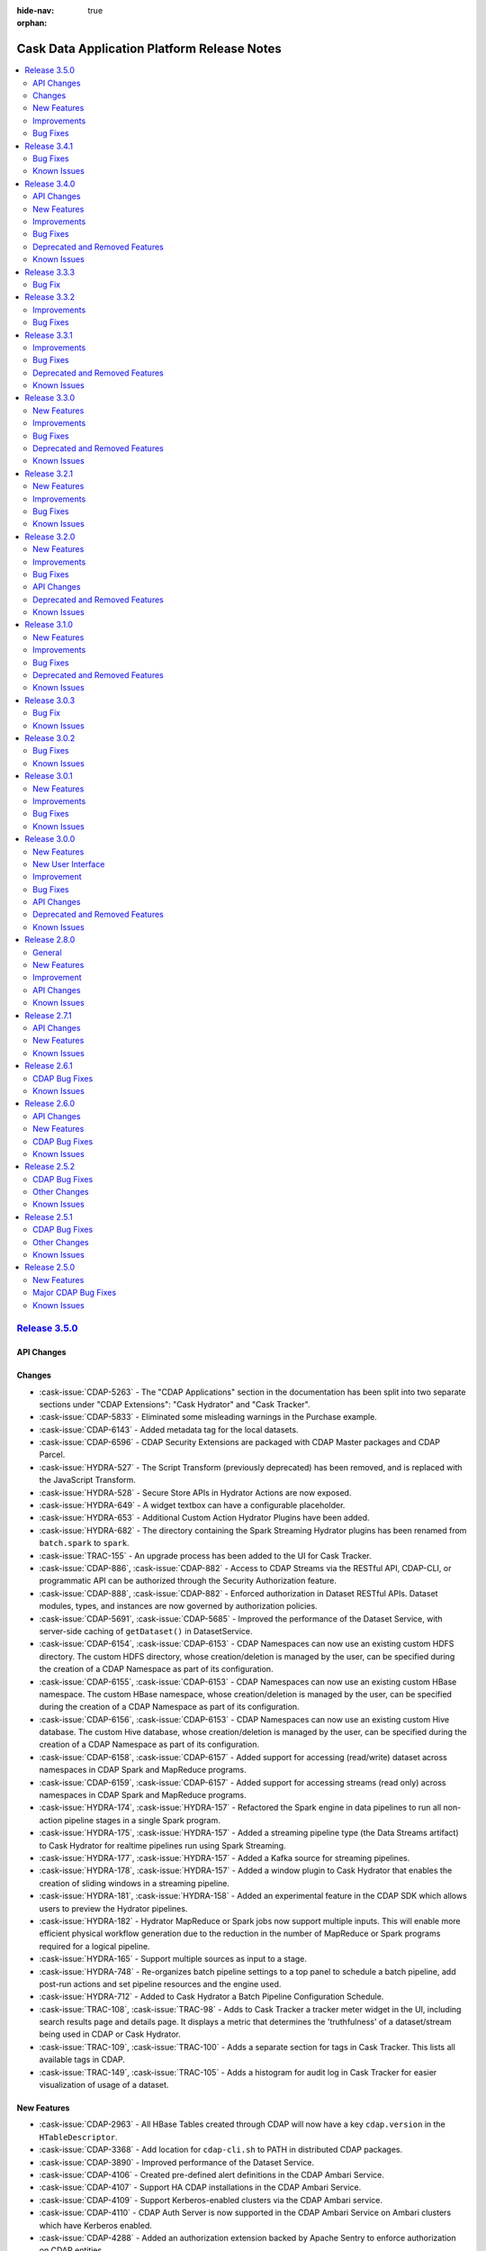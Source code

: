 .. meta::
    :author: Cask Data, Inc 
    :description: Release notes for the Cask Data Application Platform
    :copyright: Copyright © 2014-2016 Cask Data, Inc.

:hide-nav: true
:orphan:

.. _overview_release-notes:

.. index::
   single: Release Notes

.. _release-notes:

============================================
Cask Data Application Platform Release Notes
============================================

.. contents::
   :local:
   :class: faq
   :backlinks: none
   :depth: 2

`Release 3.5.0 <http://docs.cask.co/cdap/3.5.0/index.html>`__
=============================================================

API Changes
-----------

Changes
-------

- :cask-issue:`CDAP-5263` - The "CDAP Applications" section in the documentation has been
  split into two separate sections under "CDAP Extensions": "Cask Hydrator" and "Cask
  Tracker".

- :cask-issue:`CDAP-5833` - Eliminated some misleading warnings in the Purchase example.

- :cask-issue:`CDAP-6143` - Added metadata tag for the local datasets.

- :cask-issue:`CDAP-6596` - CDAP Security Extensions are packaged with CDAP Master
  packages and CDAP Parcel.

- :cask-issue:`HYDRA-527` - The Script Transform (previously deprecated) has been removed,
  and is replaced with the JavaScript Transform.

- :cask-issue:`HYDRA-528` - Secure Store APIs in Hydrator Actions are now exposed.

- :cask-issue:`HYDRA-649` - A widget textbox can have a configurable placeholder.

- :cask-issue:`HYDRA-653` - Additional Custom Action Hydrator Plugins have been added.

- :cask-issue:`HYDRA-682` - The directory containing the Spark Streaming Hydrator plugins
  has been renamed from ``batch.spark`` to ``spark``.

- :cask-issue:`TRAC-155` - An upgrade process has been added to the UI for Cask Tracker.

- :cask-issue:`CDAP-886`, :cask-issue:`CDAP-882` - Access to CDAP Streams via the RESTful
  API, CDAP-CLI, or programmatic API can be authorized through the Security Authorization
  feature.

- :cask-issue:`CDAP-888`, :cask-issue:`CDAP-882` - Enforced authorization in Dataset
  RESTful APIs. Dataset modules, types, and instances are now governed by authorization
  policies.

- :cask-issue:`CDAP-5691`, :cask-issue:`CDAP-5685` - Improved the performance of the
  Dataset Service, with server-side caching of ``getDataset()`` in DatasetService.

- :cask-issue:`CDAP-6154`, :cask-issue:`CDAP-6153` - CDAP Namespaces can now use an
  existing custom HDFS directory. The custom HDFS directory, whose creation/deletion is
  managed by the user, can be specified during the creation of a CDAP Namespace as part of
  its configuration.

- :cask-issue:`CDAP-6155`, :cask-issue:`CDAP-6153` - CDAP Namespaces can now use an
  existing custom HBase namespace. The custom HBase namespace, whose creation/deletion is
  managed by the user, can be specified during the creation of a CDAP Namespace as part of
  its configuration.

- :cask-issue:`CDAP-6156`, :cask-issue:`CDAP-6153` - CDAP Namespaces can now use an
  existing custom Hive database. The custom Hive database, whose creation/deletion is
  managed by the user, can be specified during the creation of a CDAP Namespace as part of
  its configuration.

- :cask-issue:`CDAP-6158`, :cask-issue:`CDAP-6157` - Added support for accessing
  (read/write) dataset across namespaces in CDAP Spark and MapReduce programs.

- :cask-issue:`CDAP-6159`, :cask-issue:`CDAP-6157` - Added support for accessing streams
  (read only) across namespaces in CDAP Spark and MapReduce programs.

- :cask-issue:`HYDRA-174`, :cask-issue:`HYDRA-157` - Refactored the Spark engine in data
  pipelines to run all non-action pipeline stages in a single Spark program.

- :cask-issue:`HYDRA-175`, :cask-issue:`HYDRA-157` - Added a streaming pipeline type (the
  Data Streams artifact) to Cask Hydrator for realtime pipelines run using Spark Streaming.

- :cask-issue:`HYDRA-177`, :cask-issue:`HYDRA-157` - Added a Kafka source for streaming
  pipelines.

- :cask-issue:`HYDRA-178`, :cask-issue:`HYDRA-157` - Added a window plugin to Cask
  Hydrator that enables the creation of sliding windows in a streaming pipeline.

- :cask-issue:`HYDRA-181`, :cask-issue:`HYDRA-158` - Added an experimental feature in the
  CDAP SDK which allows users to preview the Hydrator pipelines.

- :cask-issue:`HYDRA-182` - Hydrator MapReduce or Spark jobs now support multiple inputs.
  This will enable more efficient physical workflow generation due to the reduction in the
  number of MapReduce or Spark programs required for a logical pipeline.

- :cask-issue:`HYDRA-165` - Support multiple sources as input to a stage.

- :cask-issue:`HYDRA-748` - Re-organizes batch pipeline settings to a top panel to
  schedule a batch pipeline, add post-run actions and set pipeline resources and the engine
  used.

- :cask-issue:`HYDRA-712` - Added to Cask Hydrator a Batch Pipeline Configuration
  Schedule.

- :cask-issue:`TRAC-108`, :cask-issue:`TRAC-98` - Adds to Cask Tracker a tracker meter
  widget in the UI, including search results page and details page. It displays a metric
  that determines the 'truthfulness' of a dataset/stream being used in CDAP or Cask
  Hydrator.

- :cask-issue:`TRAC-109`, :cask-issue:`TRAC-100` - Adds a separate section for tags in
  Cask Tracker. This lists all available tags in CDAP.

- :cask-issue:`TRAC-149`, :cask-issue:`TRAC-105` - Adds a histogram for audit log in Cask
  Tracker for easier visualization of usage of a dataset.

New Features
------------

- :cask-issue:`CDAP-2963` - All HBase Tables created through CDAP will now have a key
  ``cdap.version`` in the ``HTableDescriptor``.

- :cask-issue:`CDAP-3368` - Add location for ``cdap-cli.sh`` to PATH in distributed CDAP
  packages.

- :cask-issue:`CDAP-3890` - Improved performance of the Dataset Service.

- :cask-issue:`CDAP-4106` - Created pre-defined alert definitions in the CDAP Ambari Service.

- :cask-issue:`CDAP-4107` - Support HA CDAP installations in the CDAP Ambari Service.

- :cask-issue:`CDAP-4109` - Support Kerberos-enabled clusters via the CDAP Ambari service.

- :cask-issue:`CDAP-4110` - CDAP Auth Server is now supported in the CDAP Ambari Service
  on Ambari clusters which have Kerberos enabled.

- :cask-issue:`CDAP-4288` - Added an authorization extension backed by Apache Sentry to
  enforce authorization on CDAP entities.

- :cask-issue:`CDAP-4913` - Added a way to cache authorization policies so every
  authorization enforcement request does not have to make a remote call. Caching is
  configurable |---| it can be enabled by setting security.authorization.cache.enabled to true.
  TTL for cache entries (``security.authorization.cache.ttl.secs``) as well as refresh interval
  (``security.authorization.cache.refresh.interval.secs``) is also configurable.

- :cask-issue:`CDAP-5740` - Provided access to ``Partitioner`` and ``Comparator`` classes to the
  ``MapReduceTaskContext`` by implementing ``ProgramLifeCycle``.

- :cask-issue:`CDAP-5770` - Allow setting of YARN container resources requirements for all
  program types via preferences and runtime arguments.

- :cask-issue:`CDAP-6052` - Fixed a bug that prevented the setting of ``local.data.dir`` in
  ``cdap-site.xml`` to an absolute path.

- :cask-issue:`CDAP-6062` - Added protection for a partition of a file set from being
  deleted while a query is reading the partition.

- :cask-issue:`CDAP-6153` - CDAP namespaces can now be mapped to custom namespaces in
  storage providers. While creating a namespace, users can specify the Filesystem directory,
  HBase namespace and Hive database for that namespace. These settings cannot be changed
  once the namespace has been successfully created.

- :cask-issue:`CDAP-6168` - Enable authorization, lineage, and audit log at the data
  operation level for all Datasets.

- :cask-issue:`CDAP-6174` - Adds a new log viewer across CDAP, Cask Hydrator, and Cask Tracker, wherever
  appropriate. Provides easier navigation and debugging functionality for logs of
  different entities.

- :cask-issue:`CDAP-6235` - Add an indicator in the UI of the CDAP mode (distributed or standalone,
  secure or insecure).

- :cask-issue:`CDAP-6393` - Added authorization to the Secure Key HTTP RESTful APIs. To create a
  secure key, a user needs WRITE privilege on the namespace in which the key is being
  created. Users can only view secure keys that they have access to. To delete a key, ADMIN
  privilege is required.

- :cask-issue:`CDAP-6456` - Exposed the secure store APIs to Programs.

- :cask-issue:`CDAP-6516` - Added authorization for listing and viewing CDAP entities.  

- :cask-issue:`CDAP-7002` - Fixed an issue where the UI would ignore the configured port
  when connecting to the CDAP Router.

- :cask-issue:`HYDRA-156` - Add an alpha feature (CDAP SDK only): Hydrator Data Pipeline preview.

- :cask-issue:`HYDRA-162` - Added support for executing custom actions in the Cask Hydrator
  pipelines.

- :cask-issue:`HYDRA-168` - Re-organizes bottom panel in hydrator to be in context.
  Pipeline level information are moved to top panel and plugin level information is moved to
  a modal.

- :cask-issue:`HYDRA-379` - Re-organizes left panel in hydrator studio view to have at the
  max 4 categories of plugin types - Source, Transform, Sink & Actions. All other types are
  consolidated into one of the types mentioned above.

- :cask-issue:`HYDRA-501` - Implemented the Value Mapper plugin for Cask Hydrator plugins.
  This is a type of transform that maps string values of a field in the input record to
  another value.

- :cask-issue:`HYDRA-502` - Added the XML Parser Transform plugin to Cask Hydrator
  plugins. This plugin uses XPath to extract field from a complex XML Event. It is generally
  used in conjunction with the XML Source Reader.

- :cask-issue:`HYDRA-503` - Added an XML Reader Source Plugin to Cask Hydrator plugins.
  This plugin allows users to read XML files stored on HDFS.

- :cask-issue:`HYDRA-506` - Implemented the Cask Hydrator plugin for Row Denormalizer
  aggregator. This plugin converts raw data into de-normalized data based on the key column.
  Denormalized data is easier to query.

- :cask-issue:`HYDRA-507` - Added the Cobol Copybook source plugin to Cask Hydrator
  plugins. This source plugin allows users to read and process mainframe files defined using
  COBOL Copybook.

- :cask-issue:`HYDRA-514` - Added Excel Reader Source plugin to Cask Hydrator Plugins.
  This plugin provides the ability to read data from one or more Excel file(s).  New
  Feature

- :cask-issue:`HYDRA-629` - Adds macros to pipeline plugin configurations which allows
  users to set macros for plugin properties which can be provided as run time arguments
  while scheduling/running the pipeline.

- :cask-issue:`HYDRA-634` - Adds a new Run Configuration player for published pipeline
  views.This allows users to set run time argument while scheduling or running a pipeline.  

- :cask-issue:`HYDRA-685` - Added Twitter source for spark streaming pipelines.  New
  Feature

- :cask-issue:`TRAC-96` - Adds the ability to edit user properties for a dataset directly
  in Tracker.

- :cask-issue:`TRAC-98` - Adds the Tracker Meter to measure how active a dataset is in
  your cluster on a scale of 0 - 100.

- :cask-issue:`TRAC-100` - Adds the ability to add, remove, and manage a common dictionary
  of Preferred Tags in Tracker and apply them to datasets.

- :cask-issue:`TRAC-104` - Adds the ability to preview your data directly in the Tracker
  UI.

- :cask-issue:`TRAC-105` - Adds the ability to view usage metrics about datasets in
  Tracker. View how many applications and programs are accessing each dataset via service
  endpoints and the UI.

Improvements
------------

- :cask-issue:`CDAP-4065` - Improved the way that MapReduce failures are reported.

- :cask-issue:`CDAP-4775` - Warns if app-fabric or router bind address is configured with
  a loopback address.

- :cask-issue:`CDAP-5000` - The number of containers for the explore service is no longer
  configurable and will be ignored upon specification. It will always be set to 1.

- :cask-issue:`CDAP-5135` - Fixed an issue where the status of a program that was killed
  through YARN showed as completed successfully.

- :cask-issue:`CDAP-5336` - Publish ``stdout`` and ``stderr`` logs for MapReduce
  containers to CDAP.

- :cask-issue:`CDAP-5601` - Allow setting of batch size for flowlet process methods via
  preferences and runtime arguments.

- :cask-issue:`CDAP-5794` - Support running long-running Spark jobs in a Kerberos-enabled
  cluster.

- :cask-issue:`CDAP-5874` - Support starting extensions in distributed mode.

- :cask-issue:`CDAP-5959` - Setting JAVA_LIBRARY_PATH causes CDAP Master to load Hadoop
  native libraries at startup.

- :cask-issue:`CDAP-6034` - CDAP's Tephra dependency has been changed to depend on the
  Apache Incubator Tephra project.

- :cask-issue:`CDAP-6170` - Fixed an issue that caused an error if an application/program
  attempted to override input/output format properties that were already defined in the
  dataset properties.

- :cask-issue:`CDAP-6206` - Improve error message on application deployment failure due to
  missing Spark library.

- :cask-issue:`CDAP-6216` - Added support in log api for field suppression in json
  format.

- :cask-issue:`CDAP-6246` - Added ability to specify cdap-master temporary directory  
  Improvement

- :cask-issue:`CDAP-6276` - Introduced new experimental dataset APIs for updating a
  dataset's properties.

- :cask-issue:`CDAP-6327` - Allow specifying individual Java heap sizes for Java services
  in ``cdap-env.sh``.

- :cask-issue:`CDAP-6350` - Declared startup script contants as readonly to prevent them
  from being overridden by a user in cdap-env.sh accidentally.

- :cask-issue:`CDAP-6361` - Quick Links for CDAP UI in Ambari 2.3+ UI.

- :cask-issue:`CDAP-6362` - Support CDAP services over SSL in Ambari.

- :cask-issue:`CDAP-6363` - Provide service dependencies for Ambari (requires Ambari
  2.2+).

- :cask-issue:`CDAP-6573` - Added a tool that allows to bring Hive in sync with the
  partitions of a (time-)partitioned file set.

- :cask-issue:`CDAP-6880` - Users can configure timeouts for internal HTTP connections and
  reads in cdap-site.xml. These are used for all internal HTTP calls.

- :cask-issue:`CDAP-6913` - Use YarnClient instead of the YARN Http API to fetch node
  reports.

- :cask-issue:`CDAP-7021` - Improved program launch performance to avoid large cpu spikes
  when multiple programs are launched at the same time.

- :cask-issue:`CDAP-7046` - At configure time, "containsMacro(.)" on plugin properties
  that were provided macro syntax will return true. At runtime, all properties will have
  "containsMacro(.)" return false.

- :cask-issue:`HYDRA-219` - New Complex Schema editor in UI.

- :cask-issue:`HYDRA-244` - Added Feature to support Macros in Plugins. This allows
  hydrator plugins fields to accept macros.

- :cask-issue:`HYDRA-289` - Adding support to join data from multiple sources in
  hydrator.

- :cask-issue:`HYDRA-392` - Enhanced the Hydrator upgrade tool to upgrade 3.4.x pipelines
  to 3.5.x pipelines.

- :cask-issue:`HYDRA-560` - NaiveBayesTrainer and NaiveBayesClassifier now have an
  optional configurable number of features. If ``none`` is specified, ``100`` is used.

- :cask-issue:`HYDRA-578` - Snapshot sinks now allow users to specify a property
  "cleanPartitionsOlderThan" that cleans up any snapshots older than x days.

- :cask-issue:`HYDRA-606` - Changed DBSource to override user specified output schema 
  Improvement

- :cask-issue:`HYDRA-607` - Fixed an issue that prevented TPFS sources and sinks created
  by Hydrator pipelines from being used as input or output for MapReduce or Spark.

- :cask-issue:`HYDRA-713` - Added Encryptor and Decryptor plugins to Hydrator that can
  encrypt or decrypt record fields.

Bug Fixes
---------
- :cask-issue:`CDAP-1545` - Created a Docker-specific ENTRYPOINT script to easily support
  arguments.

- :cask-issue:`CDAP-2501` - CDAP Router and UI no longer need to be colocated using
  Cloudera Manager.

- :cask-issue:`CDAP-3131` - Runs endpoint of program lifecycle now returns ``404``
  instead of an empty list if the specified application is not found.

- :cask-issue:`CDAP-3732` - Fixed issue where deploying an application was trying to
  enable explore on system tables.

- :cask-issue:`CDAP-3750` - Datasets that use reserved Hive keywords will now have their
  column names properly escaped when executing Hive DDL commands.

- :cask-issue:`CDAP-4007` - Fixed an issue when running multiple unit tests in the same
  JVM.

- :cask-issue:`CDAP-4434` - CDAP startup scripts return success (exit 0) if called service
  is already running.

- :cask-issue:`CDAP-4860` - Introduced a /available endpoint for Services to check their
  availability.

- :cask-issue:`CDAP-5279` - Some changes to the API:

  - 1. AbstractMapReduce or AbstractSpark now implements ProgramLifeCycle

  - 2. AbstractMapReduce or AbstractSpark will have final initialize(context) method

  - 3. AbstractMapReduce or AbstractSpark will have protected initialize()
       method default implementation of which will call beforeSubmit

  - 4. User program will override the no arg initialize method

  - 5. Driver will call both versions of the initialize method

- :cask-issue:`CDAP-5291` - Fix fit to screen functionality on flow diagram.

- :cask-issue:`CDAP-5536` - Allow user to put back partitions to PartitionConsumer,
  without processing it.

- :cask-issue:`CDAP-5643` - Fixed some test cases to not depend on US as the system
  locale.

- :cask-issue:`CDAP-5676` - Upgraded the Hive version used by the SDK to Hive-1.2.1 in
  order to pick up a fix for parquet tables.

- :cask-issue:`CDAP-5875` - Require Spark on clusters configured for Hive on Spark and
  CDAP Explore service.

- :cask-issue:`CDAP-5882` - Removed conditional restart on distributed CDAP package
  upgrades.

- :cask-issue:`CDAP-5969` - CDAP Upgrade tasks available in Ambari Service.

- :cask-issue:`CDAP-6026` - Fixed issue where exception thrown in the initialize method of
  the Workflow was causing Workflow container to be not terminated.

- :cask-issue:`CDAP-6035` - Correctly set the context classloader for the Workflow
  initialize() and destroy() methods to provide a consistent classloading behavior across
  all program types.

- :cask-issue:`CDAP-6045` - Fixed issue where application deployment was failing on
  Windows because of character <:> in the file name.

- :cask-issue:`CDAP-6109` - Fixed a NullPointerException issue in Spark when saving RDD to
  PartitionedFileSet dataset.

- :cask-issue:`CDAP-6115` - Fixed a bug in the Flow system that usage of the primitive
  ``byte``, ``short`` and ``char`` types causes exception.

- :cask-issue:`CDAP-6121` - Fixed a bug in Spark that using @UseDataset causes
  NullPointException.

- :cask-issue:`CDAP-6127` - Allows transaction service to bind to a configurable port.

- :cask-issue:`CDAP-6147` - Improve error message in authorization client and linage
  client when 404` - is returned from the server side.

- :cask-issue:`CDAP-6150` - isSuccessful() method of the WorkflowContext is replaced by
  method getState() which returns the state of the workflow.

- :cask-issue:`CDAP-6280` - Allows FileSets and PartitionedFileSets to be tagged as
  explorable in CDAP UI.

- :cask-issue:`CDAP-6311` - Fixed a bug that the program run record was not correctly
  reflected in CDAP if the corresponding YARN application failed to start.

- :cask-issue:`CDAP-6378` - Fixed the classpath of the MapReduce program launched by CDAP,
  to include CDAP classes before Apache Twill classes.

- :cask-issue:`CDAP-6384` - Update CDAP Standalone VM version of IntelliJ IDE to
  2016.1.3.

- :cask-issue:`CDAP-6386` - Fixed an issue where updating the properties of a dataset
  deleted all of its partitions in Hive.

- :cask-issue:`CDAP-6452` - Add check for environment variable to disable UI compression.
- :cask-issue:`CDAP-6455` - Fixed the classpath of the MapReduce program launched by the
  explore service to include cdap-common.jar at the beginning.

- :cask-issue:`CDAP-6486` - Fixed an issue that caused a zookeeper watch to leak every
  time a program is started.

- :cask-issue:`CDAP-6510` - Fixed an issue where ExploreService was attempting (with no
  effect except for a slow down) to run the upgrade procedure for all explorable datasets.

- :cask-issue:`CDAP-6515` - Fixed classloading issues related to guava's Optional class in
  Spark, allowing programs to perform left outer and full outer joins on RDDs.

- :cask-issue:`CDAP-6524` - Plugins now support the "char" primitive as a property type.

- :cask-issue:`CDAP-6643` - Fixed an issue that caused massive log message when there are
  underlying HDFS issues.

- :cask-issue:`CDAP-6783` - Fixed the classpath ordering in Spark to load the classes from
  the cdap-common first.

- :cask-issue:`CDAP-6829` - Fixes issues that prevents log saver from performing cleanup
  when metadata is present for a non-existing file.

- :cask-issue:`CDAP-6852` - Fixes issues that makes Log Saver more resilient to errors
  while checkpointing.

- :cask-issue:`CDAP-6860` - Improved performance in cube datasets when querying for more
  than one measure in a query. This will also improve metrics query performance.

- :cask-issue:`CDAP-6901` - Added a bootstrap step for authorization in CDAP. As part of
  this step:

- 1. The user that CDAP runs as gets admin privileges on the CDAP instance,
  as well has all privileges on the system namespace

- 2. A list of users specified as the parameter
  security.authorization.admin.users in cdap-site.xml get admin privileges on the CDAP
  instance, so they can create namespaces.

- :cask-issue:`CDAP-6929` - Logs from Spark driver and executors are now collected.

- :cask-issue:`CDAP-6930` - Incompatible change: Updated cdap-clients to throw
  UnauthorizedExceptions when operations return 403` - Forbidden from CDAP. Users of
  cdap-clients may have to update their code to handle these exceptions.

- :cask-issue:`CDAP-6935` - Fix a bug where the live-info endpoint was not working for
  Workflows, MapReduce, Worker, and Spark.

- :cask-issue:`CDAP-6939` - Fixes support for chrome < 44 version. UI is using Ecmascript
  2015` - that older browsers doesn't implement. Added proper transpilation to support older
  browsers in VMs.

- :cask-issue:`CDAP-7026` - Upon namespace creation, all privileges are granted to both -
  the user who created the namespace as well as the user that programs will run as in the
  namespace.

- :cask-issue:`CDAP-7066` - Restart of system services kills containers if the containers
  are un-responsive thereby not leaving stray containers.

- :cask-issue:`CDAP-7082` - Removed bundling the parquet jar from com.twitter package with
  CDAP master.

- :cask-issue:`CDAP-7128` - Fixed a bug on changing number of Worker instances in
  distributed mode.

- :cask-issue:`HYDRA-47` - DBSource now casts TINYINT and SMALLINT to INT type

- :cask-issue:`HYDRA-54` - Validator UI configuration is preserved in cloned pipeline.

- :cask-issue:`HYDRA-80` - Fixed an issue where configuration of the FileSource was
  failing while setting the properties for the FileInputFormat.

- :cask-issue:`HYDRA-133` - HDFSSink can now be used alongside other sinks in a Hydrator
  pipeline.

- :cask-issue:`HYDRA-149` - Removes the dependency of using labels from plugins in
  pipelines being imported in UI. Any pipeline configuration publishable from CLI or REST
  api should be publishable from UI too.

- :cask-issue:`HYDRA-398` - Adds the ability to view properties of plugins in pipelines
  created in older versions of Hydrator.

- :cask-issue:`HYDRA-438` - Fixed Hydrator CSVParser so that a nullable field is only set
  to null if the parsed value is an empty string, and the field is not a string or nullable
  string type.

- :cask-issue:`HYDRA-451` - CSVParser now supports accepting a nullable string as a field
  to parse. If the field is null, all other fields are propagated and those that would
  otherwise be parsed by the CSV parser are set to null.

- :cask-issue:`HYDRA-459` - Fixed a bug due to which the UPPER/lower transform was not
  applied to all columns correctly for DBSink.

- :cask-issue:`HYDRA-686` - Many existing Hydrator batch and spark plugins now have macros
  enabled properties (specified in the documentation).

- :cask-issue:`HYDRA-705` - Fixed an issue with record serialization for non-ascii values
  in the shuffle phase of Hydrator pipelines.

- :cask-issue:`HYDRA-790` - Release 3.4.0 introduced infinite-scroll for the input and
  output schemas; the version used (1.2.2) of the infinite scroll component had
  performance issues. The version of the infinite scroll component used has been 
  downgraded to restore the performance in Hydrator views.

- :cask-issue:`TRAC-21` - Renamed AuditLog service to the TrackerService.

- :cask-issue:`TRAC-42` - Fixed integrating navigator app in Tracker UI. The POST body
  request that was sent while deploying navigator app was using an older deprecated property
  (UI was using 'metadataKafkaConfig' instead of 'auditKafkaConfig'). This should enable
  using navigator app in Tracker UI.


`Release 3.4.1 <http://docs.cask.co/cdap/3.4.1/index.html>`__
=============================================================

Bug Fixes
---------
- `CDAP-4388 <https://issues.cask.co/browse/CDAP-4388>`__ - Fixed a race
  condition bug in ResourceCoordinator that prevented performing partition
  assignment in the correct order. It affects the metrics processor and
  stream coordinator.

- `CDAP-5855 <https://issues.cask.co/browse/CDAP-5855>`__ - Avoid the
  cancellation of delegation tokens upon completion of Explore-launched
  MapReduce and Spark jobs, as these delegation tokens are shared by CDAP
  system services.

- `CDAP-5868 <https://issues.cask.co/browse/CDAP-5868>`__ - Removed
  'SNAPSHOT' from the artifact version of apps created by default by the CDAP UI.
  This fixes deploying Cask Tracker and Navigator apps, enabling Cask Tracker
  from the CDAP UI.

- `CDAP-5884 <https://issues.cask.co/browse/CDAP-5884>`__ - Fixed a bug
  that caused SDK builds to fail when using 3.3.x versions of maven.

- `CDAP-5887 <https://issues.cask.co/browse/CDAP-5887>`__ - Fixed the
  Hydrator upgrade tool to correctly write out pipeline configs that
  failed to upgrade.

- `CDAP-5889 <https://issues.cask.co/browse/CDAP-5889>`__ - The CDAP
  Standalone now deploys and starts the Cask Tracker app in the default
  namespace if the Tracker artifact is present.

- `CDAP-5898 <https://issues.cask.co/browse/CDAP-5898>`__ - Shutdown
  external processes started by CDAP (Zookeeper and Kafka) when there is
  an error during either startup or shutdown of CDAP.

- `CDAP-5907 <https://issues.cask.co/browse/CDAP-5907>`__ - Fixed an
  issue where parsing of an AVRO schema was failing when it included
  optional fields such as 'doc' or 'default'.

- `CDAP-5947 <https://issues.cask.co/browse/CDAP-5947>`__ - Fixed a bug
  in the BatchReadableRDD so that it won't skip records when used by
  DataFrame.

Known Issues
------------
- After upgrading CDAP from a pre-3.0 version, any unprocessed metrics data in Kafka will
  be lost and *WARN* log messages will be logged that tell about the inability to process
  old data in the old format.

- `CDAP-797 <https://issues.cask.co/browse/CDAP-797>`__ - 
  When running secure Hadoop clusters, debug logs from MapReduce programs are not
  available.

- `CDAP-1007 <https://issues.cask.co/browse/CDAP-1007>`__ -
  If the Hive Metastore is restarted while the CDAP Explore Service is running, the
  Explore Service remains alive, but becomes unusable. To correct, restart the CDAP Master
  |---| which will restart all services |---| as described under "Starting CDAP Services"
  for your particular Hadoop distribution in the :ref:`Installation documentation <installation-index>`.

- `CDAP-1587 <https://issues.cask.co/browse/CDAP-1587>`__ - 
  CDAP internally creates tables in the "user" space that begin with the word
  ``"system"``. User datasets with names starting with ``"system"`` can conflict if they
  were to match one of those names. To avoid this, do not start any datasets with the word
  ``"system"``. 

- `CDAP-2632 <https://issues.cask.co/browse/CDAP-2632>`__ -
  The application in the `cdap-kafka-ingest-guide 
  <https://github.com/cdap-guides/cdap-kafka-ingest-guide/tree/release/cdap-3.0-compatible>`__ 
  does not run on Ubuntu 14.x as of CDAP 3.0.x.

- `CDAP-2721 <https://issues.cask.co/browse/CDAP-2721>`__ -
  Metrics for :ref:`FileSets <datasets-fileset>` can show zero values even if there is
  data present, because FileSets do not emit metrics (`CDAP-587
  <https://issues.cask.co/browse/CDAP-587>`__).
  
- `CDAP-2831 <https://issues.cask.co/browse/CDAP-2831>`__ -
  A workflow that is scheduled by time will not be run between the failure of the primary
  master and the time that the secondary takes over. This scheduled run will not be
  triggered at all.

- `CDAP-2920 <https://issues.cask.co/browse/CDAP-2920>`__ - Spark jobs on a
  Kerberos-enabled CDAP cluster cannot run longer than the delegation token expiration.

- `CDAP-2945 <https://issues.cask.co/browse/CDAP-2945>`__ -
  If the input partition filter for a PartitionedFileSet does not match any partitions,
  MapReduce jobs can fail.

- `CDAP-3000 <https://issues.cask.co/browse/CDAP-3000>`__ -
  The Workflow token is in an inconsistent state for nodes in a fork while the nodes of
  the fork are still running. It becomes consistent after the join.

- `CDAP-3221 <https://issues.cask.co/browse/CDAP-3221>`__ -
  When running in CDAP Standalone mode, if a MapReduce job fails repeatedly, then the SDK
  hits an out-of-memory exception due to ``perm gen``. The Standalone needs restarting at
  this point.

- `CDAP-3262 <https://issues.cask.co/browse/CDAP-3262>`__ -
  For Microsoft Windows, the CDAP Standalone scripts can fail when used with a JAVA_HOME
  that is defined as a path with spaces in it. A workaround is to use a definition of
  JAVA_HOME that does not include spaces, such as ``C:\PROGRA~1\Java\jdk1.7.0_79\bin`` or
  ``C:\ProgramData\Oracle\Java\javapath``.

- `CDAP-3492 <https://issues.cask.co/browse/CDAP-3492>`__ -
  In the CDAP CLI, executing ``select *`` from a dataset with many fields generates an error.
  
- `CDAP-3641 <https://issues.cask.co/browse/CDAP-3641>`__ -
  A RESTful API call to retrieve workflow statistics hangs if units (such as "s" for
  seconds) are not provided as part of the query.

- `CDAP-3750 <https://issues.cask.co/browse/CDAP-3750>`__ -
  If a table schema contains a field name that is a reserved word in the Hive DDL, ``'enable explore'`` fails.

- `CDAP-5900 <https://issues.cask.co/browse/CDAP-5900>`__ - During the
  upgrade to CDAP 3.4.1, publishing to Kafka is halted because the CDAP
  Kafka service is not running. As a consequence, any applications that
  sync to the CDAP metadata will become out-of-sync as changes to the
  metadata made by the upgrade tool will not be published.
  

`Release 3.4.0 <http://docs.cask.co/cdap/3.4.0/index.html>`__
=============================================================

API Changes
-----------
- `CDAP-5082 <https://issues.cask.co/browse/CDAP-5082>`__ - Added a new Spark Java and Scala API.

New Features
------------
- `CDAP-20 <https://issues.cask.co/browse/CDAP-20>`__ - Removed dependency on the Guava
  library from the ``cdap-api`` module. Applications are now free to use a Guava library
  version of their choice.

- `CDAP-3051 <https://issues.cask.co/browse/CDAP-3051>`__ - Added capability for programs to
  perform administrative dataset operations (create, update, truncate, drop).

- `CDAP-3854 <https://issues.cask.co/browse/CDAP-3854>`__ - Added the capability to
  configure Kafka topic for logs and notifications using the ``cdap-site.xml``.

- `CDAP-3980 <https://issues.cask.co/browse/CDAP-3980>`__ - MapReduce programs submitted via CDAP
  now support multiple configured inputs.

- `CDAP-4807 <https://issues.cask.co/browse/CDAP-4807>`__ - Added an ODBC 3.0 Driver for
  CDAP Datasets for Windows-based applications that support an ODBC interface.

- `CDAP-4970 <https://issues.cask.co/browse/CDAP-4970>`__ - Added capability to fetch the
  schema from a JDBC source specified for a Database plugin from inside Cask Hydrator.

- `CDAP-5011 <https://issues.cask.co/browse/CDAP-5011>`__ - Added a CDAP extension *Cask Tracker*:
  data discovery with metadata, audit, and lineage.

- `CDAP-5146 <https://issues.cask.co/browse/CDAP-5146>`__ - Added a new Cask Hydrator
  ``batchaggregator`` plugin type. An aggregator operates on a collection of records,
  grouping them by a key and performing an aggregation on each group.

- `CDAP-5172 <https://issues.cask.co/browse/CDAP-5172>`__ - Added support for
  authorization extensions in CDAP. Extensions extend an ``Authorizer`` class and provide a
  bundle jar containing all their required dependencies. This jar is then specified using
  the property ``security.authorization.extension.jar.path`` in the ``cdap-site.xml``.

- `CDAP-5191 <https://issues.cask.co/browse/CDAP-5191>`__ - Added an ``FTPBatchSource``
  that can fetch data from an FTP server in a batch pipeline of Cask Hydrator.

- `CDAP-5205 <https://issues.cask.co/browse/CDAP-5205>`__ - Added a global search across
  all CDAP entities in the CDAP UI.

- `CDAP-5274 <https://issues.cask.co/browse/CDAP-5274>`__ - The Cask Hydrator Studio now
  includes the capability to configure a new type of pipeline, a "data pipeline" (beta
  feature).

- `CDAP-5360 <https://issues.cask.co/browse/CDAP-5360>`__ - The CDAP UI now supports
  ``Sparksink`` and ``Sparkcompute`` plugin types, included in a new "data pipeline"
  artifact.

- `CDAP-5361 <https://issues.cask.co/browse/CDAP-5361>`__ - Added a ``SparkTransform``
  plugin type, which allows the running of a Spark job that operates as a transform in an ETL
  batch pipeline.

- `CDAP-5362 <https://issues.cask.co/browse/CDAP-5362>`__ - Added a ``SparkSink`` plugin
  type, which allows the running of a Spark job (such as machine learning) on the output of
  an ETL batch pipeline.

- `CDAP-5392 <https://issues.cask.co/browse/CDAP-5392>`__ - Added support for
  ``FormatSpecification`` in Spark when consuming data from a stream.

- `CDAP-5446 <https://issues.cask.co/browse/CDAP-5446>`__ - Added an example application
  demonstrating the use of Spark Streaming with machine-learning and spam classifying.

- `CDAP-5504 <https://issues.cask.co/browse/CDAP-5504>`__ - Added experimental support for
  using Spark as an execution engine for CDAP Explore.

- `CDAP-5707 <https://issues.cask.co/browse/CDAP-5707>`__ - Added support for using Tez as
  an execution engine for CDAP Explore.

- `CDAP-5846 <https://issues.cask.co/browse/CDAP-5846>`__ - Bundled `Node.js
  <https://nodejs.org/>`__ with the CDAP UI RPM and DEB packages and with the CDAP Parcels.

Improvements
------------
- `CDAP-4071 <https://issues.cask.co/browse/CDAP-4071>`__ - MapReduce programs can now be
  configured to write metadata for each partition created using a ``DynamicPartitioner``.

- `CDAP-4117 <https://issues.cask.co/browse/CDAP-4117>`__ - Fixed an issue of not using
  the correct user account to access HDFS when submitting a YARN application through
  Apache Twill, which caused a cleanup failure (and a confusing error message) upon
  application termination.

- `CDAP-4644 <https://issues.cask.co/browse/CDAP-4644>`__ - Workflow logs now contain logs
  from all of the actions executed by a workflow.

- `CDAP-4842 <https://issues.cask.co/browse/CDAP-4842>`__ - Added a ``hydrator-test``
  module that contains mock plugins for unit testing Hydrator plugins.

- `CDAP-4925 <https://issues.cask.co/browse/CDAP-4925>`__ - Added to the CDAP test
  framework the ability to delete applications and artifacts, retrieve application
  information, update an application, and write and remove properties for artifacts.

- `CDAP-4955 <https://issues.cask.co/browse/CDAP-4955>`__ - Added a 'postaction' Cask
  Hydrator plugin type that runs at the end of a pipeline run, irregardless of whether the
  run succeeded or failed.

- `CDAP-5001 <https://issues.cask.co/browse/CDAP-5001>`__ - Downloading an explore query
  from the CDAP UI will now stream the results directly to the client.

- `CDAP-5037 <https://issues.cask.co/browse/CDAP-5037>`__ - Added a configuration property
  to Cask Hydrator TimePartitionedFileSet (TPFS) sinks that will clean out data that is
  older than a threshold amount of time.

- `CDAP-5039 <https://issues.cask.co/browse/CDAP-5039>`__ - Added runtime macros to
  database and post-action Cask Hydrator plugins.

- `CDAP-5042 <https://issues.cask.co/browse/CDAP-5042>`__ - Added a ``numSplits``
  configuration property to Cask Hydrator database sources to allow users to configure how
  many splits should be used for an import query.

- `CDAP-5046 <https://issues.cask.co/browse/CDAP-5046>`__ - The CDAP UI now allows a
  plugin developer to use a "textarea" in node configurations for displaying a plugin
  property.

- `CDAP-5075 <https://issues.cask.co/browse/CDAP-5075>`__ - Programs now have a
  ``logical.start.time`` runtime argument that is populated by the system to be the start
  time of the program. The argument can be overridden just as other runtime arguments.

- `CDAP-5082 <https://issues.cask.co/browse/CDAP-5082>`__ - Added support for Spark
  streaming (to interact with the transactional datasets in CDAP), and support for
  concurrent Spark execution through Workflow forking.

- `CDAP-5178 <https://issues.cask.co/browse/CDAP-5178>`__ - Changed the format of the Cask
  Hydrator configuration. All pipeline stages are now together in a "stages" array instead
  of being broken up into separate "source", "transforms", and "sinks" arrays.

- `CDAP-5181 <https://issues.cask.co/browse/CDAP-5181>`__ - Added an HTTP RESTful endpoint
  to retrieve the state of all nodes in a workflow.

- `CDAP-5182 <https://issues.cask.co/browse/CDAP-5182>`__ - Added an API to retrieve the
  properties that were used to configure (or reconfigure) a dataset.

- `CDAP-5207 <https://issues.cask.co/browse/CDAP-5207>`__ - Removed dependency on Guava
  from the ``cdap-proto`` module.

- `CDAP-5228 <https://issues.cask.co/browse/CDAP-5228>`__ - Added support for CDH 5.7.

- `CDAP-5330 <https://issues.cask.co/browse/CDAP-5330>`__ - The stream creation endpoint
  now accepts a stream configuration (with TTL, description, format specification, and
  notification threshold).

- `CDAP-5376 <https://issues.cask.co/browse/CDAP-5376>`__ - Added an API for MapReduce to
  retrieve information about the enclosing workflow, including its run ID.

- `CDAP-5378 <https://issues.cask.co/browse/CDAP-5378>`__ - Added access to workflow
  information in a Spark program when it is executed inside a workflow.

- `CDAP-5424 <https://issues.cask.co/browse/CDAP-5424>`__ - Added the ability to track the
  lineage of external sources and sinks in a Cask Hydrator pipeline.

- `CDAP-5512 <https://issues.cask.co/browse/CDAP-5512>`__ - Extended the workflow APIs to
  allow the use of plugins.
  
- `CDAP-5664 <https://issues.cask.co/browse/CDAP-5664>`__ - Introduced a ``referenceName``
  property (used for lineage and annotation metadata) into all external sources and sinks.
  This needs to be set before using any of these plugins.

- `CDAP-5779 <https://issues.cask.co/browse/CDAP-5779>`__ - Upgraded the Tephra version in
  CDAP to 0.7.1.

Bug Fixes
---------
- `CDAP-3498 <https://issues.cask.co/browse/CDAP-3498>`__ - Upgraded CDAP to use
  Apache Twill ``0.7.0-incubating`` with numerous new features, improvements, and bug
  fixes. See the `Apache Twill release notes
  <http://twill.incubator.apache.org/releases/0.7.0-incubating.html>`__ for details.

- `CDAP-3584 <https://issues.cask.co/browse/CDAP-3584>`__ - Upon transaction rollback, a
  ``PartitionedFileSet`` now rolls back the files for the partitions that were added and/or
  removed in that transaction.

- `CDAP-3749 <https://issues.cask.co/browse/CDAP-3749>`__ - Fixed a bug with the database
  plugins that required a password to be specified if the user was specified, even if the
  password was empty.

- `CDAP-4060 <https://issues.cask.co/browse/CDAP-4060>`__ - Added the status for custom
  actions in workflow diagrams.

- `CDAP-4143 <https://issues.cask.co/browse/CDAP-4143>`__ - Fixed a problem with the
  database source where a semicolon at the end of the query would cause an error.

- `CDAP-4692 <https://issues.cask.co/browse/CDAP-4692>`__ - The CDAP UI now prevents users
  from accidentally losing their DAG by showing a browser-native popup for a confirmation
  before navigating away from the Cask Hydrator Studio view.

- `CDAP-4695 <https://issues.cask.co/browse/CDAP-4695>`__ - Fixed an issue in the Windows
  CDAP SDK where streams could not be deleted.

- `CDAP-4735 <https://issues.cask.co/browse/CDAP-4735>`__ - Fixed an issue that made Java
  extensions unavailable to programs, fixing the JavaScript-based Hydrator transforms under Java 8.

- `CDAP-4908 <https://issues.cask.co/browse/CDAP-4908>`__ - Removed ``tableName`` as a
  required setting from database sources, since the ``importQuery`` is sufficient.

- `CDAP-4921 <https://issues.cask.co/browse/CDAP-4921>`__ - Renamed the Hydrator
  ``Teradata`` batch source to ``Database``. The previous ``Database`` source is no longer
  supported.

- `CDAP-4982 <https://issues.cask.co/browse/CDAP-4982>`__ - Changed the Cask Hydrator
  LogParser transform ``logFormat`` field from a textbox to a dropdown.

- `CDAP-5041 <https://issues.cask.co/browse/CDAP-5041>`__ - Changed several
  ``ExploreConnection`` methods to be no-ops instead of throwing exceptions.

- `CDAP-5062 <https://issues.cask.co/browse/CDAP-5062>`__ - Added a ``fetch.size``
  connection setting to the JDBC driver to control the number of rows fetched per database
  cursor, and increased the default fetch size from 50 to 1000.

- `CDAP-5092 <https://issues.cask.co/browse/CDAP-5092>`__ - Fixed a problem that prevented
  applications written in Scala from being deployed.

- `CDAP-5103 <https://issues.cask.co/browse/CDAP-5103>`__ - Fixed a problem so that when the
  schema for a view was not explicitly specified, the view system metadata will include the
  default schema for the specified format if that is available.

- `CDAP-5131 <https://issues.cask.co/browse/CDAP-5131>`__ - Fixed a problem when filtering
  plugins by their extension plugin type; filtering by the extensions plugin type was
  returning extra results for any plugins that did not have an extension.

- `CDAP-5177 <https://issues.cask.co/browse/CDAP-5177>`__ - Fixed a problem with
  PartitionConsumer not appropriately handling partitions that had been deleted since they
  were added to the working set.

- `CDAP-5241 <https://issues.cask.co/browse/CDAP-5241>`__ - Fixed a problem with metadata
  for a dataset not being deleted when a dataset was deleted.

- `CDAP-5267 <https://issues.cask.co/browse/CDAP-5267>`__ - Fixed a problem with the
  ``PartitionFilter.ALWAYS_MATCH`` not working as an input partition filter.
  ``PartitionFilter`` is now serialized into one key of the runtime arguments, to support
  serialization of ``PartitionFilter.ALWAYS_MATCH``. If there are additional fields in the
  ``PartitionFilter`` that do not exist in the partitioning, the filter will then never match.

- `CDAP-5272 <https://issues.cask.co/browse/CDAP-5272>`__ - Fixed a problem with a null
  pointer exception when null values were written to a database sink in Cask Hydrator.

- `CDAP-5280 <https://issues.cask.co/browse/CDAP-5280>`__ - Corrected the documentation of
  the Query HTTP RESTful API for the retrieving of the status of a query.

- `CDAP-5297 <https://issues.cask.co/browse/CDAP-5297>`__ - Fixed a problem with the CDAP
  UI not supporting pipelines created using previous versions of Cask Hydrator. The UI now
  shows appropriate information to upgrade the pipeline to be able to view it in the UI.

- `CDAP-5417 <https://issues.cask.co/browse/CDAP-5417>`__ - Fixed an issue with running
  the CDAP examples in the CDAP SDK under Windows by setting appropriate memory requirements
  in the ``cdap.bat`` start script.

- `CDAP-5460 <https://issues.cask.co/browse/CDAP-5460>`__ - Fixed a problem with the
  workflow Spark programs status not being updated in the CDAP UI on the program list
  screen when it is run as a part of Workflow.

- `CDAP-5463 <https://issues.cask.co/browse/CDAP-5463>`__ - Fixed an issue when changing
  the number of instances of a worker or service.

- `CDAP-5513 <https://issues.cask.co/browse/CDAP-5513>`__ - Fixed a problem with the
  update of metadata indexes so that search results reflect metadata updates correctly.

- `CDAP-5550 <https://issues.cask.co/browse/CDAP-5550>`__ - Fixed a problem with the
  workflow statistics HTTP RESTful endpoint. The endpoint now has a default limit of 10 and
  a default interval of 10 seconds.

- `CDAP-5557 <https://issues.cask.co/browse/CDAP-5557>`__ - Fixed a problem of not showing
  an appropriate error message in the node configuration when the CDAP backend returns 404
  for a plugin property.

- `CDAP-5583 <https://issues.cask.co/browse/CDAP-5583>`__ - Added the ability to support
  multiple sources in the CDAP UI while constructing a pipeline.

- `CDAP-5619 <https://issues.cask.co/browse/CDAP-5619>`__ - Fixed a problem with the
  import of a pipeline configuration. If the imported pipeline config doesn't have
  artifact information for a plugin, the CDAP UI now defaults to the latest artifact from
  the list of artifacts sent by the backend.

- `CDAP-5629 <https://issues.cask.co/browse/CDAP-5629>`__ - Fixed a problem with losing
  metadata after changing the stream format on a MapR cluster by avoiding the use of Hive
  keywords in the CLF format field names; the 'date' field was renamed to 'request_time'.

- `CDAP-5634 <https://issues.cask.co/browse/CDAP-5634>`__ - Fixed a performance issue when
  rendering/scrolling through large input or output schemas for a plugin in the CDAP UI.

- `CDAP-5652 <https://issues.cask.co/browse/CDAP-5652>`__ - Added command line interface
  command to retrieve the workflow node states.

- `CDAP-5793 <https://issues.cask.co/browse/CDAP-5793>`__ - CDAP Explore jobs properly use
  the latest/updated delegation tokens.

- `CDAP-5844 <https://issues.cask.co/browse/CDAP-5844>`__ - Fixed a problem with the
  updating of the HDFS delegation token for HA mode.

Deprecated and Removed Features
-------------------------------
- See the :ref:`CDAP 3.4.0 Javadocs <javadocs>` for a list of deprecated and removed APIs.

- As of *CDAP v3.4.0*, *Metadata Update Notifications* have been deprecated, pending
  removal in a later version. The :ref:`CDAP Audit Notifications <audit-logging>` contain
  notifications for metadata changes. Please change all uses of *Metadata Update
  Notifications* to consume only those messages from the audit feed that have the ``type``
  field set to ``METADATA_CHANGE``.
 
.. _known-issues-340:

Known Issues
------------
- After upgrading CDAP from a pre-3.0 version, any unprocessed metrics data in Kafka will
  be lost and *WARN* log messages will be logged that tell about the inability to process
  old data in the old format.

- `CDAP-797 <https://issues.cask.co/browse/CDAP-797>`__ - 
  When running secure Hadoop clusters, debug logs from MapReduce programs are not
  available.

- `CDAP-1007 <https://issues.cask.co/browse/CDAP-1007>`__ -
  If the Hive Metastore is restarted while the CDAP Explore Service is running, the
  Explore Service remains alive, but becomes unusable. To correct, restart the CDAP Master
  |---| which will restart all services |---| as described under "Starting CDAP Services"
  for your particular Hadoop distribution in the :ref:`Installation documentation <installation-index>`.

- `CDAP-1587 <https://issues.cask.co/browse/CDAP-1587>`__ - 
  CDAP internally creates tables in the "user" space that begin with the word
  ``"system"``. User datasets with names starting with ``"system"`` can conflict if they
  were to match one of those names. To avoid this, do not start any datasets with the word
  ``"system"``. 

- `CDAP-2632 <https://issues.cask.co/browse/CDAP-2632>`__ -
  The application in the `cdap-kafka-ingest-guide 
  <https://github.com/cdap-guides/cdap-kafka-ingest-guide/tree/release/cdap-3.0-compatible>`__ 
  does not run on Ubuntu 14.x as of CDAP 3.0.x.

- `CDAP-2721 <https://issues.cask.co/browse/CDAP-2721>`__ -
  Metrics for :ref:`FileSets <datasets-fileset>` can show zero values even if there is
  data present, because FileSets do not emit metrics (`CDAP-587
  <https://issues.cask.co/browse/CDAP-587>`__).
  
- `CDAP-2831 <https://issues.cask.co/browse/CDAP-2831>`__ -
  A workflow that is scheduled by time will not be run between the failure of the primary
  master and the time that the secondary takes over. This scheduled run will not be
  triggered at all.

- `CDAP-2920 <https://issues.cask.co/browse/CDAP-2920>`__ - Spark jobs on a
  Kerberos-enabled CDAP cluster cannot run longer than the delegation token expiration.

- `CDAP-2945 <https://issues.cask.co/browse/CDAP-2945>`__ -
  If the input partition filter for a PartitionedFileSet does not match any partitions,
  MapReduce jobs can fail.

- `CDAP-3000 <https://issues.cask.co/browse/CDAP-3000>`__ -
  The Workflow token is in an inconsistent state for nodes in a fork while the nodes of
  the fork are still running. It becomes consistent after the join.

- `CDAP-3221 <https://issues.cask.co/browse/CDAP-3221>`__ -
  When running in CDAP Standalone mode, if a MapReduce job fails repeatedly, then the SDK
  hits an out-of-memory exception due to ``perm gen``. The Standalone needs restarting at
  this point.

- `CDAP-3262 <https://issues.cask.co/browse/CDAP-3262>`__ -
  For Microsoft Windows, the CDAP Standalone scripts can fail when used with a JAVA_HOME
  that is defined as a path with spaces in it. A workaround is to use a definition of
  JAVA_HOME that does not include spaces, such as ``C:\PROGRA~1\Java\jdk1.7.0_79\bin`` or
  ``C:\ProgramData\Oracle\Java\javapath``.

- `CDAP-3492 <https://issues.cask.co/browse/CDAP-3492>`__ -
  In the CDAP CLI, executing ``select *`` from a dataset with many fields generates an error.
  
- `CDAP-3641 <https://issues.cask.co/browse/CDAP-3641>`__ -
  A RESTful API call to retrieve workflow statistics hangs if units (such as "s" for
  seconds) are not provided as part of the query.

- `CDAP-3750 <https://issues.cask.co/browse/CDAP-3750>`__ -
  If a table schema contains a field name that is a reserved word in the Hive DDL, ``'enable explore'`` fails.


`Release 3.3.3 <http://docs.cask.co/cdap/3.3.3/index.html>`__
=============================================================

Bug Fix
-------

- `CDAP-5350 <https://issues.cask.co/browse/CDAP-5350>`__ - Fixed an issue that prevented
  MapReduce programs from running on clusters with encryption.


`Release 3.3.2 <http://docs.cask.co/cdap/3.3.2/index.html>`__
=============================================================

Improvements
------------
- `CDAP-5047 <https://issues.cask.co/browse/CDAP-5047>`__ - Added a `Batch Source Plugin 
  <http://docs.cask.co/cdap/3.3.2/en/cdap-apps/hydrator/hydrator-plugins/batchsources/azureblobstore.html>`__
  to read from Microsoft Azure Blob Storage.

- `CDAP-5134 <https://issues.cask.co/browse/CDAP-5134>`__ - Added support for CDH 5.6 to CDAP.

Bug Fixes
---------
- `CDAP-4967 <https://issues.cask.co/browse/CDAP-4967>`__ - Fixed a schema-parsing bug
  that prevented the use of schemas where a record is used both as a top-level field and
  also used inside a different record field.

- `CDAP-5019 <https://issues.cask.co/browse/CDAP-5019>`__ - Worked around two issues
  (`SPARK-13441 <https://issues.apache.org/jira/browse/SPARK-13441>`__
  and `YARN-4727 <https://issues.apache.org/jira/browse/YARN-4727>`__) that prevented
  launching Spark jobs on Cloudera Data Hub clusters managed with Cloudera Manager 
  when using Spark 1.4 or greater.

- `CDAP-5063 <https://issues.cask.co/browse/CDAP-5063>`__ - Fixed a problem with 
  the CDAP Master not starting when CDAP and the HiveServer2 services are running on the
  same node in an Ambari cluster.

- `CDAP-5076 <https://issues.cask.co/browse/CDAP-5076>`__ - Fixed a problem with the CDAP
  CLI command "update app" that was parsing the application config incorrectly.
  
- `CDAP-5094 <https://issues.cask.co/browse/CDAP-5094>`__ - Fixed a problem where the explore
  schema fileset property was being ignored unless an explore format was also present.

- `CDAP-5137 <https://issues.cask.co/browse/CDAP-5137>`__ - Fix a problem with Spark jobs
  not being submitted to the appropriate YARN scheduler queue set for the namespace.


`Release 3.3.1 <http://docs.cask.co/cdap/3.3.1/index.html>`__
=============================================================

Improvements
------------
- `CDAP-4602 <https://issues.cask.co/browse/CDAP-4602>`__ - Updated CDAP to use
  Tephra 0.6.5.

- `CDAP-4708 <https://issues.cask.co/browse/CDAP-4708>`__ - Added system metadata to
  existing entities.

- `CDAP-4723 <https://issues.cask.co/browse/CDAP-4723>`__ - Improved the Hydrator plugin
  archetypes to include build steps to build the deployment JSON for the artifact.

- `CDAP-4773 <https://issues.cask.co/browse/CDAP-4773>`__ - Improved the error logging for
  the Master Stream service when it can't connect to the CDAP AppFabric server.

Bug Fixes
---------
- `CDAP-4117 <https://issues.cask.co/browse/CDAP-4117>`__ - Fixed an issue of not using
  the correct user to access HDFS when submitting a YARN application through Apache Twill,
  which caused cleanup failure on application termination.

- `CDAP-4613 <https://issues.cask.co/browse/CDAP-4613>`__ - Fixed a problem with tooltips
  not appearing in Flow and Workflow diagrams displayed in the Firefox browser.

- `CDAP-4679 <https://issues.cask.co/browse/CDAP-4679>`__ - The Hydrator UI now prevents
  drafts from being created with a name of an already-existing draft. This prevents
  overwriting of existing drafts.

- `CDAP-4688 <https://issues.cask.co/browse/CDAP-4688>`__ - Improved the metadata search
  to return matching entities from both the specified namespace and the system namespace.

- `CDAP-4689 <https://issues.cask.co/browse/CDAP-4689>`__ - Fixed a problem when using an
  Hbase sink as one of multiple sinks in a Hydrator pipeline.

- `CDAP-4720 <https://issues.cask.co/browse/CDAP-4720>`__ - Fixed an issue where system
  metadata updates were not being published to Kafka.

- `CDAP-4721 <https://issues.cask.co/browse/CDAP-4721>`__ - Fixed an issue where metadata
  updates wouldn't be sent when certain entities were deleted.

- `CDAP-4740 <https://issues.cask.co/browse/CDAP-4740>`__ - Added validation to the JSON
  imported in the Hydrator UI.

- `CDAP-4741 <https://issues.cask.co/browse/CDAP-4741>`__ - Fixed a bug with deleting
  artifact metadata when an artifact was deleted.

- `CDAP-4743 <https://issues.cask.co/browse/CDAP-4743>`__ - Fixed the Node.js server proxy
  to handle all backend errors (with and without statusCodes).

- `CDAP-4745 <https://issues.cask.co/browse/CDAP-4745>`__ - Fixed a bug in the Hydrator
  upgrade tool which caused drafts to not get upgraded.

- `CDAP-4753 <https://issues.cask.co/browse/CDAP-4753>`__ - Fixed the Hydrator Stream
  source to not assume an output schema. This is valid when a pipeline is created outside
  Hydrator UI.

- `CDAP-4754 <https://issues.cask.co/browse/CDAP-4754>`__ - Fixed ObjectStore to work when
  parameterized with custom classes.

- `CDAP-4767 <https://issues.cask.co/browse/CDAP-4767>`__ - Fixed an issue where delegation token
  cancellation of CDAP program was affecting CDAP master services.

- `CDAP-4770 <https://issues.cask.co/browse/CDAP-4770>`__ - Fixed the Cask Hydrator UI to
  automatically reconnect with the CDAP backend when the backend restarts.

- `CDAP-4771 <https://issues.cask.co/browse/CDAP-4771>`__ - Fixed an issue in Cloudera
  Manager installations where CDAP container logs would go to the stdout file instead of the
  master log.

- `CDAP-4784 <https://issues.cask.co/browse/CDAP-4784>`__ - Fixed an issue where the
  IndexedTable was dropping indices upon row updates.

- `CDAP-4785 <https://issues.cask.co/browse/CDAP-4785>`__ - Fixed a problem in the upgrade
  tool where deleted datasets would cause it to throw a NullPointerException.

- `CDAP-4790 <https://issues.cask.co/browse/CDAP-4790>`__ - Fixed an issue where the Hbase
  implementation of the Table API returned all rows, when the correct response should have
  been an empty set of columns.

- `CDAP-4800 <https://issues.cask.co/browse/CDAP-4800>`__ - Fixed a problem with the error
  message returned when loading an artifact with an invalid range.

- `CDAP-4806 <https://issues.cask.co/browse/CDAP-4806>`__ - Fixed the PartitionedFileSet's
  DynamicPartitioner to work with Avro OutputFormats.

- `CDAP-4829 <https://issues.cask.co/browse/CDAP-4829>`__ - Fixed a Validator Transform
  function generator in the Hydrator UI.

- `CDAP-4831 <https://issues.cask.co/browse/CDAP-4831>`__ - Allows user-scoped plugins to
  surface the correct widget JSON in the Hydrator UI.

- `CDAP-4832 <https://issues.cask.co/browse/CDAP-4832>`__ - Added the ErrorDataset as an
  option on widget JSON in Hydrator plugins.

- `CDAP-4836 <https://issues.cask.co/browse/CDAP-4836>`__ - Fixed a spacing issue for
  metrics showing in Pipeline diagrams of the Hydrator UI.

- `CDAP-4853 <https://issues.cask.co/browse/CDAP-4853>`__ - Fixed issues with the Hydrator
  UI widgets for the Hydrator Kafka real-time source, JMS real-time source, and CloneRecord
  transform.

- `CDAP-4865 <https://issues.cask.co/browse/CDAP-4865>`__ - Enhanced the CDAP SDK to be
  able to publish metadata updates to an external Kafka, identified by the configuration
  property ``metadata.updates.kafka.broker.list``. Publishing can be enabled by setting
  ``metadata.updates.publish.enabled`` to true. Updates are published to the Kafka topic
  identified by the property ``metadata.updates.kafka.topic``.

- `CDAP-4877 <https://issues.cask.co/browse/CDAP-4877>`__ - Fixed errors in Cask Hydrator
  Plugins. Two plugin documents (``core-plugins/docs/Database-batchsink.md`` and
  ``core-plugins/docs/Database-batchsource.md``) were removed, as the plugins have been moved
  from *core-plugins* to *database-plugins* (to ``database-plugins/docs/Database-batchsink.md``
  and ``database-plugins/docs/Database-batchsource.md``).

- `CDAP-4889 <https://issues.cask.co/browse/CDAP-4889>`__ - Fixed an issue with upgrading
  HBase tables while using the CDAP Upgrade Tool.

- `CDAP-4894 <https://issues.cask.co/browse/CDAP-4894>`__ - Fixed an issue with CDAP
  coprocessors that caused HBase tables to be disabled after upgrading the cluster to a
  highly-available file system.

- `CDAP-4906 <https://issues.cask.co/browse/CDAP-4906>`__ - Fixed the CDAP Upgrade Tool to
  return a non-zero exit status upon error during upgrade.

- `CDAP-4924 <https://issues.cask.co/browse/CDAP-4924>`__ - Fixed a PermGen memory leak
  that occurred while deploying multiple applications with database plugins.

- `CDAP-4927 <https://issues.cask.co/browse/CDAP-4927>`__ - Fixed the CDAP Explore
  Service JDBC driver to do nothing instead of throwing an exception when a commit is
  called. 
  
- `CDAP-4950 <https://issues.cask.co/browse/CDAP-4950>`__ - Added an ``'enableAutoCommit'``
  property to the Cask Hydrator database plugins to enable the use of JDBC drivers that,
  similar to the Hive JDBC driver, do not allow commits.

- `CDAP-4951 <https://issues.cask.co/browse/CDAP-4951>`__ - Changed the upload timeout from the
  CDAP CLI from 15 seconds to unlimited.

- `CDAP-4975 <https://issues.cask.co/browse/CDAP-4975>`__ - Pass ResourceManager delegation tokens
  in the proper format in secure Hadoop HA clusters.

Deprecated and Removed Features
-------------------------------

- See the :ref:`CDAP 3.3.1 Javadocs <javadocs>` for a list of deprecated and removed APIs.

- The properties ``router.ssl.webapp.bind.port``, ``router.webapp.bind.port``,
  ``router.webapp.enabled`` have been deprecated and will be removed in a future version.


Known Issues
------------
- After upgrading CDAP from a pre-3.0 version, any unprocessed metrics data in Kafka will
  be lost and *WARN* log messages will be logged that tell about the inability to process
  old data in the old format.

- `CDAP-797 <https://issues.cask.co/browse/CDAP-797>`__ - 
  When running secure Hadoop clusters, debug logs from MapReduce programs are not
  available.

- `CDAP-1007 <https://issues.cask.co/browse/CDAP-1007>`__ -
  If the Hive Metastore is restarted while the CDAP Explore Service is running, the
  Explore Service remains alive, but becomes unusable. To correct, restart the CDAP Master
  |---| which will restart all services |---| as described under "Starting CDAP Services"
  for your particular Hadoop distribution in the :ref:`Installation documentation <installation-index>`.

- `CDAP-1587 <https://issues.cask.co/browse/CDAP-1587>`__ - 
  CDAP internally creates tables in the "user" space that begin with the word
  ``"system"``. User datasets with names starting with ``"system"`` can conflict if they
  were to match one of those names. To avoid this, do not start any datasets with the word
  ``"system"``. 

- `CDAP-2632 <https://issues.cask.co/browse/CDAP-2632>`__ -
  The application in the `cdap-kafka-ingest-guide 
  <https://github.com/cdap-guides/cdap-kafka-ingest-guide/tree/release/cdap-3.0-compatible>`__ 
  does not run on Ubuntu 14.x as of CDAP 3.0.x.

- `CDAP-2721 <https://issues.cask.co/browse/CDAP-2721>`__ -
  Metrics for :ref:`FileSets <datasets-fileset>` can show zero values even if there is
  data present, because FileSets do not emit metrics (`CDAP-587
  <https://issues.cask.co/browse/CDAP-587>`).
  
- `CDAP-2831 <https://issues.cask.co/browse/CDAP-2831>`__ -
  A workflow that is scheduled by time will not be run between the failure of the primary
  master and the time that the secondary takes over. This scheduled run will not be
  triggered at all.

- `CDAP-2945 <https://issues.cask.co/browse/CDAP-2945>`__ -
  If the input partition filter for a PartitionedFileSet does not match any partitions,
  MapReduce jobs can fail.

- `CDAP-3000 <https://issues.cask.co/browse/CDAP-3000>`__ -
  The Workflow token is in an inconsistent state for nodes in a fork while the nodes of
  the fork are still running. It becomes consistent after the join.

- `CDAP-3221 <https://issues.cask.co/browse/CDAP-3221>`__ -
  When running in CDAP Standalone mode, if a MapReduce job fails repeatedly, then the SDK
  hits an out-of-memory exception due to ``perm gen``. The Standalone needs restarting at
  this point.

- `CDAP-3262 <https://issues.cask.co/browse/CDAP-3262>`__ -
  For Microsoft Windows, the CDAP Standalone scripts can fail when used with a JAVA_HOME
  that is defined as a path with spaces in it. A workaround is to use a definition of
  JAVA_HOME that does not include spaces, such as ``C:\PROGRA~1\Java\jdk1.7.0_79\bin`` or
  ``C:\ProgramData\Oracle\Java\javapath``.

- `CDAP-3492 <https://issues.cask.co/browse/CDAP-3492>`__ -
  In the CDAP CLI, executing ``select *`` from a dataset with many fields generates an error.
  
- `CDAP-3641 <https://issues.cask.co/browse/CDAP-3641>`__ -
  A RESTful API call to retrieve workflow statistics hangs if units (such as "s" for
  seconds) are not provided as part of the query.

- `CDAP-3750 <https://issues.cask.co/browse/CDAP-3750>`__ -
  If a table schema contains a field name that is a reserved word in the Hive DDL, ``'enable explore'`` fails.
  

`Release 3.3.0 <http://docs.cask.co/cdap/3.3.0/index.html>`__
=============================================================

New Features
------------
- `CDAP-961 <https://issues.cask.co/browse/CDAP-961>`__ -
  Added on demand (dynamic) dataset instantiation through program runtime context.

- `CDAP-2303 <https://issues.cask.co/browse/CDAP-2303>`__ -
  Added lookup capability in context that can be used in existing Script, ScriptFilter and Validator transforms.

- `CDAP-3514 <https://issues.cask.co/browse/CDAP-3514>`__ -
  Added an endpoint to get a count of active queries: ``/v3/namespaces/<namespace-id>/data/explore/queries/count``.

- `CDAP-3857 <https://issues.cask.co/browse/CDAP-3857>`__ -
  Added experimental support for running ETL Batch applications on Spark. Introduced an 'engine' setting in the
  configuration that defaults to ``'mapreduce'``, but can be set to ``'spark'``.

- `CDAP-3944 <https://issues.cask.co/browse/CDAP-3944>`__ -
  Added support to PartitionConsumer for concurrency, plus a limit and filter on read.

- `CDAP-3945 <https://issues.cask.co/browse/CDAP-3945>`__ -
  Added support for limiting the number of concurrent schedule runs.

- `CDAP-4016 <https://issues.cask.co/browse/CDAP-4016>`__ -
  Added Java-8 support for Script transforms.

- `CDAP-4022 <https://issues.cask.co/browse/CDAP-4022>`__ -
  Added RESTful APIs to start or stop multiple programs.

- `CDAP-4023 <https://issues.cask.co/browse/CDAP-4023>`__ -
  Added CLI commands to stop, start, restart, or get status of programs in an application.

- `CDAP-4043 <https://issues.cask.co/browse/CDAP-4043>`__ -
  Added support for ETL transforms written in Python.

- `CDAP-4128 <https://issues.cask.co/browse/CDAP-4128>`__ -
  Added a new JavaScript transform that can emit records using an emitter.

- `CDAP-4135 <https://issues.cask.co/browse/CDAP-4135>`__ -
  Added the capability for MapReduce and Spark programs to localize additional resources during setup.

- `CDAP-4228 <https://issues.cask.co/browse/CDAP-4228>`__ -
  Added the ability to configure which artifact a Hydrator plugin should use.

- `CDAP-4230 <https://issues.cask.co/browse/CDAP-4230>`__ -
  Added DAGs to ETL pipelines, which will allow users to fork and merge. ETLConfig has been
  updated to allow representing a DAG.

- `CDAP-4235 <https://issues.cask.co/browse/CDAP-4235>`__ -
  Added AuthorizationPlugin, for pluggable authorization.

- `CDAP-4263 <https://issues.cask.co/browse/CDAP-4263>`__ -
  Added metadata support for stream views.

- `CDAP-4270 <https://issues.cask.co/browse/CDAP-4270>`__ -
  Added CLI support for metadata and lineage.

- `CDAP-4280 <https://issues.cask.co/browse/CDAP-4280>`__ -
  Added the ability to add metadata to artifacts.

- `CDAP-4289 <https://issues.cask.co/browse/CDAP-4289>`__ -
  Added RESTful APIs to set and get properties for an artifact.

- `CDAP-4264 <https://issues.cask.co/browse/CDAP-4264>`__ -
  Added support for automatically annotating CDAP entities with system metadata when they are created or updated.

- `CDAP-4285 <https://issues.cask.co/browse/CDAP-4285>`__ -
  Added an authorization plugin that uses a system dataset to manage ACLs.

- `CDAP-4403 <https://issues.cask.co/browse/CDAP-4403>`__ -
  Moved Hydrator plugins from the CDAP repository as cdap-etl-lib into its own repository.

- `CDAP-4591 <https://issues.cask.co/browse/CDAP-4591>`__ -
  Improved Metadata Indexing and Search to support searches on words in value and tags.

- `CDAP-4592 <https://issues.cask.co/browse/CDAP-4592>`__ -
  Schema fields are stored as Metadata and are searchable.

- `CDAP-4658 <https://issues.cask.co/browse/CDAP-4658>`__ -
  Added capability in CDAP UI to display system tags.

Improvements
------------
- `CDAP-3079 <https://issues.cask.co/browse/CDAP-3079>`__ -
  Table datasets, and any other dataset that implements ``RecordWritable<StructuredRecord>``,
  can now be written to using Hive.

- `CDAP-3887 <https://issues.cask.co/browse/CDAP-3887>`__ -
  The CDAP Router now has a configurable timeout for idle connections, with a default
  timeout of 15 seconds.

- `CDAP-4045 <https://issues.cask.co/browse/CDAP-4045>`__ -
  A new property master.collect.containers.log has been added to cdap-site.xml, which
  determines if container logs are streamed back to the cdap-master process log. (This has
  always been the default behavior). For MapR installations, this must be turned off (set
  to false).

- `CDAP-4133 <https://issues.cask.co/browse/CDAP-4133>`__ -
  Added ability to retrieve the live-info for the AppFabric system service.

- `CDAP-4209 <https://issues.cask.co/browse/CDAP-4209>`__ -
  Added a method to ``ObjectMappedTable`` and ``ObjectStore`` to retrieve a specific
  number of splits between a start and end keys.

- `CDAP-4233 <https://issues.cask.co/browse/CDAP-4233>`__ -
  Messages logged by Hydrator are now prefixed with the name of the stage that logged them.

- `CDAP-4301 <https://issues.cask.co/browse/CDAP-4301>`__ -
  Added support for CDH5.5

- `CDAP-4392 <https://issues.cask.co/browse/CDAP-4392>`__ -
  Upgraded netty-http dependency in CDAP to 0.14.0.

- `CDAP-4444 <https://issues.cask.co/browse/CDAP-4444>`__ -
  Make ``xmllint`` dependency optional and allow setting variables to skip configuration
  file parsing.

- `CDAP-4453 <https://issues.cask.co/browse/CDAP-4453>`__ -
  Added a schema validation |---| for sources, transforms, and sinks |---| that will
  validate the pipeline stages schema during deployment, and report any issues.

- `CDAP-4518 <https://issues.cask.co/browse/CDAP-4518>`__ -
  CDAP Master service will now log important configuration settings on startup.

- `CDAP-4523 <https://issues.cask.co/browse/CDAP-4523>`__ -
  Added the config setting ``master.startup.checks.enabled`` to control whether CDAP
  Master startup checks are run or not.

- `CDAP-4536 <https://issues.cask.co/browse/CDAP-4536>`__ -
  Improved the installation experience by adding to the CDAP Master service checks of
  pre-requisites such as file system permissions, availability of components such as YARN
  and HBase, resource availability during startup, and to error out if any of the
  pre-requisites fail.

- `CDAP-4548 <https://issues.cask.co/browse/CDAP-4548>`__ -
  Added a config setting 'master.collect.app.containers.log' that can be set to 'false' to
  disable streaming of application logs back to the CDAP Master log.

- `CDAP-4598 <https://issues.cask.co/browse/CDAP-4598>`__ -
  Added an error message when a required field is not provided when configuring Hydrator
  pipeline.
  
Bug Fixes
---------
- `CDAP-1174 <https://issues.cask.co/browse/CDAP-1174>`__ -
  Prefix start script functions with ``'cdap'`` to prevent namespace collisions.

- `CDAP-2470 <https://issues.cask.co/browse/CDAP-2470>`__ -
  Added a check to cause a DB (source or sink) pipeline to fail during deployment if the
  table (source or sink) was not found, or if an incorrect connection string was provided.

- `CDAP-3345 <https://issues.cask.co/browse/CDAP-3345>`__ -
  Fixed a bug where the TTL for datasets was incorrect; it was reduced by (a factor of
  1000) after an upgrade. After running the upgrade tool, please make sure the TTL values
  of tables are as expected.

- `CDAP-3542 <https://issues.cask.co/browse/CDAP-3542>`__ -
  Fixed an issue where the failure of a program running in a workflow fork node was
  causing other programs in the same fork node to remain in the RUNNING state, even after
  the Workflow was completed.

- `CDAP-3694 <https://issues.cask.co/browse/CDAP-3694>`__ -
  Fixed test failures in the PurchaseHistory, StreamConversion, and WikipediaPipeline
  example apps included in the CDAP SDK.

- `CDAP-3742 <https://issues.cask.co/browse/CDAP-3742>`__ -
  Fixed a bug where certain MapReduce metrics were not being properly emitted when using
  multiple outputs.

- `CDAP-3761 <https://issues.cask.co/browse/CDAP-3761>`__ -
  Fixed a problem with DBSink column names not being used to filter input record fields
  before writing to a DBSink.

- `CDAP-3807 <https://issues.cask.co/browse/CDAP-3807>`__ -
  Added a fix for case sensitivity handling in DBSink.

- `CDAP-3815 <https://issues.cask.co/browse/CDAP-3815>`__ -
  Fixed an issue where the regex filter for S3 Batch Source wasn't getting applied correctly.

- `CDAP-3861 <https://issues.cask.co/browse/CDAP-3861>`__ -
  Fixed an issue about stopping all dependent services when a service is stopped.

- `CDAP-3900 <https://issues.cask.co/browse/CDAP-3900>`__ -
  Fixed a bug when querying for logs of deleted program runs.

- `CDAP-3902 <https://issues.cask.co/browse/CDAP-3902>`__ -
  Fixed a problem with dataset performance degradation because of making multiple remote
  calls for each "get dataset" request.

- `CDAP-3924 <https://issues.cask.co/browse/CDAP-3924>`__ -
  Fixed QueryClient to work against HTTPS.

- `CDAP-4000 <https://issues.cask.co/browse/CDAP-4000>`__ -
  Fixed an issue where a stream that has a view could not be deleted cleanly.

- `CDAP-4067 <https://issues.cask.co/browse/CDAP-4067>`__ -
  Fixed an issue where socket connections to the TransactionManager were not being closed.

- `CDAP-4092 <https://issues.cask.co/browse/CDAP-4092>`__ -
  Fixes an issue that causes worker threads to go into an infinite recursion while
  exceptions are being thrown in channel handlers.

- `CDAP-4112 <https://issues.cask.co/browse/CDAP-4112>`__ -
  Fixed a bug that prevented applications from using HBase directly.

- `CDAP-4119 <https://issues.cask.co/browse/CDAP-4119>`__ -
  Fixed a problem where when CDAP Master switched from active to standby, the programs
  that were running were marked as failed.

- `CDAP-4240 <https://issues.cask.co/browse/CDAP-4240>`__ -
  Fixed a problem in the CLI command used to load an artifact, where the wrong artifact name
  and version was used if the artifact name ends with a number.

- `CDAP-4294 <https://issues.cask.co/browse/CDAP-4294>`__ -
  Fixed a problem where plugins from another namespace were visible when creating an
  application using a system artifact.

- `CDAP-4316 <https://issues.cask.co/browse/CDAP-4316>`__ -
  Fixed a problem with the CLI attempting to connect to CDAP when the hostname and port
  were incorrect.

- `CDAP-4366 <https://issues.cask.co/browse/CDAP-4366>`__ -
  Improved error message when stream views were not found.

- `CDAP-4393 <https://issues.cask.co/browse/CDAP-4393>`__ -
  Fixed an issue where tags search were failing for certain tags.

- `CDAP-4141 <https://issues.cask.co/browse/CDAP-4141>`__ -
  Fixed node.js version checking for the ``cdap.sh`` script in the CDAP SDK.

- `CDAP-4373 <https://issues.cask.co/browse/CDAP-4373>`__ -
  Fixed a problem that prevented MapReduce jobs from being run when the Resource Manager
  switches from active to standby in a Kerberos-enabled HA cluster.

- `CDAP-4384 <https://issues.cask.co/browse/CDAP-4384>`__ -
  Fixed an issue that prevents streams from being read in HA HDFS mode.

- `CDAP-4526 <https://issues.cask.co/browse/CDAP-4526>`__ -
  Fixed init scripts to print service status when stopped.

- `CDAP-4534 <https://issues.cask.co/browse/CDAP-4534>`__ -
  Added configuration 'router.bypass.auth.regex' to exempt certain URLs from authentication.

- `CDAP-4539 <https://issues.cask.co/browse/CDAP-4539>`__ -
  Fixed a problem in the init scripts that forced ``cdap-kafka-server``, ``cdap-router``,
  and ``cdap-auth-server`` to have the Hive client installed.

- `CDAP-4678 <https://issues.cask.co/browse/CDAP-4678>`__ -
  Fixed an issue where the logs and history list on a Hydrator pipeline view was not
  updating on new runs.

Deprecated and Removed Features
-------------------------------

- See the :ref:`CDAP 3.3.0 Javadocs <javadocs>` for a list of deprecated and removed APIs.

- `CDAP-2481 <https://issues.cask.co/browse/CDAP-2481>`__ -
  Removed a deprecated endpoint to retrieve the status of a currently running node in a workflow.

- `CDAP-2943 <https://issues.cask.co/browse/CDAP-2943>`__ -
  Removed the deprecated builder-style Flow API.

- `CDAP-4128 <https://issues.cask.co/browse/CDAP-4128>`__ -
  Deprecated the Script transform.
  
- `CDAP-4217 <https://issues.cask.co/browse/CDAP-4217>`__ -
  Deprecated createDataSchedule and createTimeSchedule methods in Schedules class and removed
  deprecated Schedule constructor.

- `CDAP-4251 <https://issues.cask.co/browse/CDAP-4251>`__ -
  Removed deprecated fluent style API for Flow configuration. The only supported API is now the configurer style.

Known Issues
------------
- After upgrading CDAP from a pre-3.0 version, any unprocessed metrics data in Kafka will
  be lost and *WARN* log messages will be logged that tell about the inability to process
  old data in the old format.

- `CDAP-797 <https://issues.cask.co/browse/CDAP-797>`__ - 
  When running secure Hadoop clusters, debug logs from MapReduce programs are not
  available.

- `CDAP-1007 <https://issues.cask.co/browse/CDAP-1007>`__ -
  If the Hive Metastore is restarted while the CDAP Explore Service is running, the
  Explore Service remains alive, but becomes unusable. To correct, restart the CDAP Master
  |---| which will restart all services |---| as described under "Starting CDAP Services"
  for your particular Hadoop distribution in the :ref:`Installation documentation <installation-index>`.

- `CDAP-1587 <https://issues.cask.co/browse/CDAP-1587>`__ - 
  CDAP internally creates tables in the "user" space that begin with the word
  ``"system"``. User datasets with names starting with ``"system"`` can conflict if they
  were to match one of those names. To avoid this, do not start any datasets with the word
  ``"system"``. 

- `CDAP-2632 <https://issues.cask.co/browse/CDAP-2632>`__ -
  The application in the `cdap-kafka-ingest-guide 
  <https://github.com/cdap-guides/cdap-kafka-ingest-guide/tree/release/cdap-3.0-compatible>`__ 
  does not run on Ubuntu 14.x as of CDAP 3.0.x.

- `CDAP-2721 <https://issues.cask.co/browse/CDAP-2721>`__ -
  Metrics for :ref:`FileSets <datasets-fileset>` can show zero values even if there is
  data present, because FileSets do not emit metrics (`CDAP-587
  <https://issues.cask.co/browse/CDAP-587>`).
  
- `CDAP-2831 <https://issues.cask.co/browse/CDAP-2831>`__ -
  A workflow that is scheduled by time will not be run between the failure of the primary
  master and the time that the secondary takes over. This scheduled run will not be
  triggered at all.

- `CDAP-2945 <https://issues.cask.co/browse/CDAP-2945>`__ -
  If the input partition filter for a PartitionedFileSet does not match any partitions,
  MapReduce jobs can fail.

- `CDAP-3000 <https://issues.cask.co/browse/CDAP-3000>`__ -
  The Workflow token is in an inconsistent state for nodes in a fork while the nodes of
  the fork are still running. It becomes consistent after the join.

- `CDAP-3221 <https://issues.cask.co/browse/CDAP-3221>`__ -
  When running in CDAP Standalone mode, if a MapReduce job fails repeatedly, then the SDK
  hits an out-of-memory exception due to ``perm gen``. The Standalone needs restarting at
  this point.

- `CDAP-3262 <https://issues.cask.co/browse/CDAP-3262>`__ -
  For Microsoft Windows, the CDAP Standalone scripts can fail when used with a JAVA_HOME
  that is defined as a path with spaces in it. A workaround is to use a definition of
  JAVA_HOME that does not include spaces, such as ``C:\PROGRA~1\Java\jdk1.7.0_79\bin`` or
  ``C:\ProgramData\Oracle\Java\javapath``.

- `CDAP-3492 <https://issues.cask.co/browse/CDAP-3492>`__ -
  In the CDAP CLI, executing ``select *`` from a dataset with many fields generates an error.
  
- `CDAP-3641 <https://issues.cask.co/browse/CDAP-3641>`__ -
  A RESTful API call to retrieve workflow statistics hangs if units (such as "s" for
  seconds) are not provided as part of the query.

- `CDAP-3750 <https://issues.cask.co/browse/CDAP-3750>`__ -
  If a table schema contains a field name that is a reserved word in the Hive DDL, ``'enable explore'`` fails.
  

`Release 3.2.1 <http://docs.cask.co/cdap/3.2.1/index.html>`__
=============================================================

New Features
------------

- `CDAP-3951 <https://issues.cask.co/browse/CDAP-3951>`__ -
  Added the ability for S3 batch sources and sinks to set additional file system properties.
  
Improvements
------------

- `CDAP-3870 <https://issues.cask.co/browse/CDAP-3870>`__ -
  Added logging and metrics support for *Script*, *ScriptFilter*, and *Validator* transforms.
  
- `CDAP-3939 <https://issues.cask.co/browse/CDAP-3939>`__ -
  Improved artifact and application deployment failure handling.

Bug Fixes
---------

- `CDAP-3342 <https://issues.cask.co/browse/CDAP-3342>`__ -
  Fixed a problem with the CDAP SDK unable to start on certain Windows machines by updating
  the Hadoop native library in CDAP with a version that does not have a dependency on a
  debug version of the Microsoft ``msvcr100.dll``.
  
- `CDAP-3815 <https://issues.cask.co/browse/CDAP-3815>`__ -
  Fixed an issue where the regex filter for S3 batch sources wasn't being applied correctly.
  
- `CDAP-3829 <https://issues.cask.co/browse/CDAP-3829>`__ -
  Fixed snapshot sinks so that the data is explorable as a ``PartitionedFileSet``.
  
- `CDAP-3833 <https://issues.cask.co/browse/CDAP-3833>`__ -
  Fixed snapshot sinks so that they can be read safely.
  
- `CDAP-3859 <https://issues.cask.co/browse/CDAP-3859>`__ -
  Fixed a compilation error in the Maven application archetype.
  
- `CDAP-3860 <https://issues.cask.co/browse/CDAP-3860>`__ -
  Fixed a bug where plugins, packaged in the same artifact as an application class, could not be used by that application class.
  
- `CDAP-3891 <https://issues.cask.co/browse/CDAP-3891>`__ -
  Updated the documentation to remove references to application templates and adaptors that were removed as of CDAP 3.2.0.
  
- `CDAP-3949 <https://issues.cask.co/browse/CDAP-3949>`__ -
  Fixed a problem with running certain examples on Linux systems by increasing the maximum
  Java heap size of the Standalone SDK on Linux systems to 2048m.

- `CDAP-3961 <https://issues.cask.co/browse/CDAP-3961>`__ -
  Fixed a missing dependency on ``cdap-hbase-compat-1.1`` package in the CDAP Master package. 

Known Issues
------------
- After upgrading CDAP from a pre-3.0 version, any unprocessed metrics data in Kafka will
  be lost and *WARN* log messages will be logged that tell about the inability to process
  old data in the old format.

- `CDAP-797 <https://issues.cask.co/browse/CDAP-797>`__ - 
  When running secure Hadoop clusters, debug logs from MapReduce programs are not
  available.

- `CDAP-1007 <https://issues.cask.co/browse/CDAP-1007>`__ -
  If the Hive Metastore is restarted while the CDAP Explore Service is running, the
  Explore Service remains alive, but becomes unusable. To correct, restart the CDAP Master
  |---| which will restart all services |---| as described under "Starting CDAP Services"
  for your particular Hadoop distribution in the :ref:`Installation documentation <installation-index>`.

- `CDAP-1587 <https://issues.cask.co/browse/CDAP-1587>`__ - 
  CDAP internally creates tables in the "user" space that begin with the word
  ``"system"``. User datasets with names starting with ``"system"`` can conflict if they
  were to match one of those names. To avoid this, do not start any datasets with the word
  ``"system"``. 

- `CDAP-2632 <https://issues.cask.co/browse/CDAP-2632>`__ -
  The application in the `cdap-kafka-ingest-guide 
  <https://github.com/cdap-guides/cdap-kafka-ingest-guide/tree/release/cdap-3.0-compatible>`__ 
  does not run on Ubuntu 14.x as of CDAP 3.0.x.

- `CDAP-2721 <https://issues.cask.co/browse/CDAP-2721>`__ -
  Metrics for :ref:`FileSets <datasets-fileset>` can show zero values even if there is
  data present, because FileSets do not emit metrics (`CDAP-587
  <https://issues.cask.co/browse/CDAP-587>`).
  
- `CDAP-2831 <https://issues.cask.co/browse/CDAP-2831>`__ -
  A workflow that is scheduled by time will not be run between the failure of the primary
  master and the time that the secondary takes over. This scheduled run will not be
  triggered at all.

- `CDAP-2945 <https://issues.cask.co/browse/CDAP-2945>`__ -
  If the input partition filter for a PartitionedFileSet does not match any partitions,
  MapReduce jobs can fail.

- `CDAP-3000 <https://issues.cask.co/browse/CDAP-3000>`__ -
  The Workflow token is in an inconsistent state for nodes in a fork while the nodes of
  the fork are still running. It becomes consistent after the join.

- `CDAP-3221 <https://issues.cask.co/browse/CDAP-3221>`__ -
  When running in CDAP Standalone mode, if a MapReduce job fails repeatedly, then the SDK
  hits an out-of-memory exception due to ``perm gen``. The Standalone needs restarting at
  this point.

- `CDAP-3262 <https://issues.cask.co/browse/CDAP-3262>`__ -
  For Microsoft Windows, the CDAP Standalone scripts can fail when used with a JAVA_HOME
  that is defined as a path with spaces in it. A workaround is to use a definition of
  JAVA_HOME that does not include spaces, such as ``C:\PROGRA~1\Java\jdk1.7.0_79\bin`` or
  ``C:\ProgramData\Oracle\Java\javapath``.

- `CDAP-3492 <https://issues.cask.co/browse/CDAP-3492>`__ -
  In the CDAP CLI, executing ``select *`` from a dataset with many fields generates an error.
  
- `CDAP-3641 <https://issues.cask.co/browse/CDAP-3641>`__ -
  A RESTful API call to retrieve workflow statistics hangs if units (such as "s" for
  seconds) are not provided as part of the query.

- `CDAP-3750 <https://issues.cask.co/browse/CDAP-3750>`__ -
  If a table schema contains a field name that is a reserved word in the Hive DDL, ``'enable explore'`` fails.
  

`Release 3.2.0 <http://docs.cask.co/cdap/3.2.0/index.html>`__
=============================================================

New Features
------------
  
- `CDAP-2556 <https://issues.cask.co/browse/CDAP-2556>`__ -
  Added support for HBase1.1.
  
- `CDAP-2666 <https://issues.cask.co/browse/CDAP-2666>`__ -
  Added a new API for creating an application from an artifact.
  
- `CDAP-2756 <https://issues.cask.co/browse/CDAP-2756>`__ -
  Added the ability to write to multiple outputs from a MapReduce job.
  
- `CDAP-2757 <https://issues.cask.co/browse/CDAP-2757>`__ -
  Added the ability to dynamically write to multiple partitions of a PartitionedFileSet
  dataset as the output of a MapReduce job.
  
- `CDAP-3253 <https://issues.cask.co/browse/CDAP-3253>`__ -
  Added a Stream and Dataset Widget to the CDAP UI.
  
- `CDAP-3390 <https://issues.cask.co/browse/CDAP-3390>`__ -
  Added stream views, enabling reading from a single stream using various formats and
  schemas.
  
- `CDAP-3476 <https://issues.cask.co/browse/CDAP-3476>`__ -
  Added a Validator Transform that can be used to validate records based on a set of
  available validators and configured to write invalid records to an error
  dataset.
  
- `CDAP-3516 <https://issues.cask.co/browse/CDAP-3516>`__ -
  Added a service to manage the metadata of CDAP entities.
  
- `CDAP-3518 <https://issues.cask.co/browse/CDAP-3518>`__ -
  Added the publishing of metadata change notifications to Apache Kafka.
  
- `CDAP-3519 <https://issues.cask.co/browse/CDAP-3519>`__ -
  Added the ability to compute lineage of a CDAP dataset or stream in a given time window.
  
- `CDAP-3520 <https://issues.cask.co/browse/CDAP-3520>`__ -
  Added RESTful APIs for adding/retrieving/deleting of metadata for apps/programs/datasets/streams.
  
- `CDAP-3521 <https://issues.cask.co/browse/CDAP-3521>`__ -
  Added the ability to record a dataset or stream access by a CDAP program.
  
- `CDAP-3522 <https://issues.cask.co/browse/CDAP-3522>`__ -
  Added the capability to search CDAP entities based on their metadata.
  
- `CDAP-3523 <https://issues.cask.co/browse/CDAP-3523>`__ -
  Added RESTful APIs for searching CDAP entities based on business metadata.
  
- `CDAP-3527 <https://issues.cask.co/browse/CDAP-3527>`__ -
  Added a data store to manage business metadata of CDAP entities.

- `CDAP-3549 <https://issues.cask.co/browse/CDAP-3549>`__ -
  Added SSH port forwarding to the CDAP virtual machine.
  
- `CDAP-3556 <https://issues.cask.co/browse/CDAP-3556>`__ -
  Added a data store for recording data accesses by CDAP programs and computing lineage.
  
- `CDAP-3590 <https://issues.cask.co/browse/CDAP-3590>`__ -
  Added the ability to write to multiple sinks in ETL real-time and batch applications.
  
- `CDAP-3591 <https://issues.cask.co/browse/CDAP-3591>`__ -
  Added the ability for real-time ETL pipelines to write to multiple sinks.
  
- `CDAP-3592 <https://issues.cask.co/browse/CDAP-3592>`__ -
  Added the ability for batch ETL pipelines to write to multiple sinks.

- `CDAP-3626 <https://issues.cask.co/browse/CDAP-3626>`__ -
  For the CSV and TSV stream formats, a "mapping" setting can now be specified, mapping
  stream event columns to schema columns.
  
- `CDAP-3693 <https://issues.cask.co/browse/CDAP-3693>`__ -
  Added support for CDAP to work with HDP 2.3.


Improvements
------------

- `CDAP-1914 <https://issues.cask.co/browse/CDAP-1914>`__ -
  Added documentation of the RESTful endpoint to retrieve the properties of a stream.

- `CDAP-2514 <https://issues.cask.co/browse/CDAP-2514>`__ -
  Added an interface to load a file into a stream from the CDAP UI.
  
- `CDAP-2809 <https://issues.cask.co/browse/CDAP-2809>`__ -
  The CDAP UI "Errors" pop-up in the main screen now displays the time and date for each
  error.
    
- `CDAP-2872 <https://issues.cask.co/browse/CDAP-2872>`__ -
  Updated the Cloudera Manager CSD to use support for logback.
  
- `CDAP-2950 <https://issues.cask.co/browse/CDAP-2950>`__ -
  Cleaned up the messages shown in the errors dropdown in the CDAP UI.

- `CDAP-3147 <https://issues.cask.co/browse/CDAP-3147>`__ -
  Added a CDAP CLI command to stop a workflow.
  
- `CDAP-3179 <https://issues.cask.co/browse/CDAP-3179>`__ -
  Added support for upgrading the Hadoop distribution or the HBase version that CDAP is
  running on.
  
- `CDAP-3257 <https://issues.cask.co/browse/CDAP-3257>`__ -
  Revised the documentation of the file ``cdap-default.xml``, removed properties no longer
  in use, and corrected discrepancies between the documentation and the shipped XML
  file.

- `CDAP-3270 <https://issues.cask.co/browse/CDAP-3270>`__ -
  Improved the help provided in the CDAP CLI for the setting of stream formats.
  
- `CDAP-3275 <https://issues.cask.co/browse/CDAP-3275>`__ -
  Upgraded netty-http version to 0.12.0.
  
- `CDAP-3282 <https://issues.cask.co/browse/CDAP-3282>`__ -
  Added a HTTP RESTful API to update the application configuration and artifact version.
  
- `CDAP-3332 <https://issues.cask.co/browse/CDAP-3332>`__ -
  Added a "clear" button in the CDAP UI for cases where a user decides to not used a
  pre-populated schema.
  
- `CDAP-3351 <https://issues.cask.co/browse/CDAP-3351>`__ -
  Defined a directory structure to be used for predefined applications.
  
- `CDAP-3357 <https://issues.cask.co/browse/CDAP-3357>`__ -
  Added documentation in the source code on adding new commands and completers to the CDAP CLI.

- `CDAP-3393 <https://issues.cask.co/browse/CDAP-3393>`__ -
  In the CDAP UI, added visualization for Workflow tokens in Workflows.
  
- `CDAP-3419 <https://issues.cask.co/browse/CDAP-3419>`__ -
  HBaseQueueDebugger now shows the minimum queue event transaction write pointer both for
  each queue and for all queues.
  
- `CDAP-3443 <https://issues.cask.co/browse/CDAP-3443>`__ -
  Added an example cdap-env.sh to the shipped packages.
  
- `CDAP-3464 <https://issues.cask.co/browse/CDAP-3464>`__ -
  Added an example in the documentation explaining how to prune invalid transactions from
  the transaction manager.

- `CDAP-3490 <https://issues.cask.co/browse/CDAP-3490>`__ -
  Modified the CDAP upgrade tool to delete all adapters and the ETLBatch and ETLRealtime
  ApplicationTemplates.
  
- `CDAP-3495 <https://issues.cask.co/browse/CDAP-3495>`__ -
  Added the ability to persist the runtime arguments with which a program was run.

- `CDAP-3550 <https://issues.cask.co/browse/CDAP-3550>`__ -
  Added support for writing to Amazon S3 in Avro and Parquet formats from batch ETL
  applications.

- `CDAP-3564 <https://issues.cask.co/browse/CDAP-3564>`__ -
  Updated CDAP to use Tephra 0.6.2.

- `CDAP-3610 <https://issues.cask.co/browse/CDAP-3610>`__ -
  Updated the transaction debugger client to print checkpoint information.

Bug Fixes
---------

- `CDAP-1697 <https://issues.cask.co/browse/CDAP-1697>`__ -
  Fixed an issue where failed dataset operations via Explore queries did not invalidate
  the associated transaction.
  
- `CDAP-1864 <https://issues.cask.co/browse/CDAP-1864>`__ -
  Fixed a problem where users got an incorrect message while creating a dataset in a
  non-existent namespace.
  
- `CDAP-1892 <https://issues.cask.co/browse/CDAP-1892>`__ -
  Fixed a problem with services returning the same message for all failures.
  
- `CDAP-1984 <https://issues.cask.co/browse/CDAP-1984>`__ -
  Fixed a problem where a dataset could be created in a non-existent namespace in
  standalone mode.
  
- `CDAP-2428 <https://issues.cask.co/browse/CDAP-2428>`__ -
  Fixed a problem with the CDAP CLI creating file logs.
  
- `CDAP-2521 <https://issues.cask.co/browse/CDAP-2521>`__ -
  Fixed a problem with the CDAP CLI not auto-completing when setting a stream format.
  
- `CDAP-2785 <https://issues.cask.co/browse/CDAP-2785>`__ -
  Fixed a problem with the CDAP UI of buttons staying 'in focus' after clicking.
  
- `CDAP-2809 <https://issues.cask.co/browse/CDAP-2809>`__ -
  The CDAP UI "Errors" pop-up in the main screen now displays the time and date for each error.
  
- `CDAP-2892 <https://issues.cask.co/browse/CDAP-2892>`__ -
  Fixed a problem with schedules not being deployed in suspended mode.
  
- `CDAP-3014 <https://issues.cask.co/browse/CDAP-3014>`__ -
  Fixed a problem where failure of a spark node would cause a workflow to restart indefinitely.
  
- `CDAP-3073 <https://issues.cask.co/browse/CDAP-3073>`__ -
  Fixed an issue with the CDAP standalone process periodically crashing with Out-of-Memory
  errors when writing to an Oracle table.
  
- `CDAP-3101 <https://issues.cask.co/browse/CDAP-3101>`__ -
  Fixed a problem with workflow runs not getting scheduled due to Quartz exceptions.
  
- `CDAP-3121 <https://issues.cask.co/browse/CDAP-3121>`__ -
  Fixed a problem with discrepancies between the documentation and the defaults actually used by CDAP.
  
- `CDAP-3200 <https://issues.cask.co/browse/CDAP-3200>`__ -
  Fixed a problem in the CDAP UI with the clone button in an incorrect position when using Firefox.
  
- `CDAP-3201 <https://issues.cask.co/browse/CDAP-3201>`__ -
  Fixed a problem in the CDAP UI with an incorrect tabbing order when using Firefox.
  
- `CDAP-3219 <https://issues.cask.co/browse/CDAP-3219>`__ -
  Fixed a problem when specifying the HBase version using the HBASE_VERSION environment variable.
  
- `CDAP-3233 <https://issues.cask.co/browse/CDAP-3233>`__ -
  Fixed a problem in the CDAP UI error pop-ups not having a default focus on a button.
  
- `CDAP-3243 <https://issues.cask.co/browse/CDAP-3243>`__ -
  Fixed a problem in the CDAP UI with the default schema shown for streams.
  
- `CDAP-3260 <https://issues.cask.co/browse/CDAP-3260>`__ -
  Fixed a problem in the CDAP UI with scrolling on the namespaces dropdown on certain pages.
  
- `CDAP-3261 <https://issues.cask.co/browse/CDAP-3261>`__ -
  Fixed a problem on CDAP distributed mode with the serializing of the metadata artifact
  causing a stack overflow.
  
- `CDAP-3305 <https://issues.cask.co/browse/CDAP-3305>`__ -
  Fixed a problem in the CDAP UI not warning users if they exit or close their browser without saving.
  
- `CDAP-3313 <https://issues.cask.co/browse/CDAP-3313>`__ -
  Fixed a problem in the CDAP UI with refreshing always returning to the overview page.
  
- `CDAP-3326 <https://issues.cask.co/browse/CDAP-3326>`__ -
  Fixed a problem with the table batch source requiring a row key to be set.
  
- `CDAP-3343 <https://issues.cask.co/browse/CDAP-3343>`__ -
  Fixed a problem with the application deployment for apps that contain Spark.
  
- `CDAP-3349 <https://issues.cask.co/browse/CDAP-3349>`__ -
  Fixed a problem with the display of ETL application metrics in the CDAP UI.
  
- `CDAP-3355 <https://issues.cask.co/browse/CDAP-3355>`__ -
  Fixed a problem in the CDAP examples with the use of a runtime argument, ``min.pages.threshold``.
  
- `CDAP-3362 <https://issues.cask.co/browse/CDAP-3362>`__ -
  Fixed a problem with the ``logback-container.xml`` not being copied into master services.
  
- `CDAP-3374 <https://issues.cask.co/browse/CDAP-3374>`__ -
  Fixed a problem with warning messages in the logs indicating that programs were running
  that actually were not running.
  
- `CDAP-3376 <https://issues.cask.co/browse/CDAP-3376>`__ -
  Fixed a problem with being unable to deploy the SparkPageRank example application on a cluster.
  
- `CDAP-3386 <https://issues.cask.co/browse/CDAP-3386>`__ -
  Fixed a problem with the Spark classes not being found when running a Spark program
  through a Workflow in CDAP Distributed mode on HDP 2.2.
  
- `CDAP-3394 <https://issues.cask.co/browse/CDAP-3394>`__ -
  Fixed a problem with the deployment of applications through the CDAP UI.
  
- `CDAP-3399 <https://issues.cask.co/browse/CDAP-3399>`__ -
  Fixed a problem with the SparkPageRankApp example spawning multiple containers in
  distributed mode due to its number of services.
  
- `CDAP-3400 <https://issues.cask.co/browse/CDAP-3400>`__ -
  Fixed an issue with warning messages about the notification system every time the CDAP
  Standalone is restarted.
  
- `CDAP-3408 <https://issues.cask.co/browse/CDAP-3408>`__ -
  Fixed a problem with running the CDAP Explore Service on CDH 5.[2,3].
  
- `CDAP-3432 <https://issues.cask.co/browse/CDAP-3432>`__ -
  Fixed a bug where connecting with a certain namespace from the CLI would not immediately
  display that namespace in the CLI prompt.
  
- `CDAP-3435 <https://issues.cask.co/browse/CDAP-3435>`__ -
  Fixed an issue where the program status was shown as running even after it is stopped.
  
- `CDAP-3442 <https://issues.cask.co/browse/CDAP-3442>`__ -
  Fixed a problem that caused application creation to fail if a config setting was given
  to an application that does not use a config.
  
- `CDAP-3449 <https://issues.cask.co/browse/CDAP-3449>`__ -
  Fixed a problem with the readless increment co-processor not handling multiple readless
  increment columns in the same row.
  
- `CDAP-3452 <https://issues.cask.co/browse/CDAP-3452>`__ -
  Fixed a problem that prevented explore service working on clusters with secure hive 0.14.
  
- `CDAP-3458 <https://issues.cask.co/browse/CDAP-3458>`__ -
  Fixed a problem where streams events that had already been processed were re-processed in flows.
  
- `CDAP-3470 <https://issues.cask.co/browse/CDAP-3470>`__ -
  Fixed an issue with error messages being logged during a master process restart.
  
- `CDAP-3472 <https://issues.cask.co/browse/CDAP-3472>`__ -
  Fixed the error message returned when trying to stop a program started by a workflow.
  
- `CDAP-3473 <https://issues.cask.co/browse/CDAP-3473>`__ -
  Fixed a problem with a workflow failure not updating a run record for the inner program.
    
- `CDAP-3530 <https://issues.cask.co/browse/CDAP-3530>`__ -
  Fixed a problem with the CDAP UI performance when rendering flow diagrams with a large number of nodes.
  
- `CDAP-3563 <https://issues.cask.co/browse/CDAP-3563>`__ -
  Removed faulty and unused metrics around CDAP file resource usage.
  
- `CDAP-3574 <https://issues.cask.co/browse/CDAP-3574>`__ -
  Fix an issue with Explore not working on HDP Hive 0.12.
  
- `CDAP-3603 <https://issues.cask.co/browse/CDAP-3603>`__ -
  Fixed an issue with configuration properties for ETL Transforms being validated at
  runtime instead of when an application is created.
  
- `CDAP-3618 <https://issues.cask.co/browse/CDAP-3618>`__ -
  Fix a problem where suspended schedules were lost when CDAP master was restarted.
  
- `CDAP-3660 <https://issues.cask.co/browse/CDAP-3660>`__ -
  Fixed and issue where the Hadoop filesystem object was getting instantiated before the
  Kerberos keytab login was completed, leading to CDAP processes failing after the initial
  ticket expired.
  
- `CDAP-3700 <https://issues.cask.co/browse/CDAP-3700>`__ -
  Fixed an issue with the log saver having numerous open connections to HBase, causing it
  to go Out-of-Memory.

- `CDAP-3711 <https://issues.cask.co/browse/CDAP-3711>`__ -
  Fixed an issue that prevented the downloading of Explore results on a secure cluster.
  
- `CDAP-3713 <https://issues.cask.co/browse/CDAP-3713>`__ -
  Fixed an issue where certain RESTful APIs were not returning appropriate error messages
  for internal server errors.
  
- `CDAP-3716 <https://issues.cask.co/browse/CDAP-3716>`__ -
  Fixed a possible deadlock when CDAP master is restarted with an existing app running on a cluster.

API Changes
-----------

- `CDAP-2763 <https://issues.cask.co/browse/CDAP-2763>`__ -
  Added RESTful APIs for managing artifacts.
  
- `CDAP-2956 <https://issues.cask.co/browse/CDAP-2956>`__ -
  Deprecated the existing API for configuring a workflow action, replacing it with a
  simpler API.
  
- `CDAP-3063 <https://issues.cask.co/browse/CDAP-3063>`__ -
  Added CLI commands for managing artifacts.
  
- `CDAP-3064 <https://issues.cask.co/browse/CDAP-3064>`__ -
  Added an ArtifactClient to interact with Artifact HTTP RESTful APIs.
  
- `CDAP-3283 <https://issues.cask.co/browse/CDAP-3283>`__ -
  Added artifact information to Application RESTful APIs and the means to filter
  applications by artifact name and version.
  
- `CDAP-3324 <https://issues.cask.co/browse/CDAP-3324>`__ -
  Added a RESTful API for creating an application from an artifact.
  
- `CDAP-3367 <https://issues.cask.co/browse/CDAP-3367>`__ -
  Added the ability to delete an artifact.
  
- `CDAP-3488 <https://issues.cask.co/browse/CDAP-3488>`__ -
  Changed the ETLBatchTemplate from an ApplicationTemplate to an Application.

- `CDAP-3535 <https://issues.cask.co/browse/CDAP-3535>`__ -
  Added an API for programs to retrieve their application specification at runtime.
  
- `CDAP-3554 <https://issues.cask.co/browse/CDAP-3554>`__ -
  Changed the plugin types from 'source' to either 'batchsource' or 'realtimesource', and
  from 'sink' to either 'batchsink' or 'realtimesink' to reflect that the plugins
  implement different interfaces.

- `CDAP-1554 <https://issues.cask.co/browse/CDAP-1554>`__ -
  Moved constants for default and system namespaces from Common to Id.

- `CDAP-3388 <https://issues.cask.co/browse/CDAP-3388>`__ -
  Added interfaces to ``cdap-spi`` that abstract StreamEventRecordFormat (and dependent
  interfaces) so users can extend the ``cdap-spi`` interfaces.

- `CDAP-3583 <https://issues.cask.co/browse/CDAP-3583>`__ -
  Added a RESTful API for retrieving the metadata associated with a particular run of a
  CDAP program.
  
- `CDAP-3632 <https://issues.cask.co/browse/CDAP-3632>`__ -
  Added a RESTful API for computing lineage of a CDAP dataset or stream.

Deprecated and Removed Features
-------------------------------

- See the :ref:`CDAP 3.2.0 Javadocs <javadocs>` for a list of deprecated and removed APIs.

- `CDAP-2667 <https://issues.cask.co/browse/CDAP-2667>`__ -
  Removed application templates and adapters RESTful APIs, as these templates and adapters
  have been replaced with applications that can be controlled with the 
  :ref:`Lifecycle HTTP RESTful API <http-restful-api-lifecycle>`.

- `CDAP-2951 <https://issues.cask.co/browse/CDAP-2951>`__ -
  Removed deprecated methods in cdap-client.
  
- `CDAP-3596 <https://issues.cask.co/browse/CDAP-3596>`__ -
  Replaced the ETL ApplicationTemplates with the new ETL Applications.

Known Issues
------------
- After upgrading CDAP from a pre-3.0 version, any unprocessed metrics data in Kafka will
  be lost and *WARN* log messages will be logged that tell about the inability to process
  old data in the old format.

- `CDAP-797 <https://issues.cask.co/browse/CDAP-797>`__ - 
  When running secure Hadoop clusters, debug logs from MapReduce programs are not
  available.

- `CDAP-1007 <https://issues.cask.co/browse/CDAP-1007>`__ -
  If the Hive Metastore is restarted while the CDAP Explore Service is running, the
  Explore Service remains alive, but becomes unusable. To correct, restart the CDAP Master
  |---| which will restart all services |---| as described under "Starting CDAP Services"
  for your particular Hadoop distribution in the :ref:`Installation documentation <installation-index>`.

- `CDAP-1587 <https://issues.cask.co/browse/CDAP-1587>`__ - 
  CDAP internally creates tables in the "user" space that begin with the word
  ``"system"``. User datasets with names starting with ``"system"`` can conflict if they
  were to match one of those names. To avoid this, do not start any datasets with the word
  ``"system"``. 

- `CDAP-2632 <https://issues.cask.co/browse/CDAP-2632>`__ -
  The application in the `cdap-kafka-ingest-guide 
  <https://github.com/cdap-guides/cdap-kafka-ingest-guide/tree/release/cdap-3.0-compatible>`__ 
  does not run on Ubuntu 14.x as of CDAP 3.0.x.

- `CDAP-2721 <https://issues.cask.co/browse/CDAP-2721>`__ -
  Metrics for :ref:`FileSets <datasets-fileset>` can show zero values even if there is
  data present, because FileSets do not emit metrics (`CDAP-587
  <https://issues.cask.co/browse/CDAP-587>`).
  
- `CDAP-2831 <https://issues.cask.co/browse/CDAP-2831>`__ -
  A workflow that is scheduled by time will not be run between the failure of the primary
  master and the time that the secondary takes over. This scheduled run will not be
  triggered at all.

- `CDAP-2945 <https://issues.cask.co/browse/CDAP-2945>`__ -
  If the input partition filter for a PartitionedFileSet does not match any partitions,
  MapReduce jobs can fail.

- `CDAP-3000 <https://issues.cask.co/browse/CDAP-3000>`__ -
  The Workflow token is in an inconsistent state for nodes in a fork while the nodes of
  the fork are still running. It becomes consistent after the join.

- `CDAP-3221 <https://issues.cask.co/browse/CDAP-3221>`__ -
  When running in CDAP Standalone mode, if a MapReduce job fails repeatedly, then the SDK
  hits an out-of-memory exception due to ``perm gen``. The Standalone needs restarting at
  this point.

- `CDAP-3262 <https://issues.cask.co/browse/CDAP-3262>`__ -
  For Microsoft Windows, the CDAP Standalone scripts can fail when used with a JAVA_HOME
  that is defined as a path with spaces in it. A workaround is to use a definition of
  JAVA_HOME that does not include spaces, such as ``C:\PROGRA~1\Java\jdk1.7.0_79\bin`` or
  ``C:\ProgramData\Oracle\Java\javapath``.

- `CDAP-3492 <https://issues.cask.co/browse/CDAP-3492>`__ -
  In the CDAP CLI, executing ``select *`` from a dataset with many fields generates an error.
  
- `CDAP-3641 <https://issues.cask.co/browse/CDAP-3641>`__ -
  A RESTful API call to retrieve workflow statistics hangs if units (such as "s" for
  seconds) are not provided as part of the query.

- `CDAP-3697 <https://issues.cask.co/browse/CDAP-3697>`__ -
  CDAP Explore is broken on secure CDH 5.1.
  
- `CDAP-3698 <https://issues.cask.co/browse/CDAP-3698>`__ -
  CDAP Explore is unable to get a delegation token while fetching next results on HDP2.0.
  
- `CDAP-3749 <https://issues.cask.co/browse/CDAP-3749>`__ -
  The DBSource plugin does not allow a username with an empty password.
  
- `CDAP-3750 <https://issues.cask.co/browse/CDAP-3750>`__ -
  If a table schema contains a field name that is a reserved word in the Hive DDL, ``'enable explore'`` fails.

- `CDAP-3819 <https://issues.cask.co/browse/CDAP-3819>`__ -
  The Cassandra source does not handles spaces properly in column fields which require a comma-separated list.


`Release 3.1.0 <http://docs.cask.co/cdap/3.1.0/index.html>`__
=============================================================

New Features
------------

**MapR 4.1 Support, HDP 2.2 Support, CDH 5.4 Support**

- `CDAP-1614 <https://issues.cask.co/browse/CDAP-1614>`__ -
  Added HBase 1.0 support.

- `CDAP-2318 <https://issues.cask.co/browse/CDAP-2318>`__ -
  Made CDAP work on the HDP 2.2 distribution.

- `CDAP-2786 <https://issues.cask.co/browse/CDAP-2786>`__ -
  Added support to CDAP 3.1.0 for the MapR 4.1 distro.

- `CDAP-2798 <https://issues.cask.co/browse/CDAP-2798>`__ -
  Added Hive 0.14 support.

- `CDAP-2801 <https://issues.cask.co/browse/CDAP-2801>`__ -
  Added CDH 5.4 Hive 1.1 support.

- `CDAP-2836 <https://issues.cask.co/browse/CDAP-2836>`__ -
  Added support for restart of specific CDAP System Services Instances.

- `CDAP-2853 <https://issues.cask.co/browse/CDAP-2853>`__ -
  Completed certification process for MapR on CDAP.

- `CDAP-2879 <https://issues.cask.co/browse/CDAP-2879>`__ -
  Added Hive 1.0 in Standalone.

- `CDAP-2881 <https://issues.cask.co/browse/CDAP-2881>`__ -
  Added support for HDP 2.2.x.

- `CDAP-2891 <https://issues.cask.co/browse/CDAP-2891>`__ -
  Documented cdap-env.sh and settings OPTS for HDP 2.2.

- `CDAP-2898 <https://issues.cask.co/browse/CDAP-2898>`__ -
  Added Hive 1.1 in Standalone.

- `CDAP-2953 <https://issues.cask.co/browse/CDAP-2953>`__ -
  Added HiveServer2 support in a secure cluster.


**Spark**

- `CDAP-344 <https://issues.cask.co/browse/CDAP-344>`__ -
  Users can now run Spark in distributed mode.

- `CDAP-1993 <https://issues.cask.co/browse/CDAP-1993>`__ -
  Added ability to manipulate the SparkConf.

- `CDAP-2700 <https://issues.cask.co/browse/CDAP-2700>`__ -
  Added the ability to Spark programs of discovering CDAP services in distributed mode.

- `CDAP-2701 <https://issues.cask.co/browse/CDAP-2701>`__ -
  Spark programs are able to collect Metrics in distributed mode.

- `CDAP-2703 <https://issues.cask.co/browse/CDAP-2703>`__ -
  Users are able to collect/view logs from Spark programs in distributed mode.

- `CDAP-2705 <https://issues.cask.co/browse/CDAP-2705>`__ -
  Added examples, guides and documentation for Spark in distributed mode. LogAnalysis
  application demonstrating parallel execution of the Spark and MapReduce programs using
  Workflows.

- `CDAP-2923 <https://issues.cask.co/browse/CDAP-2923>`__ -
  Added support for the WorkflowToken in the Spark programs.

- `CDAP-2936 <https://issues.cask.co/browse/CDAP-2936>`__ -
  Spark program can now specify resources usage for driver and executor process in distributed mode.


**Workflows**

- `CDAP-1983 <https://issues.cask.co/browse/CDAP-1983>`__ -
  Added example application for processing and analyzing Wikipedia data using Workflows.

- `CDAP-2709 <https://issues.cask.co/browse/CDAP-2709>`__ -
  Added ability to add generic keys to the WorkflowToken.

- `CDAP-2712 <https://issues.cask.co/browse/CDAP-2712>`__ -
  Added ability to update the WorkflowToken in MapReduce and Spark programs.

- `CDAP-2713 <https://issues.cask.co/browse/CDAP-2713>`__ -
  Added ability to persist the WorkflowToken per run of the Workflow.

- `CDAP-2714 <https://issues.cask.co/browse/CDAP-2714>`__ -
  Added ability to query the WorkflowToken for the past as well as currently running Workflow runs.

- `CDAP-2752 <https://issues.cask.co/browse/CDAP-2752>`__ -
  Added ability for custom actions to access the CDAP datasets and services.

- `CDAP-2894 <https://issues.cask.co/browse/CDAP-2894>`__ -
  Added an API to retreive the system properties (e.g. MapReduce counters in case of
  MapReduce program) from the WorkflowToken.

- `CDAP-2923 <https://issues.cask.co/browse/CDAP-2923>`__ -
  Added support for the WorkflowToken in the Spark programs.

- `CDAP-2982 <https://issues.cask.co/browse/CDAP-2982>`__ -
  Added verification that the Workflow contains all programs/custom actions with a unique name.


**Datasets**

- `CDAP-347 <https://issues.cask.co/browse/CDAP-347>`__ -
  User can use datasets in beforeSubmit and afterFinish.

- `CDAP-585 <https://issues.cask.co/browse/CDAP-585>`__ -
  Changes to Spark program runner to use File dataset in Spark.
  Spark programs can now use file-based datasets.

- `CDAP-2734 <https://issues.cask.co/browse/CDAP-2734>`__ -
  Added PartitionedFileSet support to setting/getting properties at the Partition level.

- `CDAP-2746 <https://issues.cask.co/browse/CDAP-2746>`__ -
  PartitionedFileSets now record the creation time of each partition in the metadata.

- `CDAP-2747 <https://issues.cask.co/browse/CDAP-2747>`__ -
  PartitionedFileSets now index the creation time of partitions to allow selection of
  partitions that were created after a given time. Introduced BatchPartitionConsumer as a
  way to incrementally consume new data in a PartitionedFileSet.

- `CDAP-2752 <https://issues.cask.co/browse/CDAP-2752>`__ -
  Added ability for custom actions to access the CDAP datasets and services.

- `CDAP-2758 <https://issues.cask.co/browse/CDAP-2758>`__ -
  FileSet now support existing HDFS locations. 
  
  Treat base paths that start with "/" as absolute in the file system. An absolute base
  path for a (Partitioned)FileSet was interpreted as relative to the namespace's data
  directory. Newly created FileSets interpret absolute base paths as absolute in the file
  system.
  
  Introduced a new property for (Partitioned)FileSets name "data.external". If true, the
  base path of the FileSet is assumed to be managed by some external process. That is, the
  FileSet will not attempt to create the directory, it will not delete any files when the
  FileSet is dropped or truncated, and it will not allow adding or deleting files or
  partitions. In other words, the FileSet is read-only. 
  
- `CDAP-2784 <https://issues.cask.co/browse/CDAP-2784>`__ -
  Added support to write to PartitionedFileSet Partition metadata from MapReduce.

- `CDAP-2822 <https://issues.cask.co/browse/CDAP-2822>`__ -
  IndexedTable now supports scans on the indexed field.


**Metrics**

- `CDAP-2975 <https://issues.cask.co/browse/CDAP-2975>`__ -
  Added pre-split FactTables.

- `CDAP-2326 <https://issues.cask.co/browse/CDAP-2326>`__ -
  Added better unit-test coverage for Cube dataset.

- `CDAP-1853 <https://issues.cask.co/browse/CDAP-1853>`__ -
  Metrics processor scaling no longer needs a master services restart.

- `CDAP-2844 <https://issues.cask.co/browse/CDAP-2844>`__ -
  MapReduce metrics collection no longer use counters, and instead report directly to Kafka.

- `CDAP-2701 <https://issues.cask.co/browse/CDAP-2701>`__ -
  Spark programs are able to collect Metrics in distributed mode.

- `CDAP-2466 <https://issues.cask.co/browse/CDAP-2466>`__ -
  Added CLI for metrics search and query.

- `CDAP-2236 <https://issues.cask.co/browse/CDAP-2236>`__ -
  New CDAP UI switched over to using newer search/query APIs.

- `CDAP-1998 <https://issues.cask.co/browse/CDAP-1998>`__ -
  Removed deprecated Context - Query param in Metrics v3 API.


**Miscellaneous New Features**

- `CDAP-332 <https://issues.cask.co/browse/CDAP-332>`__ -
  Added a Restful end-point for deleting Streams.

- `CDAP-1483 <https://issues.cask.co/browse/CDAP-1483>`__ -
  QueueAdmin now uses Id.Namespace instead of simply String.

- `CDAP-1584 <https://issues.cask.co/browse/CDAP-1584>`__ -
  CDAP CLI now shows the username in the CLI prompt.

- `CDAP-2139 <https://issues.cask.co/browse/CDAP-2139>`__ -
  Removed a duplicate Table of Contents on the Documentation Search page.

- `CDAP-2515 <https://issues.cask.co/browse/CDAP-2515>`__ -
  Added a metrics client for search and query by tags.

- `CDAP-2582 <https://issues.cask.co/browse/CDAP-2582>`__ -
  Documented the licenses of the shipped CDAP UI components.

- `CDAP-2595 <https://issues.cask.co/browse/CDAP-2595>`__ -
  Added data modelling of flows.

- `CDAP-2596 <https://issues.cask.co/browse/CDAP-2596>`__ -
  Added data modelling of MapReduce.

- `CDAP-2617 <https://issues.cask.co/browse/CDAP-2617>`__ -
  Added the capability to get logs for a given time range from CLI.

- `CDAP-2618 <https://issues.cask.co/browse/CDAP-2618>`__ -
  Simplified the Cube sink configurations.

- `CDAP-2670 <https://issues.cask.co/browse/CDAP-2670>`__ -
  Added Parquet sink with time partitioned file dataset.

- `CDAP-2739 <https://issues.cask.co/browse/CDAP-2739>`__ -
  Added S3 batch source for ETLbatch.

- `CDAP-2802 <https://issues.cask.co/browse/CDAP-2802>`__ -
  Stopped using HiveConf.ConfVars.defaultValue, to support Hive >0.13.

- `CDAP-2847 <https://issues.cask.co/browse/CDAP-2847>`__ -
  Added ability to add custom filters to FileBatchSource.

- `CDAP-2893 <https://issues.cask.co/browse/CDAP-2893>`__ -
  Custom Transform now parses log formats for ETL.

- `CDAP-2913 <https://issues.cask.co/browse/CDAP-2913>`__ -
  Provided installation method for EMR.

- `CDAP-2915 <https://issues.cask.co/browse/CDAP-2915>`__ -
  Added an SQS real-time plugin for ETL.

- `CDAP-3022 <https://issues.cask.co/browse/CDAP-3022>`__ -
  Added Cloudfront format option to LogParserTransform.

- `CDAP-3032 <https://issues.cask.co/browse/CDAP-3032>`__ -
  Documented TestConfiguration class usage in unit-test framework.


Improvements
------------

- `CDAP-593 <https://issues.cask.co/browse/CDAP-593>`__ -
  Spark no longer determines the mode through MRConfig.FRAMEWORK_NAME.

- `CDAP-595 <https://issues.cask.co/browse/CDAP-595>`__ -
  Refactored SparkRuntimeService and SparkProgramWrapper.

- `CDAP-665 <https://issues.cask.co/browse/CDAP-665>`__ -
  Documentation received a product-specifc 404 Page.

- `CDAP-683 <https://issues.cask.co/browse/CDAP-683>`__ -
  Changed all README files from markdown to rst format.

- `CDAP-1132 <https://issues.cask.co/browse/CDAP-1132>`__ -
  Improved the CDAP Doc Search Result Sorting.

- `CDAP-1416 <https://issues.cask.co/browse/CDAP-1416>`__ -
  Added links to upper level pages on Docs.

- `CDAP-1572 <https://issues.cask.co/browse/CDAP-1572>`__ -
  Standardized Id classes.

- `CDAP-1583 <https://issues.cask.co/browse/CDAP-1583>`__ -
  Refactored InMemoryWorkerRunner and ServiceProgramRunnner after ServiceWorkers were removed.

- `CDAP-1918 <https://issues.cask.co/browse/CDAP-1918>`__ -
  Switched to using the Spark 1.3.0 release.

- `CDAP-1926 <https://issues.cask.co/browse/CDAP-1926>`__ -
  Streams endpoint accept "now", "now-30s", etc., for time ranges.

- `CDAP-2007 <https://issues.cask.co/browse/CDAP-2007>`__ -
  CLI output for "call service" is rendered in a copy-pastable manner.

- `CDAP-2310 <https://issues.cask.co/browse/CDAP-2310>`__ -
  Kafka Source now able to apply a Schema to the Payload received.

- `CDAP-2388 <https://issues.cask.co/browse/CDAP-2388>`__ -
  Added Java 8 support to CDAP.

- `CDAP-2422 <https://issues.cask.co/browse/CDAP-2422>`__ -
  Removed redundant catch blocks in AdapterHttpHandler.

- `CDAP-2455 <https://issues.cask.co/browse/CDAP-2455>`__ -
  Version in CDAP UI footer is dynamic.

- `CDAP-2482 <https://issues.cask.co/browse/CDAP-2482>`__ -
  Reduced excessive capitalisation in documentation.

- `CDAP-2531 <https://issues.cask.co/browse/CDAP-2531>`__ -
  Adapter details made available through CDAP UI.

- `CDAP-2539 <https://issues.cask.co/browse/CDAP-2539>`__ -
  Added a build identifier (branch, commit) in header of Documentation HTML pages.

- `CDAP-2552 <https://issues.cask.co/browse/CDAP-2552>`__ -
  Documentation Build script now flags errors.

- `CDAP-2554 <https://issues.cask.co/browse/CDAP-2554>`__ -
  Documented that streams can now be deleted.

- `CDAP-2557 <https://issues.cask.co/browse/CDAP-2557>`__ -
  Non-handler logic moved out of DatasetInstanceHandler.

- `CDAP-2570 <https://issues.cask.co/browse/CDAP-2570>`__ -
  CLI prompt changes to 'DISCONNECTED' after CDAP is stopped.

- `CDAP-2578 <https://issues.cask.co/browse/CDAP-2578>`__ -
  Ability to look at configs of created adapters.

- `CDAP-2585 <https://issues.cask.co/browse/CDAP-2585>`__ -
  Use Id in cdap-client rather than Id.Namespace + String.

- `CDAP-2588 <https://issues.cask.co/browse/CDAP-2588>`__ -
  Improvements to the MetricsClient APIs.

- `CDAP-2590 <https://issues.cask.co/browse/CDAP-2590>`__ -
  Switching namespaces when in CDAP UI Operations screens.

- `CDAP-2620 <https://issues.cask.co/browse/CDAP-2620>`__ -
  CDAP clients now use Id classes from cdap proto, instead of plain strings.

- `CDAP-2628 <https://issues.cask.co/browse/CDAP-2628>`__ -
  CDAP UI: Breadcrumbs in Workflow/Mapreduce work as expected.

- `CDAP-2644 <https://issues.cask.co/browse/CDAP-2644>`__ -
  In cdap-clients, no longer need to retrieve runtime arguments before starting a program.

- `CDAP-2651 <https://issues.cask.co/browse/CDAP-2651>`__ -
  CDAP UI: the Namespace is made more prominent.

- `CDAP-2681 <https://issues.cask.co/browse/CDAP-2681>`__ -
  CDAP UI: scrolling no longer enlarges the workflow diagram instead of scrolling through.

- `CDAP-2683 <https://issues.cask.co/browse/CDAP-2683>`__ -
  CDAP UI: added a remove icons for fork and Join.

- `CDAP-2684 <https://issues.cask.co/browse/CDAP-2684>`__ -
  CDAP UI: workflow diagrams are directed graphs.

- `CDAP-2688 <https://issues.cask.co/browse/CDAP-2688>`__ -
  CDAP UI: added search & pagination for lists of apps and datasets.

- `CDAP-2689 <https://issues.cask.co/browse/CDAP-2689>`__ -
  CDAP UI: shows which application is a part of which dataset.

- `CDAP-2691 <https://issues.cask.co/browse/CDAP-2691>`__ -
  CDAP UI: added ability to delete streams.

- `CDAP-2692 <https://issues.cask.co/browse/CDAP-2692>`__ -
  CDAP UI: added pagination for logs.

- `CDAP-2694 <https://issues.cask.co/browse/CDAP-2694>`__ -
  CDAP UI: added a loading icon/UI element when creating an adapter.

- `CDAP-2695 <https://issues.cask.co/browse/CDAP-2695>`__ -
  CDAP UI: long names of adapters are replaced by a short version ending in an ellipsis.

- `CDAP-2697 <https://issues.cask.co/browse/CDAP-2697>`__ -
  CDAP UI: added tab names during adapter creation.

- `CDAP-2716 <https://issues.cask.co/browse/CDAP-2716>`__ -
  CDAP UI: when creating an adapter, the tabbing order shows correctly.

- `CDAP-2733 <https://issues.cask.co/browse/CDAP-2733>`__ -
  Implemented a TimeParitionedFileSet source.

- `CDAP-2811 <https://issues.cask.co/browse/CDAP-2811>`__ -
  Improved Hive version detection.

- `CDAP-2921 <https://issues.cask.co/browse/CDAP-2921>`__ -
  Removed backward-compatibility for pre-2.8 TPFS.

- `CDAP-2938 <https://issues.cask.co/browse/CDAP-2938>`__ -
  Implemented new ETL application template creation.

- `CDAP-2983 <https://issues.cask.co/browse/CDAP-2983>`__ -
  Spark program runner now calls onFailure() of the DatasetOutputCommitter.

- `CDAP-2986 <https://issues.cask.co/browse/CDAP-2986>`__ -
  Spark program now are able to specify runtime arguments when reading or writing a datset.

- `CDAP-2987 <https://issues.cask.co/browse/CDAP-2987>`__ -
  Added an example for Spark using datasets directly.

- `CDAP-2989 <https://issues.cask.co/browse/CDAP-2989>`__ -
  Added an example for Spark using FileSets.

- `CDAP-3018 <https://issues.cask.co/browse/CDAP-3018>`__ -
  Updated workflow guides for workflow token.

- `CDAP-3028 <https://issues.cask.co/browse/CDAP-3028>`__ -
  Improved the system service restart endpoint to handle illegal instance IDs and "service not available".

- `CDAP-3053 <https://issues.cask.co/browse/CDAP-3053>`__ -
  Added schema javadocs that explain how to write the schema to JSON.

- `CDAP-3077 <https://issues.cask.co/browse/CDAP-3077>`__ -
  Add the ability in TableSink to find schema.row.field case-insensitively.

- `CDAP-3144 <https://issues.cask.co/browse/CDAP-3144>`__ -
  Changed CLI command descriptions to use consistent element case.

- `CDAP-3152 <https://issues.cask.co/browse/CDAP-3152>`__ -
  Refactored ETLBatch sources and sinks.
  
Bug Fixes
---------

- `CDAP-23 <https://issues.cask.co/browse/CDAP-23>`__ -
  Fixed a problem with the DatasetFramework not loading a given dataset with the same classloader across calls.

- `CDAP-68 <https://issues.cask.co/browse/CDAP-68>`__ -
  Made sure all network services in Singlenode only bind to localhost.

- `CDAP-376 <https://issues.cask.co/browse/CDAP-376>`__ -
  Fixed a problem with HBaseOrderedTable never calling HTable.close().

- `CDAP-550 <https://issues.cask.co/browse/CDAP-550>`__ -
  Consolidated Examples, Guides, and Tutorials styles.

- `CDAP-598 <https://issues.cask.co/browse/CDAP-598>`__ -
  Fixed problems with the CDAP ClassLoading model.

- `CDAP-674 <https://issues.cask.co/browse/CDAP-674>`__ -
  Fixed problems with CDAP code examples and versioning.

- `CDAP-814 <https://issues.cask.co/browse/CDAP-814>`__ -
  Resolved issues in the documentation about element versus program.

- `CDAP-1042 <https://issues.cask.co/browse/CDAP-1042>`__ -
  Fixed a problem with specifying dataset selection as input for Spark job.

- `CDAP-1145 <https://issues.cask.co/browse/CDAP-1145>`__ -
  Fixed the PurchaseAppTest.

- `CDAP-1184 <https://issues.cask.co/browse/CDAP-1184>`__ -
  Fixed a problem with the DELETE call not clearing queue metrics.

- `CDAP-1273 <https://issues.cask.co/browse/CDAP-1273>`__ -
  Fixed a problem with the ProgramClassLoader getResource.

- `CDAP-1457 <https://issues.cask.co/browse/CDAP-1457>`__ -
  Fixed a memory leak of user class after running Spark program.

- `CDAP-1552 <https://issues.cask.co/browse/CDAP-1552>`__ -
  Fixed a problem with Mapreduce progress metrics not being interpolated.

- `CDAP-1868 <https://issues.cask.co/browse/CDAP-1868>`__ -
  Fixed a problem with Java Client and CLI not setting set dataset properties on existing datasets.

- `CDAP-1873 <https://issues.cask.co/browse/CDAP-1873>`__ -
  Fixed a problem with warnings and errors when CDAP-Master starts up.

- `CDAP-1967 <https://issues.cask.co/browse/CDAP-1967>`__ -
  Fixed a problem with CDAP-Master failing to start up due to conflicting dependencies.

- `CDAP-1976 <https://issues.cask.co/browse/CDAP-1976>`__ -
  Fixed a problem with examples not following the same pattern.

- `CDAP-1988 <https://issues.cask.co/browse/CDAP-1988>`__ -
  Fixed a problem with creating a Dataset through REST API failing if no properties are provided.

- `CDAP-2081 <https://issues.cask.co/browse/CDAP-2081>`__ -
  Fixed a problem with StreamSizeSchedulerTest failing randomly.

- `CDAP-2140 <https://issues.cask.co/browse/CDAP-2140>`__ -
  Fixed a problem with the CDAP UI not showing system service status when system services are down.

- `CDAP-2177 <https://issues.cask.co/browse/CDAP-2177>`__ -
  Fixed a problem with Enable and Fix LogSaverPluginTest.

- `CDAP-2208 <https://issues.cask.co/browse/CDAP-2208>`__ -
  Fixed a problem with CDAP-Explore service failing on wrapped indexedTable with Avro (specific record) contents.

- `CDAP-2228 <https://issues.cask.co/browse/CDAP-2228>`__ -
  Fixed a problem with Mapreduce not working in Hadoop 2.2.

- `CDAP-2254 <https://issues.cask.co/browse/CDAP-2254>`__ -
  Fixed a problem with an incorrect error message returned by HTTP RESTful Handler.

- `CDAP-2258 <https://issues.cask.co/browse/CDAP-2258>`__ -
  Fixed a problem with an internal error when attempting to start a non-existing program.

- `CDAP-2279 <https://issues.cask.co/browse/CDAP-2279>`__ -
  Fixed a problem with namespace and gear widgets disappearing when the browser window is too narrow.

- `CDAP-2280 <https://issues.cask.co/browse/CDAP-2280>`__ -
  Fixed a problem when starting a flow from the GUI that the GUI does not fully refresh the page.

- `CDAP-2341 <https://issues.cask.co/browse/CDAP-2341>`__ -
  Fixed a problem that when a MapReduce fails to start, it cannot be started or stopped any more.

- `CDAP-2343 <https://issues.cask.co/browse/CDAP-2343>`__ -
  Fixed a problem in the CDAP UI that Mapreduce logs are convoluted with system logs.

- `CDAP-2344 <https://issues.cask.co/browse/CDAP-2344>`__ -
  Fixed a problem with the formatting of logs in the CDAP UI.

- `CDAP-2355 <https://issues.cask.co/browse/CDAP-2355>`__ -
  Fixed a problem with an Adapter CLI help error.

- `CDAP-2356 <https://issues.cask.co/browse/CDAP-2356>`__ -
  Fixed a problem with CLI autocompletion results not sorted in alphabetical order.

- `CDAP-2365 <https://issues.cask.co/browse/CDAP-2365>`__ -
  Fixed a problem that when restarting CDAP-Master, the CDAP UI oscillates between being up and down.

- `CDAP-2376 <https://issues.cask.co/browse/CDAP-2376>`__ -
  Fixed a problem with logs from mapper and reducer not being collected.

- `CDAP-2444 <https://issues.cask.co/browse/CDAP-2444>`__ -
  Fixed a problem with Cloudera Configuring doc needs fixing.

- `CDAP-2446 <https://issues.cask.co/browse/CDAP-2446>`__ -
  Fixed a problem with that examples needing to be updated for new CDAP UI.

- `CDAP-2454 <https://issues.cask.co/browse/CDAP-2454>`__ -
  Fixed a problem with Proto class RunRecord containing the Twill RunId when serialized in REST API response.

- `CDAP-2459 <https://issues.cask.co/browse/CDAP-2459>`__ -
  Fixed a problem with the CDAP UI going into a loop when the Router returns 200 and App Fabric is not up.

- `CDAP-2474 <https://issues.cask.co/browse/CDAP-2474>`__ -
  Fixed a problem with changing the format of the name for the connectionfactory in JMS source plugin.

- `CDAP-2475 <https://issues.cask.co/browse/CDAP-2475>`__ -
  Fixed a problem with JMS source accepting the type and name of the JMS provider plugin.

- `CDAP-2480 <https://issues.cask.co/browse/CDAP-2480>`__ -
  Fixed a problem with the Workflow current run info endpoint missing a /runs/ in the path.

- `CDAP-2489 <https://issues.cask.co/browse/CDAP-2489>`__ -
  Fixed a problem when, in distributed mode and CDAP master restarted, status of the running PROGRAM is always returned as STOPPED.

- `CDAP-2490 <https://issues.cask.co/browse/CDAP-2490>`__ -
  Fixed a problem with checking if invalid Run Records for Spark and MapReduce are part of run from Workflow child programs.

- `CDAP-2491 <https://issues.cask.co/browse/CDAP-2491>`__ -
  Fixed a problem with the MapReduce program in standalone mode not always using LocalJobRunnerWithFix.

- `CDAP-2493 <https://issues.cask.co/browse/CDAP-2493>`__ -
  After the fix for `CDAP-2474 <https://issues.cask.co/browse/CDAP-2474>`__ (ConnectionFactory in JMS source), 
  the JSON file requires updating for the change to reflect in CDAP UI.

- `CDAP-2496 <https://issues.cask.co/browse/CDAP-2496>`__ -
  Fixed a problem with CDAP using its own transaction snapshot codec.

- `CDAP-2498 <https://issues.cask.co/browse/CDAP-2498>`__ -
  Fixed a problem with validation while creating adapters only by types and not also by values.

- `CDAP-2517 <https://issues.cask.co/browse/CDAP-2517>`__ -
  Fixed a problem with Explore docs not mentioning partitioned file sets.

- `CDAP-2520 <https://issues.cask.co/browse/CDAP-2520>`__ -
  Fixed a problem with StreamSource not liking values of '0m'.

- `CDAP-2522 <https://issues.cask.co/browse/CDAP-2522>`__ -
  Fixed a problem with TransactionStateCache needing to reference Tephra SnapshotCodecV3.

- `CDAP-2529 <https://issues.cask.co/browse/CDAP-2529>`__ -
  Fixed a problem with CLI not printing an error if it can't connect to CDAP.

- `CDAP-2530 <https://issues.cask.co/browse/CDAP-2530>`__ -
  Fixed a problem with Custom RecordScannable<StructuredRecord> datasets not be explorable.

- `CDAP-2535 <https://issues.cask.co/browse/CDAP-2535>`__ -
  Fixed a problem with IntegrationTestManager deployApplication not being namespaced.

- `CDAP-2538 <https://issues.cask.co/browse/CDAP-2538>`__ -
  Fixed a problem with handling extra whitespace in CLI input.

- `CDAP-2540 <https://issues.cask.co/browse/CDAP-2540>`__ -
  Fixed a problem with the Preferences Namespace CLI help having errors.

- `CDAP-2541 <https://issues.cask.co/browse/CDAP-2541>`__ -
  Added the ability to stop the particular run of a program. Allows concurrent runs of the
  MapReduce and Workflow programs and the ability to stop programs at a per-run level.

- `CDAP-2547 <https://issues.cask.co/browse/CDAP-2547>`__ -
  Fixed a problem with Kakfa Source - not using the persisted offset when the Adapter is restarted.

- `CDAP-2549 <https://issues.cask.co/browse/CDAP-2549>`__ -
  Fixed a problem with a suspended workflow run record not being removed upon app/namespace delete.

- `CDAP-2562 <https://issues.cask.co/browse/CDAP-2562>`__ -
  Fixed a problem with the automated Doc Build failing in develop.

- `CDAP-2564 <https://issues.cask.co/browse/CDAP-2564>`__ -
  Improved the management of dataset resources.

- `CDAP-2565 <https://issues.cask.co/browse/CDAP-2565>`__ -
  Fixed a problem with the transaction latency metric being of incorrect type.

- `CDAP-2569 <https://issues.cask.co/browse/CDAP-2569>`__ -
  Fixed a problem with master process not being resilient to zookeeper exceptions.

- `CDAP-2571 <https://issues.cask.co/browse/CDAP-2571>`__ -
  Fixed a problem with the RunRecord thread not resilient to errors.

- `CDAP-2587 <https://issues.cask.co/browse/CDAP-2587>`__ -
  Fixed a problem with being unable to create default namespaces on starting up SDK.

- `CDAP-2635 <https://issues.cask.co/browse/CDAP-2635>`__ -
  Fixed a problem with Namespace Create ignoring the properties' config field.

- `CDAP-2636 <https://issues.cask.co/browse/CDAP-2636>`__ -
  Fixed a problem with "out of perm gen" space in CDAP Explore service.

- `CDAP-2654 <https://issues.cask.co/browse/CDAP-2654>`__ -
  Fixed a problem with False values showing up as 'false null' in the CDAP Explore UI.

- `CDAP-2685 <https://issues.cask.co/browse/CDAP-2685>`__ -
  Fixed a problem with the CDAP UI: no empty box for transforms.

- `CDAP-2729 <https://issues.cask.co/browse/CDAP-2729>`__ -
  Fixed a problem with CDAP UI not handling downstream system services gracefully.

- `CDAP-2740 <https://issues.cask.co/browse/CDAP-2740>`__ -
  Fixed a problem with CDAP UI not gracefully handling when the nodejs server goes down.

- `CDAP-2748 <https://issues.cask.co/browse/CDAP-2748>`__ -
  Fixed a problem with the currently running and completed status of Spark programs in a 
  workflow not highlighted in the UI.

- `CDAP-2765 <https://issues.cask.co/browse/CDAP-2765>`__ -
  Fixed a problem with security warnings when CLI starts up.

- `CDAP-2766 <https://issues.cask.co/browse/CDAP-2766>`__ -
  Fixed a problem with CLI asking for the user/password twice.

- `CDAP-2767 <https://issues.cask.co/browse/CDAP-2767>`__ -
  Fixed a problem with incorrect error messages for namespace deletion.

- `CDAP-2768 <https://issues.cask.co/browse/CDAP-2768>`__ -
  Fixed a problem with CLI and UI listing system.queue as a dataset.

- `CDAP-2769 <https://issues.cask.co/browse/CDAP-2769>`__ -
  Fixed a problem with Use co.cask.cdap.common.app.RunIds instead of 
  org.apache.twill.internal.RunIds for InMemoryServiceProgramRunner.

- `CDAP-2787 <https://issues.cask.co/browse/CDAP-2787>`__ -
  Fixed a problem when the number of MapReduce task metrics going over limit and causing MapReduce to fail.

- `CDAP-2796 <https://issues.cask.co/browse/CDAP-2796>`__ -
  Fixed a problem with emitting duplicate metrics for dataset ops.

- `CDAP-2803 <https://issues.cask.co/browse/CDAP-2803>`__ -
  Fixed a problem with scan operations not reflecting in dataset ops metrics.

- `CDAP-2804 <https://issues.cask.co/browse/CDAP-2804>`__ -
  Fixed a problem with DataSetRecordReader incorrectly reporting dataset ops metrics.

- `CDAP-2810 <https://issues.cask.co/browse/CDAP-2810>`__ -
  Fixed a problem with IncrementAndGet, CompareAndSwap, and Delete ops on Table incorrectly
  reporting two writes each.

- `CDAP-2821 <https://issues.cask.co/browse/CDAP-2821>`__ -
  Fixed a problem with a Spark native library linkage error causing CDAP standalone to stop.

- `CDAP-2823 <https://issues.cask.co/browse/CDAP-2823>`__ -
  Fixed a problem with the conversion from Avro and to Avro not taking into account nested records.

- `CDAP-2830 <https://issues.cask.co/browse/CDAP-2830>`__ -
  Fixed a problem with CDAP UI dying when CDAP Master is killed.

- `CDAP-2832 <https://issues.cask.co/browse/CDAP-2832>`__ -
  Fixed a problem where suspending a schedule takes a long time and the CDAP UI does not provide any indication.

- `CDAP-2838 <https://issues.cask.co/browse/CDAP-2838>`__ -
  Fixed a problem with poor error message when there is a mistake in security configration.

- `CDAP-2839 <https://issues.cask.co/browse/CDAP-2839>`__ -
  Fixed a problem with the CDAP start script needing updating for the correct Node.js version.

- `CDAP-2848 <https://issues.cask.co/browse/CDAP-2848>`__ -
  Fixed a problem with the Preferences Client test.

- `CDAP-2849 <https://issues.cask.co/browse/CDAP-2849>`__ -
  Fixed a problem with the FileBatchSource reading files in twice if it takes longer that 
  one workflow cycle to complete the job.

- `CDAP-2851 <https://issues.cask.co/browse/CDAP-2851>`__ -
  Fixed a problem with RPM and DEB release artifacts being uploaded to incorrect staging directory.

- `CDAP-2854 <https://issues.cask.co/browse/CDAP-2854>`__ -
  Fixed a problem with the instructions for using Docker.

- `CDAP-2855 <https://issues.cask.co/browse/CDAP-2855>`__ -
  Fixed a problem with the example builds in VM failing with a Maven dependency error.

- `CDAP-2860 <https://issues.cask.co/browse/CDAP-2860>`__ -
  Fixed a problem with the documentation for updating dataset properties.

- `CDAP-2861 <https://issues.cask.co/browse/CDAP-2861>`__ -
  Fixed a problem with CDAP UI not mentioning required fields in all entry forms.

- `CDAP-2862 <https://issues.cask.co/browse/CDAP-2862>`__ -
  Fixed a problem with CDAP UI creating multiple namespaces with the same name.

- `CDAP-2866 <https://issues.cask.co/browse/CDAP-2866>`__ -
  Fixed a problem with FileBatchSource not reattempting to read in files if there is a failure.

- `CDAP-2870 <https://issues.cask.co/browse/CDAP-2870>`__ -
  Fixed a problem with Workflow Diagrams.

- `CDAP-2871 <https://issues.cask.co/browse/CDAP-2871>`__ -
  Fixed a problem with the Cloudera Manager Hbase Gateway dependency.

- `CDAP-2895 <https://issues.cask.co/browse/CDAP-2895>`__ -
  Fixed a problem with a put operation on the WorkflowToken not throwing an exception.

- `CDAP-2899 <https://issues.cask.co/browse/CDAP-2899>`__ -
  Fixed a problem with Mapreduce local dirs not getting cleaned up.

- `CDAP-2900 <https://issues.cask.co/browse/CDAP-2900>`__ -
  Fixed a problem with exposing app.template.dir as a config option.

- `CDAP-2904 <https://issues.cask.co/browse/CDAP-2904>`__ -
  Fixed a problem with "Make Request" button overlapping with paths when a path is long.

- `CDAP-2912 <https://issues.cask.co/browse/CDAP-2912>`__ -
  Fixed a problem with HBaseQueueDebugger not sorting queue barriers correctly.

- `CDAP-2922 <https://issues.cask.co/browse/CDAP-2922>`__ -
  Fixed a problem with datasets created through DynamicDatasetContext not having metrics context.
  Datasets in MapReduce and Spark programs, and workers, were not emitting metrics.

- `CDAP-2925 <https://issues.cask.co/browse/CDAP-2925>`__ -
  Fixed a problem with the documentation on how to create datasets with properties.

- `CDAP-2932 <https://issues.cask.co/browse/CDAP-2932>`__ -
  Fixed a problem with the AdapterClient getRuns method constructing a malformed URL.

- `CDAP-2935 <https://issues.cask.co/browse/CDAP-2935>`__ -
  Fixed a problem with the logs endpoint to retrieve the latest entry not working correctly.

- `CDAP-2940 <https://issues.cask.co/browse/CDAP-2940>`__ -
  Fixed a problem with the test case ArtifactStoreTest#testConcurrentSnapshotWrite.

- `CDAP-2941 <https://issues.cask.co/browse/CDAP-2941>`__ -
  Fixed a problem with the ScriptTransform failing to initialize.

- `CDAP-2942 <https://issues.cask.co/browse/CDAP-2942>`__ -
  Fixed a problem with the CDAP UI namespace dropdown failing on standalone restart.

- `CDAP-2948 <https://issues.cask.co/browse/CDAP-2948>`__ -
  Fixed a problem with creating Adapters.

- `CDAP-2952 <https://issues.cask.co/browse/CDAP-2952>`__ -
  Fixed a problem with the plugin avro library not being accessible to MapReduce.

- `CDAP-2955 <https://issues.cask.co/browse/CDAP-2955>`__ -
  Fixed a problem with a NoSuchMethodException when trying to explore Datasets/Stream.

- `CDAP-2971 <https://issues.cask.co/browse/CDAP-2971>`__ -
  Fixed a problem with the dataset registration not registering datasets for applications upon deploy.

- `CDAP-2972 <https://issues.cask.co/browse/CDAP-2972>`__ -
  Fixed a problem with being unable to instantiate dataset in ETLWorker initialization.

- `CDAP-2981 <https://issues.cask.co/browse/CDAP-2981>`__ -
  Fixed a problem with undoing a FileSets upgrade in favor of versioning and backward-compatibility.

- `CDAP-2991 <https://issues.cask.co/browse/CDAP-2991>`__ -
  Fixed a problem with Explore not working when it launches a MapReduce job.

- `CDAP-2992 <https://issues.cask.co/browse/CDAP-2992>`__ -
  Fixed a problem with CLI broken for secure CDAP.

- `CDAP-2996 <https://issues.cask.co/browse/CDAP-2996>`__ -
  Fixed a problem with CDAP UI: Stop Run and Suspend Run buttons needed styling updates.

- `CDAP-2997 <https://issues.cask.co/browse/CDAP-2997>`__ -
  Fixed a problem with SparkProgramRunnerTest failing randomly.

- `CDAP-2999 <https://issues.cask.co/browse/CDAP-2999>`__ -
  Fixed a problem with MapReduce jobs showing the duration for tasks as 17 days before the mapper starts.

- `CDAP-3001 <https://issues.cask.co/browse/CDAP-3001>`__ -
  Fixed a problem with truncating a custom dataset failing with internal server error.

- `CDAP-3002 <https://issues.cask.co/browse/CDAP-3002>`__ -
  Fixed a problem with tick initialDelay not working properly.

- `CDAP-3003 <https://issues.cask.co/browse/CDAP-3003>`__ -
  Fixed a problem with user metrics emitted from flowlets not being queryable using the flow's tags.

- `CDAP-3006 <https://issues.cask.co/browse/CDAP-3006>`__ -
  Fixed a problem with updating cdap-spark-* archetypes.

- `CDAP-3007 <https://issues.cask.co/browse/CDAP-3007>`__ -
  Fixed a problem with testing all Spark apps/guides to work with 3.1 (in dist mode).

- `CDAP-3009 <https://issues.cask.co/browse/CDAP-3009>`__ -
  Fixed a problem with the stream conversion upgrade being in the upgrade tool in 3.1.

- `CDAP-3010 <https://issues.cask.co/browse/CDAP-3010>`__ -
  Fixed a problem with a Bower Dependency Error.

- `CDAP-3011 <https://issues.cask.co/browse/CDAP-3011>`__ -
  Fixed a problem with the IncrementSummingScannerTest failing intermittently.

- `CDAP-3012 <https://issues.cask.co/browse/CDAP-3012>`__ -
  Fixed a problem with the DistributedWorkflowProgramRunner localizing the
  spark-assembly.jar even if the workflow does not contain a Spark program.

- `CDAP-3013 <https://issues.cask.co/browse/CDAP-3013>`__ -
  Fixed a problem with excluding a Spark assembly jar when building a MapReduce job jar.

- `CDAP-3019 <https://issues.cask.co/browse/CDAP-3019>`__ -
  Fixed a problem with the PartitionedFileSet dropPartition not deleting files under the partition.

- `CDAP-3021 <https://issues.cask.co/browse/CDAP-3021>`__ -
  Fixed a problem with allowing Cloudfront data to use BatchFileFilter.

- `CDAP-3023 <https://issues.cask.co/browse/CDAP-3023>`__ -
  Fixed a problem with flowlet instance count defaulting to 1.

- `CDAP-3024 <https://issues.cask.co/browse/CDAP-3024>`__ -
  Fixed a problem with surfacing more logs in CDAP UI for System Services.

- `CDAP-3026 <https://issues.cask.co/browse/CDAP-3026>`__ -
  Fixed a problem with updating SparkPageRank example docs.

- `CDAP-3027 <https://issues.cask.co/browse/CDAP-3027>`__ -
  Fixed a problem with the DFSStreamHeartbeatsTest failing on clusters.

- `CDAP-3030 <https://issues.cask.co/browse/CDAP-3030>`__ -
  Fixed a problem with the loading of custom datasets being broken after upgrading.

- `CDAP-3031 <https://issues.cask.co/browse/CDAP-3031>`__ -
  Fixed a problem with deploying an app with a dataset with an invalid base path returning an "internal error".

- `CDAP-3037 <https://issues.cask.co/browse/CDAP-3037>`__ -
  Fixed a problem with not being able to use a PartitionedFileSet in a custom dataset. If
  a custom dataset embedded a Table and a PartitionedFileSet, loading the dataset at
  runtime would fail. 

- `CDAP-3038 <https://issues.cask.co/browse/CDAP-3038>`__ -
  Fixed a problem with logs not showing up in UI when using Spark.

- `CDAP-3039 <https://issues.cask.co/browse/CDAP-3039>`__ -
  Fixed a problem with worker not stopping at the end of a run method in standalone.

- `CDAP-3040 <https://issues.cask.co/browse/CDAP-3040>`__ -
  Fixed a problem with flowlet and stream metrics not being available in distributed mode.

- `CDAP-3042 <https://issues.cask.co/browse/CDAP-3042>`__ -
  Fixed a problem with the BufferingTable not merging buffered writes with multi-get results.

- `CDAP-3043 <https://issues.cask.co/browse/CDAP-3043>`__ -
  Fixed a problem with the Javadocs being broken.

- `CDAP-3044 <https://issues.cask.co/browse/CDAP-3044>`__ -
  Fixed a problem with the user service 'methods' field in service specifications being inaccurate.

- `CDAP-3058 <https://issues.cask.co/browse/CDAP-3058>`__ -
  Fixed a problem with the NamespacedLocationFactory not appending correctly.

- `CDAP-3066 <https://issues.cask.co/browse/CDAP-3066>`__ -
  Fixed a problem with FileBatchSource not failing properly.

- `CDAP-3067 <https://issues.cask.co/browse/CDAP-3067>`__ -
  Fixed a problem with the UpgradeTool throwing a NullPointerException during UsageRegistry.upgrade().

- `CDAP-3070 <https://issues.cask.co/browse/CDAP-3070>`__ -
  Fixed a problem on Ubuntu 14.10 where removing JSON files from templates/plugins/ETLBatch breaks adapters.

- `CDAP-3072 <https://issues.cask.co/browse/CDAP-3072>`__ -
  Fixed a problem with a documentation JavaScript bug.

- `CDAP-3073 <https://issues.cask.co/browse/CDAP-3073>`__ -
  Fixed a problem with out-of-memory perm gen space.

- `CDAP-3085 <https://issues.cask.co/browse/CDAP-3085>`__ -
  Fixed a problem with adding integration tests for datasets.

- `CDAP-3086 <https://issues.cask.co/browse/CDAP-3086>`__ -
  Fixed a problem with the CDAP UI current adapter UI.

- `CDAP-3087 <https://issues.cask.co/browse/CDAP-3087>`__ -
  Fixed a problem with CDAP UI: a session timeout on secure mode.

- `CDAP-3088 <https://issues.cask.co/browse/CDAP-3088>`__ -
  Fixed a problem with CDAP UI: application types need to be updated.

- `CDAP-3092 <https://issues.cask.co/browse/CDAP-3092>`__ -
  Fixed a problem with reading multiple files with one mapper in FileBatchSource.

- `CDAP-3096 <https://issues.cask.co/browse/CDAP-3096>`__ -
  Fixed a problem with running MapReduce on HDP 2.2.

- `CDAP-3098 <https://issues.cask.co/browse/CDAP-3098>`__ -
  Fixed problems with the CDAP UI Adapter UI.

- `CDAP-3099 <https://issues.cask.co/browse/CDAP-3099>`__ -
  Fixed a problem with CDAP UI and that settings icons shift 2px when you click on them.

- `CDAP-3104 <https://issues.cask.co/browse/CDAP-3104>`__ -
  Fixed a problem with CDAP Explore throwing an exception if a Table dataset does not set schema.

- `CDAP-3105 <https://issues.cask.co/browse/CDAP-3105>`__ -
  Fixed a problem with LogParserTransform needing to emit HTTP status code info.

- `CDAP-3106 <https://issues.cask.co/browse/CDAP-3106>`__ -
  Fixed a problem with Hive query - local MapReduce task failure on CDH-5.4.

- `CDAP-3125 <https://issues.cask.co/browse/CDAP-3125>`__ -
  Fixed a problem with the WorkerProgramRunnerTest failing intermittently.

- `CDAP-3127 <https://issues.cask.co/browse/CDAP-3127>`__ -
  Fixed a problem with the Kafka guide not working with CDAP 3.1.0.

- `CDAP-3132 <https://issues.cask.co/browse/CDAP-3132>`__ -
  Fixed a problem with the ProgramLifecycleHttpHandlerTest failing intermittently.

- `CDAP-3145 <https://issues.cask.co/browse/CDAP-3145>`__ -
  Fixed a problem with the Metrics processor not processing metrics.

- `CDAP-3146 <https://issues.cask.co/browse/CDAP-3146>`__ -
  Fixed a problem with the CDAP VM build failing to instal the Eclipse plugin.

- `CDAP-3148 <https://issues.cask.co/browse/CDAP-3148>`__ -
  Fixed a problem with CDAP Explore MapReduce queries failing due to MR-framework being 
  localized in the mapper container.

- `CDAP-3149 <https://issues.cask.co/browse/CDAP-3149>`__ -
  Fixed a problem with cycles in an adapter create page causing the browser to freeze.

- `CDAP-3151 <https://issues.cask.co/browse/CDAP-3151>`__ -
  Fixed a problem with CDAP examples shipped with SDK using JDK 1.6.

- `CDAP-3161 <https://issues.cask.co/browse/CDAP-3161>`__ -
  Fixed a problem with MapReduce no longer working with default Cloudera manager settings.

- `CDAP-3173 <https://issues.cask.co/browse/CDAP-3173>`__ -
  Fixed a problem with upgrading to 3.1.0 crashing the HBase co-processor.

- `CDAP-3174 <https://issues.cask.co/browse/CDAP-3174>`__ -
  Fixed a problem with the ETL source/transform/sinks descriptions and documentation.

- `CDAP-3175 <https://issues.cask.co/browse/CDAP-3175>`__ -
  Fixed a problem with the AbstractFlowlet constructors being deprecated when they should not be.


.. API Changes
.. -----------


Deprecated and Removed Features
-------------------------------

- See the :ref:`CDAP 3.1.0 Javadocs <javadocs>` for a list of deprecated and removed APIs.


.. _known-issues-310:

Known Issues
------------

- See the above section (*API Changes*) for alterations that can affect existing installations.
- CDAP has been tested on and supports CDH 4.2.x through CDH 5.4.4, HDP 2.0 through 2.6, and
  Apache Bigtop 0.8.0. It has not been tested on more recent versions of CDH. 
  See `our Hadoop/HBase Environment configurations 
  <http://docs.cask.co/cdap/3.1.0/en/admin-manual/installation/installation.html#install-hadoop-hbase>`__.
- After upgrading CDAP from a pre-3.0 version, any unprocessed metrics data in Kafka will
  be lost and *WARN* log messages will be logged that tell about the inability to process
  old data in the old format.

- Retrieving multiple metrics |---| by issuing an HTTP POST request with a JSON list as
  the request body that enumerates the name and attributes for each metric |---| is currently not
  supported in the `Metrics HTTP RESTful API v3 
  <http://docs.cask.co/cdap/2.8.0/en/reference-manual/http-restful-api/http-restful-api-v3/metrics.html#query-tips>`__.
  Instead, use the v2 API. It will be supported in a future release.

- `CDAP-797 <https://issues.cask.co/browse/CDAP-797>`__ -
  When running secure Hadoop clusters, metrics and debug logs from MapReduce programs are
  not available.
  
- `CDAP-1007 <https://issues.cask.co/browse/CDAP-1007>`__ -
  If the Hive Metastore is restarted while the CDAP Explore Service is running, the
  Explore Service remains alive, but becomes unusable. To correct, restart the CDAP Master
  |---| which will restart all services |---| as described under "Starting CDAP Services"
  for your particular Hadoop distribution in the `Installation documentation
  <http://docs.cask.co/cdap/3.0.0/en/admin-manual/installation/installation.html#starting-services>`__.

- `CDAP-1587 <https://issues.cask.co/browse/CDAP-1587>`__ - 
  CDAP internally creates tables in the "user" space that begin with the word
  ``"system"``. User datasets with names starting with ``"system"`` can conflict if they
  were to match one of those names. To avoid this, do not start any datasets with the word
  ``"system"``. 
  
- `CDAP-1864 <https://issues.cask.co/browse/CDAP-1864>`__ - 
  Creating a dataset in a non-existent namespace manifests in the RESTful API with an
  incorrect error message.
  
- `CDAP-2632 <https://issues.cask.co/browse/CDAP-2632>`__ -
  The application in the `cdap-kafka-ingest-guide 
  <https://github.com/cdap-guides/cdap-kafka-ingest-guide/tree/release/cdap-3.0-compatible>`__ 
  does not run on Ubuntu 14.x as of CDAP 3.0.x.
    
- `CDAP-2785 <https://issues.cask.co/browse/CDAP-2785>`__ -
  In the CDAP UI, many buttons will remain in focus after being clicked, even if they
  should not retain focus.
  
- `CDAP-2831 <https://issues.cask.co/browse/CDAP-2831>`__ -
  A workflow that is scheduled by time will not be run between the failure of the primary
  master and the time that the secondary takes over. This scheduled run will not be
  triggered at all.

- `CDAP-2878 <https://issues.cask.co/browse/CDAP-2878>`__ -
  The semantics for TTL are confusing, in that the Table TTL property is
  interpreted as milliseconds in some contexts: ``DatasetDefinition.confgure()`` and
  ``getAdmin()``.

- `CDAP-2945 <https://issues.cask.co/browse/CDAP-2945>`__ -
  If the input partition filter for a PartitionedFileSet does not match any partitions,
  MapReduce jobs can fail.

- `CDAP-3000 <https://issues.cask.co/browse/CDAP-3000>`__ -
  The Workflow token is in an inconsistent state for nodes in a fork while the nodes of
  the fork are still running. It becomes consistent after the join.

- `CDAP-3101 <https://issues.cask.co/browse/CDAP-3101>`__ -
  If there are more than 30 concurrent runs of a workflow, the runs will not be scheduled
  due to a Quartz exception.

- `CDAP-3179 <https://issues.cask.co/browse/CDAP-3179>`__ -
  If you are using CDH 5.3 (CDAP 3.0.0) and are upgrading to CDH 5.4 (CDAP 3.1.0), you
  must first upgrade the underlying HBase before you upgrade CDAP. This means that you perform the
  CDH upgrade before upgrading the CDAP.
  
- `CDAP-3189 <https://issues.cask.co/browse/CDAP-3189>`__ -
  Large MapReduce jobs can cause excessive logging in the CDAP logs. 
  
- `CDAP-3221 <https://issues.cask.co/browse/CDAP-3221>`__ -
  When running in CDAP Standalone mode, if a MapReduce job fails repeatedly, then the SDK
  hits an out-of-memory exception due to ``perm gen``. The Standalone needs restarting at
  this point.


`Release 3.0.3 <http://docs.cask.co/cdap/3.0.3/index.html>`__
=============================================================

Bug Fix
-------

- Fixed a Bower dependency error in the CDAP UI
  (`CDAP-3010 <https://issues.cask.co/browse/CDAP-3010>`__).

Known Issues
------------
- See the *Known Issues* of `version 3.0.1 <#known-issues-301>`_\ .

`Release 3.0.2 <http://docs.cask.co/cdap/3.0.2/index.html>`__
=============================================================

Bug Fixes
---------

- Fixed problems with the dataset upgrade tool
  (`CDAP-2962 <https://issues.cask.co/browse/CDAP-2962>`__, 
  `CDAP-2897 <https://issues.cask.co/browse/CDAP-2897>`__).

Known Issues
------------
- See the *Known Issues* of `version 3.0.1 <#known-issues-301>`_\ .

`Release 3.0.1 <http://docs.cask.co/cdap/3.0.1/index.html>`__
=============================================================

New Features
------------

- In the CDAP UI, mandatory parameters for Application Template creation are marked with
  asterisks, and if a user tries to create a template without one of those parameters, the
  missing parameter is highlighted
  (`CDAP-2499 <https://issues.cask.co/browse/CDAP-2499>`__).


Improvements
------------

**Tools**

- Added a tool (`HBaseQueueDebugger 
  <https://github.com/caskdata/cdap/blob/release/3.0/cdap-master/src/main/java/co/cask/cdap/data/tools/HBaseQueueDebugger.java>`__)
  that counts consumed and unconsumed entries in a flowlet queue
  (`CDAP-2105 <https://issues.cask.co/browse/CDAP-2105>`__).

**CDAP UI**

- The currently executing node of a workflow is now highlighted in the CDAP UI
  (`CDAP-2615 <https://issues.cask.co/browse/CDAP-2615>`__).
  
- The list of datasets and the run histories in the CDAP UI are now paginated 
  (`CDAP-2626 <https://issues.cask.co/browse/CDAP-2626>`__,
  `CDAP-2627 <https://issues.cask.co/browse/CDAP-2627>`__).
  
- Added improvements to the CDAP UI when creating Application Templates
  (`CDAP-2601 <https://issues.cask.co/browse/CDAP-2601>`__,
  `CDAP-2602 <https://issues.cask.co/browse/CDAP-2602>`__,
  `CDAP-2603 <https://issues.cask.co/browse/CDAP-2603>`__,
  `CDAP-2605 <https://issues.cask.co/browse/CDAP-2605>`__,
  `CDAP-2606 <https://issues.cask.co/browse/CDAP-2606>`__,
  `CDAP-2607 <https://issues.cask.co/browse/CDAP-2607>`__,
  `CDAP-2610 <https://issues.cask.co/browse/CDAP-2610>`__).
  
- Improved the error messages returned when there are problems creating Application 
  Templates in the CDAP UI
  (`CDAP-2597 <https://issues.cask.co/browse/CDAP-2597>`__).
  
**CDAP SDK VM**

- Added the Apache Flume agent flume-ng to the CDAP SDK VM
  (`CDAP-2612 <https://issues.cask.co/browse/CDAP-2612>`__).

- Added the ability to copy and paste to the CDAP SDK VM
  (`CDAP-2611 <https://issues.cask.co/browse/CDAP-2611>`__).

- Pre-downloaded the example dependencies into the CDAP SDK VM to speed building of the 
  CDAP examples
  (`CDAP-2613 <https://issues.cask.co/browse/CDAP-2613>`__).


Bug Fixes
---------

**General**

- Fixed a problem with the HBase store and flows with multiple queues, where one queue name
  is a prefix of another queue name
  (`CDAP-1996 <https://issues.cask.co/browse/CDAP-1996>`__).
  
- Fixed a problem with namespaces with underscores in the name crashing the Hadoop HBase 
  region servers
  (`CDAP-2110 <https://issues.cask.co/browse/CDAP-2110>`__).
  
- Removed the requirement to specify the JDBC driver class property twice in the adaptor
  configuration for Database Sources and Sinks
  (`CDAP-2453 <https://issues.cask.co/browse/CDAP-2453>`__).

- Fixed a problem in CDAP Distributed where the status of running program always returns 
  as "STOPPED" when the CDAP Master is restarted
  (`CDAP-2489 <https://issues.cask.co/browse/CDAP-2489>`__).
  
- Fixed a problem with invalid RunRecords for Spark and MapReduce programs that are run as 
  part of a Workflow (`CDAP-2490 <https://issues.cask.co/browse/CDAP-2490>`__).
  
- Fixed a problem with the CDAP Master not being HA (highly available) when a leadership 
  change happens
  (`CDAP-2495 <https://issues.cask.co/browse/CDAP-2495>`__).
  
- Fixed a problem with upgrading of queues with the UpgradeTool
  (`CDAP-2502 <https://issues.cask.co/browse/CDAP-2502>`__).
  
- Fixed a problem with ObjectMappedTables not deleting missing fields when updating a row
  (`CDAP-2523 <https://issues.cask.co/browse/CDAP-2523>`__,
  `CDAP-2524 <https://issues.cask.co/browse/CDAP-2524>`__).
  
- Fixed a problem with a stream not being created properly when deploying an application
  after the default namespace was deleted
  (`CDAP-2537 <https://issues.cask.co/browse/CDAP-2537>`__).
  
- Fixed a problem with the Applicaton Template Kafka Source not using the persisted offset
  when the Adapter is restarted
  (`CDAP-2547 <https://issues.cask.co/browse/CDAP-2547>`__).
  
- A problem with CDAP using its own transaction snapshot codec, leading to huge snapshot
  files and OutOfMemory exceptions, and transaction snapshots that can't be read using
  Tephra's tools, has been resolved by replacing the codec with Tephra's SnapshotCodecV3
  (`CDAP-2563 <https://issues.cask.co/browse/CDAP-2563>`__,
  `CDAP-2946 <https://issues.cask.co/browse/CDAP-2946>`__,
  `TEPHRA-101 <https://issues.cask.co/browse/TEPHRA-101>`__).
  
- Fixed a problem with CDAP Master not being resilient in the handling of ZooKeeper 
  exceptions
  (`CDAP-2569 <https://issues.cask.co/browse/CDAP-2569>`__).
  
- Fixed a problem with RunRecords not being cleaned up correctly after certain exceptions
  (`CDAP-2584 <https://issues.cask.co/browse/CDAP-2584>`__).
  
- Fixed a problem with the CDAP Maven archetype having an incorrect CDAP version in it
  (`CDAP-2634 <https://issues.cask.co/browse/CDAP-2634>`__).
  
- Fixed a problem with the description of the TwitterSource not describing its output
  (`CDAP-2648 <https://issues.cask.co/browse/CDAP-2648>`__).
  
- Fixed a problem with the Twitter Source not handling missing fields correctly and as a
  consequence producing tweets (with errors) that were then not stored on disk
  (`CDAP-2653 <https://issues.cask.co/browse/CDAP-2653>`__).
  
- Fixed a problem with the TwitterSource not calculating the time of tweet correctly
  (`CDAP-2656 <https://issues.cask.co/browse/CDAP-2656>`__).
  
- Fixed a problem with the JMS Real-time Source failing to load required plugin sources
  (`CDAP-2661 <https://issues.cask.co/browse/CDAP-2661>`__).

- Fixed a problem with executing Hive queries on a distributed CDAP due to a failure to 
  load Grok classes
  (`CDAP-2678 <https://issues.cask.co/browse/CDAP-2678>`__).
  
- Fixed a problem with CDAP Program jars not being cleaned up from the temporary directory
  (`CDAP-2698 <https://issues.cask.co/browse/CDAP-2698>`__).
  
- Fixed a problem with ProjectionTransforms not handling input data fields with null 
  values correctly
  (`CDAP-2719 <https://issues.cask.co/browse/CDAP-2719>`__).

- Fixed a problem with the CDAP SDK running out of memory when MapReduce jobs are run repeatedly
  (`CDAP-2743 <https://issues.cask.co/browse/CDAP-2743>`__).

- Fixed a problem with not using CDAP RunIDs in the in-memory version of the CDAP SDK
  (`CDAP-2769 <https://issues.cask.co/browse/CDAP-2769>`__).

**CDAP CLI**

- Fixed a problem with the CDAP CLI not printing an error if it is unable to connect to a 
  CDAP instance
  (`CDAP-2529 <https://issues.cask.co/browse/CDAP-2529>`__).
  
- Fixed a problem with extra whitespace in commands entered into the CDAP CLI causing errors
  (`CDAP-2538 <https://issues.cask.co/browse/CDAP-2538>`__).
  
**CDAP SDK Standalone**

- Updated the messages displayed when starting the CDAP Standalone SDK as to components 
  and the JVM required (`CDAP-2445 <https://issues.cask.co/browse/CDAP-2445>`__).
  
- Fixed a problem with the creation of the default namespace upon starting the CDAP SDK
  (`CDAP-2587 <https://issues.cask.co/browse/CDAP-2587>`__).
  
**CDAP SDK VM**

- Fixed a problem with using the default namespace on the CDAP SDK Virtual Machine Image
  (`CDAP-2500 <https://issues.cask.co/browse/CDAP-2500>`__).

- Fixed a problem with the VirtualBox VM retaining a MAC address obtained from the build host
  (`CDAP-2640 <https://issues.cask.co/browse/CDAP-2640>`__).
  
**CDAP UI**

- Fixed a problem with incorrect flow metrics showing in the CDAP UI
  (`CDAP-2494 <https://issues.cask.co/browse/CDAP-2494>`__).
  
- Fixed a problem in the CDAP UI with the properties in the Projection Transform being 
  displayed inconsistently
  (`CDAP-2525 <https://issues.cask.co/browse/CDAP-2525>`__).
  
- Fixed a problem in the CDAP UI not automatically updating the number of flowlet instances
  (`CDAP-2534 <https://issues.cask.co/browse/CDAP-2534>`__).
  
- Fixed a problem in the CDAP UI with a window resize preventing clicking of the Adapter 
  Template drop down menu
  (`CDAP-2573 <https://issues.cask.co/browse/CDAP-2573>`__).
  
- Fixed a problem with the CDAP UI not performing validation of mandatory parameters 
  before the creation of an adapter
  (`CDAP-2575 <https://issues.cask.co/browse/CDAP-2575>`__).
  
- Fixed a problem with an incorrect version of CDAP being shown in the CDAP UI
  (`CDAP-2586 <https://issues.cask.co/browse/CDAP-2586>`__).

- Reduced the number of clicks required to navigate and perform actions within the CDAP UI
  (`CDAP-2622 <https://issues.cask.co/browse/CDAP-2622>`__,
  `CDAP-2625 <https://issues.cask.co/browse/CDAP-2625>`__).
  
- Fixed a problem with an additional forward-slash character in the URL causing a "page 
  not found error" in the CDAP UI
  (`CDAP-2624 <https://issues.cask.co/browse/CDAP-2624>`__).
  
- Fixed a problem with the error dropdown of the CDAP UI not scrolling when it has a 
  large number of errors
  (`CDAP-2633 <https://issues.cask.co/browse/CDAP-2633>`__).
  
- Fixed a problem in the CDAP UI with the Twitter Source's consumer key secret not being 
  treated as a password field
  (`CDAP-2649 <https://issues.cask.co/browse/CDAP-2649>`__).
  
- Fixed a problem with the CDAP UI attempting to create an adapter without a name
  (`CDAP-2652 <https://issues.cask.co/browse/CDAP-2652>`__).
  
- Fixed a problem with the CDAP UI not being able to find the ETL plugin templates on
  distributed CDAP
  (`CDAP-2655 <https://issues.cask.co/browse/CDAP-2655>`__).
  
- Fixed a problem with the CDAP UI's System Dashboard chart having a y-axis starting at "-200"
  (`CDAP-2699 <https://issues.cask.co/browse/CDAP-2699>`__).

- Fixed a problem with the rendering of stack trace logs in the CDAP UI
  (`CDAP-2745 <https://issues.cask.co/browse/CDAP-2745>`__).
  
- Fixed a problem with the CDAP UI not working with secure CDAP instances, either clusters 
  or standalone
  (`CDAP-2770 <https://issues.cask.co/browse/CDAP-2770>`__).
  
- Fixed a problem with the coloring of completed runs of Workflow DAGs in the CDAP UI
  (`CDAP-2781 <https://issues.cask.co/browse/CDAP-2781>`__).
  
**Documentation**

- Fixed errors with the documentation examples of the ETL Plugins
  (`CDAP-2503 <https://issues.cask.co/browse/CDAP-2503>`__).
  
- Documented the licenses of all shipped CDAP UI components
  (`CDAP-2582 <https://issues.cask.co/browse/CDAP-2582>`__).

- Corrected issues with the building of Javadocs used on the website and removed Javadocs
  previously included in the SDK
  (`CDAP-2730 <https://issues.cask.co/browse/CDAP-2730>`__).
  
- Added a recommended version (v.12.0) of Node.js to the documentation
  (`CDAP-2762 <https://issues.cask.co/browse/CDAP-2762>`__).


.. _known-issues-301:

Known Issues
------------

- The application in the `cdap-kafka-ingest-guide 
  <https://github.com/cdap-guides/cdap-kafka-ingest-guide/tree/release/cdap-3.0-compatible>`__ 
  does not run on Ubuntu 14.x and CDAP 3.0.x
  (`CDAP-2632 <https://issues.cask.co/browse/CDAP-2632>`__,
  `CDAP-2749 <https://issues.cask.co/browse/CDAP-2749>`__).

- Metrics for :ref:`TimePartitionedFileSets <datasets-timepartitioned-fileset>` can show 
  zero values even if there is data present
  (`CDAP-2721 <https://issues.cask.co/browse/CDAP-2721>`__).
  
- In the CDAP UI: many buttons will remain in focus after being clicked, even if they
  should not retain focus
  (`CDAP-2785 <https://issues.cask.co/browse/CDAP-2785>`__).
  
- When the CDAP-Master dies, the CDAP UI does not repsond appropriately, and instead of 
  waiting for routing to the secondary master to begin, it loses its connection
  (`CDAP-2830 <https://issues.cask.co/browse/CDAP-2830>`__).

- A workflow that is scheduled by time will not be run between the failure of the primary
  master and the time that the secondary takes over. This scheduled run will not be
  triggered at all. There is no warnings or messages about the missed run of the
  workflow. (`CDAP-2831 <https://issues.cask.co/browse/CDAP-2831>`__)

- CDAP has been tested on and supports CDH 4.2.x through CDH 5.3.x, HDP 2.0 through 2.1, and
  Apache Bigtop 0.8.0. It has not been tested on more recent versions of CDH. 
  See `our Hadoop/HBase Environment configurations 
  <http://docs.cask.co/cdap/3.0.0/en/admin-manual/installation/installation.html#install-hadoop-hbase>`__.
  
- After upgrading CDAP from a pre-3.0 version, any unprocessed metrics data in Kafka will
  be lost and *WARN* log messages will be logged that tell about the inability to process
  old data in the old format.

- See the above section (*API Changes*) for alterations that can affect existing installations.

- When running secure Hadoop clusters, metrics and debug logs from MapReduce programs are
  not available (`CDAP-797 <https://issues.cask.co/browse/CDAP-797>`__).
- If the Hive Metastore is restarted while the CDAP Explore Service is running, the 
  Explore Service remains alive, but becomes unusable. To correct, `restart the CDAP Master
  <http://docs.cask.co/cdap/3.0.0/en/admin-manual/installation/installation.html#starting-services>`__, 
  which will restart all services (`CDAP-1007 <https://issues.cask.co/browse/CDAP-1007>`__).
- User datasets with names starting with ``"system"`` can potentially cause conflicts
  (`CDAP-1587 <https://issues.cask.co/browse/CDAP-1587>`__).
- Scaling the number of metrics processor instances doesn't automatically distribute the
  processing load to the newer instances of the metrics processor. The CDAP Master needs to be
  restarted to effectively distribute the processing across all metrics processor instances
  (`CDAP-1853 <https://issues.cask.co/browse/CDAP-1853>`__).
- Creating a dataset in a non-existent namespace manifests in the RESTful API with an
  incorrect error message (`CDAP-1864 <https://issues.cask.co/browse/CDAP-1864>`__).
- Retrieving multiple metrics |---| by issuing an HTTP POST request with a JSON list as
  the request body that enumerates the name and attributes for each metric |---| is currently not
  supported in the 
  `Metrics HTTP RESTful API v3 <http://docs.cask.co/cdap/2.8.0/en/reference-manual/http-restful-api/http-restful-api-v3/metrics.html#query-tips>`__.
  Instead, use the v2 API. It will be supported in a future release.
- Typically, datasets are bundled as part of applications. When an application is upgraded and redeployed,
  any changes in datasets will not be redeployed. This is because datasets can be shared across applications,
  and an incompatible schema change can break other applications that are using the dataset.
  A workaround (`CDAP-1253 <https://issues.cask.co/browse/CDAP-1253>`__) is to allow *unchecked dataset upgrades*.
  Upgrades cause the dataset metadata, i.e. its specification including properties, to be updated. The dataset
  runtime code is also updated. To prevent data loss the existing data and the underlying HBase tables remain as-is.

  You can allow *unchecked dataset upgrades* by setting the configuration property ``dataset.unchecked.upgrade``
  to ``true`` in ``cdap-site.xml``. This will ensure that datasets are upgraded when the application is redeployed.
  When this configuration is set, the recommended process to deploy an upgraded dataset is to first stop
  all applications that are using the dataset before deploying the new version of the application.
  This lets all containers (flows, services, etc) to pick up the new dataset changes.
  When datasets are upgraded using ``dataset.unchecked.upgrade``, no schema compatibility checks are performed by the
  system. Hence it is very important that the developer verify the backward-compatibility, and makes sure that
  other applications that are using the dataset can work with the new changes.


`Release 3.0.0 <http://docs.cask.co/cdap/3.0.0/index.html>`__
=============================================================

New Features
------------

- Support for application templates has been added (`CDAP-1753 <https://issues.cask.co/browse/CDAP-1753>`__).

- Built-in ETL application templates and plugins have been added (`CDAP-1767 <https://issues.cask.co/browse/CDAP-1767>`__).

- New :ref:`CDAP UI <cdap-ui>`, supports creating ETL applications directly in the web UI.
  See section below (:ref:`New User Interface <new-user-interface-300>`) for details.

- Workflow logs can now be retrieved using the :ref:`CDP HTTP Logging RESTful API 
  <http-restful-api-logging>` (`CDAP-1089 <https://issues.cask.co/browse/CDAP-1089>`__).
  
- Support has been added for suspending and resuming of a workflow (`CDAP-1610
  <https://issues.cask.co/browse/CDAP-1610>`__).
  
- Condition nodes in a workflow now allow branching based on a boolean predicate
  (`CDAP-1928 <https://issues.cask.co/browse/CDAP-1928>`__).
  
- Condition nodes in a workflow now allow passing the Hadoop counters from a MapReduce
  program to following Condition nodes in the workflow (`CDAP-1611
  <https://issues.cask.co/browse/CDAP-1611>`__).
  
- Logs can now be fetched based on the ``run-id`` (`CDAP-1582
  <https://issues.cask.co/browse/CDAP-1582>`__).
  
- CDAP Tables are :ref:`now explorable <table-exploration>` (`CDAP-946
  <https://issues.cask.co/browse/CDAP-946>`__).

- The :ref:`CDAP CLI <cli>` supports the new `application template and adapters APIs 
  <http://docs.cask.co/cdap/3.0.0/en/application-templates/index.html>`__. (`CDAP-1773 <https://issues.cask.co/browse/CDAP-1773>`__).
  
- The :ref:`CDAP CLI <cli>` startup options have been changed to accommodate a new option
  of executing a file containing a series of CLI commands, line-by-line.
  
- Both `grok <http://logstash.net/docs/1.4.2/filters/grok>`__ and 
  `syslog <http://en.wikipedia.org/wiki/Syslog>`__ record formats can now be used when 
  :ref:`setting the format of a stream <http-restful-api-stream-setting-properties>`
  (`CDAP-1949 <https://issues.cask.co/browse/CDAP-1949>`__).
  
- Added HTTP RESTful endpoints for listing datasets and streams as used by adapters, 
  programs, and applications, and vice-versa 
  (`CDAP-2214 <https://issues.cask.co/browse/CDAP-2214>`__).
  
- Created a `queue introspection tool <https://github.com/caskdata/cdap/pull/2290>`__, 
  for counting processed and unprocessed entries in a 
  flowlet queue (`CDAP-2105 <https://issues.cask.co/browse/CDAP-2105>`__).

- Support for CDAP SDK VM build automation has been added (`CDAP-2030 <https://issues.cask.co/browse/CDAP-2030>`__).

- A Cube dataset has been added (`CDAP-1520 <https://issues.cask.co/browse/CDAP-1520>`__).

- A Batch and Real-Time Cube dataset sink has been added (`CDAP-1520 <https://issues.cask.co/browse/CDAP-1966>`__).

- Metrics and status information for MapReduce on a task level is now exposed (`CDAP-1520 <https://issues.cask.co/browse/CDAP-1958>`__).


.. _new-user-interface-300:

New User Interface
------------------
- Introduced a new UI, organization based on namespaces and users.
- Users can switch between namespaces. 
- Uses web sockets to retrieve updates from the backend.
- **Development Section**

  - Introduces a UI for programs based on run-ids.
  - Users can view logs and, in certain cases |---| flows |---| flowlets, of a program based on run ids.
  - Shows a list of datasets and streams used by a program, and shows programs using a specific dataset and stream.
  - Shows the history of a program (list of runs).
  - Datasets or streams are explorable on a dataset/stream level or on a global level.
  - Shows program level metrics on under each program.
  
- **Operations section**

  - Introduces an operations section to explore metrics.
  - Allows users to create custom dashboard with custom metrics.
  - Users can add different types of charts (line, bar, area, pie, donut, scatter, spline,
    area-spline, area-spline-stacked, area-stacked, step, table).
  - Users can add multiple metrics on a single dashboard, or on a single widget on a single dashboard.
  - Users can organize the widgets in either a two, three, or four-column layout.
  - Users can toggle the frequency at which data is polled for a metric.
  - Users can toggle the resolution of data displayed in a graph.
  
- **Admin Section**

  - Users can manage different objects of CDAP (applications, programs, datasets, and streams).
  - Users can create namespaces.
  - Through the Admin view, users can configure their preferences at the CDAP level, namespace level, or application level.
  - Users can manage the system services, applications, and streams through the Admin view.
  
- **Adapters**

  - Users can create ETLBatch and ETLRealtime adapters from within the UI.
  - Users can choose from a list of plugins that comes by default with CDAP when creating an adapter.
  - Users can save an adapter as a draft, to be created at a later point-in-time.
  - Users can configure plugin properties with appropriate editors from within the UI when creating an adapter.
  
- The Old CDAP Console has been deprecated.

Improvement
-----------

- The :ref:`metrics system APIs<http-restful-api-metrics>` have been revised and improved
  (`CDAP-1596 <https://issues.cask.co/browse/CDAP-1596>`__).
- The metrics system performance has been improved
  (`CDAP-2124 <https://issues.cask.co/browse/CDAP-2124>`__, 
  `CDAP-2125 <https://issues.cask.co/browse/CDAP-2125>`__).

Bug Fixes
---------

- The CDAP Authentication server now reports the port correctly when the port is set to 0
  (`CDAP-614 <https://issues.cask.co/browse/CDAP-614>`__).

- History of the programs running under workflow (Spark and MapReduce) is now updated correctly
  (`CDAP-1293 <https://issues.cask.co/browse/CDAP-1293>`__).

- Programs running under a workflow now receive a unique ``run-id``
  (`CDAP-2025 <https://issues.cask.co/browse/CDAP-2025>`__).

- RunRecords are now updated with the RuntimeService to account for node failures
  (`CDAP-2202 <https://issues.cask.co/browse/CDAP-2202>`__).

- MapReduce metrics are now available on a secure cluster
  (`CDAP-64 <https://issues.cask.co/browse/CDAP-64>`__).

API Changes
-----------

- The endpoint (``POST '<base-url>/metrics/search?target=childContext[&context=<context>]'``)
  that searched for the available contexts of metrics has been deprecated, pending removal
  in a later version of CDAP (`CDAP-1998 <https://issues.cask.co/browse/CDAP-1998>`__). A
  :ref:`replacement endpoint <http-restful-api-metrics-search-for-contexts>` is available.

- The endpoint (``POST '<base-url>/metrics/search?target=metric&context=<context>'``)
  that searched for metrics in a specified context has been deprecated, pending removal
  in a later version of CDAP (`CDAP-1998 <https://issues.cask.co/browse/CDAP-1998>`__). A
  :ref:`replacement endpoint <http-restful-api-metrics-search-for-metrics>` is available.

- The endpoint (``POST '<base-url>/metrics/query?context=<context>[&groupBy=<tags>]&metric=<metric>&<time-range>'``)
  that queried for a metric has been deprecated, pending removal
  in a later version of CDAP (`CDAP-1998 <https://issues.cask.co/browse/CDAP-1998>`__). A
  :ref:`replacement endpoint <http-restful-api-metrics-querying-a-metric>` is available.
  
- Metrics: The tag name for service handlers in previous releases was wrongly ``"runnable"``,
  and internally represented as ``"srn"``. These metrics are now tagged as ``"handler"`` (``"hnd"``), and
  metrics queries will only account for this tag name. If you need to query historic metrics
  that were emitted with the old tag ``"runnable"``, use ``"srn"`` to query them (instead of either
  ``"runnable"`` or ``"handler"``).

- The :ref:`CDAP CLI <cli>` startup options have been changed to accommodate a new option
  of executing a file containing a series of CLI commands, line-by-line.

- The metrics system APIs have been improved (`CDAP-1596 <https://issues.cask.co/browse/CDAP-1596>`__).

- The rules for :ref:`resolving resolution <http-restful-api-metrics-time-range>`
  when using ``resolution=auto`` in metrics query have been changed
  (`CDAP-1922 <https://issues.cask.co/browse/CDAP-1922>`__).

- Backward incompatible changes in ``InputFormatProvider`` and ``OutputFormatProvider``. 
  It won't affect user code that uses ``FileSet`` or ``PartitionedFileSet``. 
  It only affects classes who implement the ``InputFormatProvider`` or ``OutputFormatProvider``:

  - ``InputFormatProvider.getInputFormatClass()`` is removed and
  
    - replaced with ``InputFormatProvider.getInputFormatClassName()``;
    
  - ``OutputFormatProvider.getOutputFormatClass()`` is removed and
  
    - replaced with ``OutputFormatProvider.getOutputFormatClassName()``.


Deprecated and Removed Features
-------------------------------

- The `File DropZone <http://docs.cask.co/cdap/2.8.0/en/developers-manual/ingesting-tools/cdap-file-drop-zone.html>`__ 
  and `File Tailer <http://docs.cask.co/cdap/2.8.0/en/developers-manual/ingesting-tools/cdap-file-tailer.html>`__
  are no longer supported as of Release 3.0.
- Support for *procedures* has been removed. After upgrading, an application that
  contained a procedure must be redeployed. 
- Support for *service workers* have been removed. After upgrading, an application that
  contained a service worker must be redeployed.  
- The old CDAP Console has been deprecated.
- Support for JDK/JRE 1.6 (Java 6) has ended; JDK/JRE 1.7 (Java 7) is 
  `now required for CDAP <http://docs.cask.co/cdap/3.0.0/en/admin-manual/installation/installation.html#install-java-runtime>`__ or the 
  `CDAP SDK <http://docs.cask.co/cdap/3.0.0/en/developers-manual/getting-started/standalone/index.html#standalone-index>`__.


.. _known-issues-300:

Known Issues
------------

- CDAP has been tested on and supports CDH 4.2.x through CDH 5.3.x, HDP 2.0 through 2.1, and
  Apache Bigtop 0.8.0. It has not been tested on more recent versions of CDH. 
  See `our Hadoop/HBase Environment configurations 
  <http://docs.cask.co/cdap/3.0.0/en/admin-manual/installation/installation.html#install-hadoop-hbase>`__.
  
- After upgrading CDAP from a pre-3.0 version, any unprocessed metrics data in Kafka will
  be lost and *WARN* log messages will be logged that tell about the inability to process
  old data in the old format.

- See the above section (*API Changes*) for alterations that can affect existing installations.

- When running secure Hadoop clusters, metrics and debug logs from MapReduce programs are
  not available (`CDAP-797 <https://issues.cask.co/browse/CDAP-797>`__).
- If the Hive Metastore is restarted while the CDAP Explore Service is running, the 
  Explore Service remains alive, but becomes unusable. To correct, `restart the CDAP Master
  <http://docs.cask.co/cdap/3.0.0/en/admin-manual/installation/installation.html#starting-services>`__, 
  which will restart all services (`CDAP-1007 <https://issues.cask.co/browse/CDAP-1007>`__).
- User datasets with names starting with ``"system"`` can potentially cause conflicts
  (`CDAP-1587 <https://issues.cask.co/browse/CDAP-1587>`__).
- Scaling the number of metrics processor instances doesn't automatically distribute the
  processing load to the newer instances of the metrics processor. The CDAP Master needs to be
  restarted to effectively distribute the processing across all metrics processor instances
  (`CDAP-1853 <https://issues.cask.co/browse/CDAP-1853>`__).
- Creating a dataset in a non-existent namespace manifests in the RESTful API with an
  incorrect error message (`CDAP-1864 <https://issues.cask.co/browse/CDAP-1864>`__).
- Retrieving multiple metrics |---| by issuing an HTTP POST request with a JSON list as
  the request body that enumerates the name and attributes for each metric |---| is currently not
  supported in the 
  `Metrics HTTP RESTful API v3 <http://docs.cask.co/cdap/2.8.0/en/reference-manual/http-restful-api/http-restful-api-v3/metrics.html#query-tips>`__.
  Instead, use the v2 API. It will be supported in a future release.
- Typically, datasets are bundled as part of applications. When an application is upgraded and redeployed,
  any changes in datasets will not be redeployed. This is because datasets can be shared across applications,
  and an incompatible schema change can break other applications that are using the dataset.
  A workaround (`CDAP-1253 <https://issues.cask.co/browse/CDAP-1253>`__) is to allow *unchecked dataset upgrades*.
  Upgrades cause the dataset metadata, i.e. its specification including properties, to be updated. The dataset
  runtime code is also updated. To prevent data loss the existing data and the underlying HBase tables remain as-is.

  You can allow *unchecked dataset upgrades* by setting the configuration property ``dataset.unchecked.upgrade``
  to ``true`` in ``cdap-site.xml``. This will ensure that datasets are upgraded when the application is redeployed.
  When this configuration is set, the recommended process to deploy an upgraded dataset is to first stop
  all applications that are using the dataset before deploying the new version of the application.
  This lets all containers (flows, services, etc) to pick up the new dataset changes.
  When datasets are upgraded using ``dataset.unchecked.upgrade``, no schema compatibility checks are performed by the
  system. Hence it is very important that the developer verify the backward-compatibility, and makes sure that
  other applications that are using the dataset can work with the new changes.
  

`Release 2.8.0 <http://docs.cask.co/cdap/2.8.0/index.html>`__
=============================================================

General
-------

- The HTTP RESTful API v2 was deprecated, replaced with the
  :ref:`namespaced HTTP RESTful API v3 <http-restful-api-v3>`.

- Added log rotation for CDAP programs running in YARN containers
  (`CDAP-1295 <https://issues.cask.co/browse/CDAP-1295>`__).

- Added the ability to submit to non-default YARN queues to provide 
  :ref:`resource guarantees <resource-guarantees>`
  for CDAP Master services, CDAP programs, and Explore Queries
  (`CDAP-1417 <https://issues.cask.co/browse/CDAP-1417>`__).

- Added the ability to :ref:`prune invalid transactions <tx-maintenance>`
  (`CDAP-1540 <https://issues.cask.co/browse/CDAP-1540>`__).

- Added the ability to specify 
  :ref:`custom logback file for CDAP programs <application-logback>`
  (`CDAP-1100 <https://issues.cask.co/browse/CDAP-1100>`__).

- System HTTP services now bind to all interfaces (0.0.0.0), rather than 127.0.0.1.

New Features
------------

- **Command Line Interface (CLI)**

  - CLI can now directly connect to a CDAP instance of your choice at startup by using
    ``cdap-cli.sh --uri <uri>``.
  - Support for runtime arguments, which can be listed by running ``"cdap-cli.sh --help"``.
  - Table rendering can be configured using ``"cli render as <alt|csv>"``. 
    The option ``"alt"`` is the default, with ``"csv"`` available for copy & pasting.
  - Stream statistics can be computed using ``"get stream-stats <stream-id>"``.
  
- **Datasets**

  - Added an ObjectMappedTable dataset that maps object fields to table columns and that is also explorable.
  - Added a PartitionedFileSet dataset that allows addressing files by meta data and that is also explorable.  
  - Table datasets now support a multi-get operation for batched reads.
  - Allow an unchecked dataset upgrade upon application deployment
    (`CDAP-1574 <https://issues.cask.co/browse/CDAP-1574>`__).

- **Metrics**

  - Added new APIs for exploring available metrics, including drilling down into the context of emitted metrics
  - Added the ability to explore (search) all metrics; previously, this was restricted to custom user metrics
  - There are new APIs for querying metrics
  - New capability to break down a metrics time series using the values of one or more tags in its context
  
- **Namespaces**

  - Applications and programs are now managed within namespaces.
  - Application logs are available within namespaces.
  - Metrics are now collected and queried within namespaces.
  - Datasets can now created and managed within namespaces.
  - Streams are now namespaced for ingestion, fetching, and consuming by programs.
  - Explore operations are now namespaced.
  
- **Preferences**

  - Users can store preferences (a property map) at the instance, namespace, application, 
    or program level.
  
- **Spark**

  - Spark now uses a configurer-style API for specifying
    (`CDAP-382 <https://issues.cask.co/browse/CDAP-1134>`__).
  
- **Workflows**

  - Users can schedule a workflow based on increments of data being ingested into a stream.
  - Workflows can be stopped.
  - The execution of a workflow can be forked into parallelized branches.
  - The runtime arguments for workflow can be scoped.
  
- **Workers**

  - Added :ref:`Worker <workers>`, a new program type that can be added to CDAP applications, 
    used to run background processes and (beta feature) can write to streams through the
    WorkerContext.
    
- **Upgrade and Data Migration Tool**

  - Added an `automated upgrade tool 
    <http://docs.cask.co/cdap/2.8.0/en/admin-manual/installation/installation.html#upgrading-an-existing-version>`__ 
    which supports upgrading from
    2.6.x to 2.8.0. (**Note:** Apps need to be both recompiled and re-deployed.)
    Upgrade from 2.7.x to 2.8.0 is not currently supported. If you have a use case for it, 
    please reach out to us at `cdap-user@googlegroups.com <https://groups.google.com/d/forum/cdap-user>`__.
  - Added a metric migration tool which migrates old metrics to the new 2.8 format.


Improvement
-----------

- Improved flow performance and scalability with a new distributed queue implementation.


API Changes
-----------

- The endpoint (``GET <base-url>/data/explore/datasets/<dataset-name>/schema``) that
  retrieved the schema of a dataset's underlying Hive table has been removed
  (`CDAP-1603 <https://issues.cask.co/browse/CDAP-1603>`__).
- Endpoints have been added to retrieve the CDAP version and the current configurations of
  CDAP and HBase (:ref:`Configuration HTTP RESTful API <http-restful-api-configuration>`).


.. _known-issues-280:

Known Issues
------------
- When running secure Hadoop clusters, metrics and debug logs from MapReduce programs are
  not available (`CDAP-64 <https://issues.cask.co/browse/CDAP-64>`__ and `CDAP-797
  <https://issues.cask.co/browse/CDAP-797>`__).
- If the Hive Metastore is restarted while the CDAP Explore Service is running, the 
  Explore Service remains alive, but becomes unusable. To correct, `restart the CDAP Master
  <http://docs.cask.co/cdap/2.8.0/en/admin-manual/installation/installation.html#starting-services>`__, 
  which will restart all services (`CDAP-1007 <https://issues.cask.co/browse/CDAP-1007>`__).
- User datasets with names starting with ``"system"`` can potentially cause conflicts
  (`CDAP-1587 <https://issues.cask.co/browse/CDAP-1587>`__).
- Scaling the number of metrics processor instances doesn't automatically distribute the
  processing load to the newer instances of the metrics processor. The CDAP Master needs to be
  restarted to effectively distribute the processing across all metrics processor instances
  (`CDAP-1853 <https://issues.cask.co/browse/CDAP-1853>`__).
- Creating a dataset in a non-existent namespace manifests in the RESTful API with an
  incorrect error message (`CDAP-1864 <https://issues.cask.co/browse/CDAP-1864>`__).
- Retrieving multiple metrics |---| by issuing an HTTP POST request with a JSON list as
  the request body that enumerates the name and attributes for each metric |---| is currently not
  supported in the 
  `Metrics HTTP RESTful API v3 <http://docs.cask.co/cdap/2.8.0/en/reference-manual/http-restful-api/http-restful-api-v3/metrics.html#query-tips>`__.
  Instead, use the v2 API. It will be supported in a future release.
- Typically, datasets are bundled as part of applications. When an application is upgraded and redeployed,
  any changes in datasets will not be redeployed. This is because datasets can be shared across applications,
  and an incompatible schema change can break other applications that are using the dataset.
  A workaround (`CDAP-1253 <https://issues.cask.co/browse/CDAP-1253>`__) is to allow *unchecked dataset upgrades*.
  Upgrades cause the dataset metadata, i.e. its specification including properties, to be updated. The dataset
  runtime code is also updated. To prevent data loss the existing data and the underlying HBase tables remain as-is.

  You can allow *unchecked dataset upgrades* by setting the configuration property ``dataset.unchecked.upgrade``
  to ``true`` in ``cdap-site.xml``. This will ensure that datasets are upgraded when the application is redeployed.
  When this configuration is set, the recommended process to deploy an upgraded dataset is to first stop
  all applications that are using the dataset before deploying the new version of the application.
  This lets all containers (flows, services, etc) to pick up the new dataset changes.
  When datasets are upgraded using ``dataset.unchecked.upgrade``, no schema compatibility checks are performed by the
  system. Hence it is very important that the developer verify the backward-compatibility, and makes sure that
  other applications that are using the dataset can work with the new changes.
- A race condition resulting in a deadlock can occur when a TwillRunnable container
  shutdowns while it still has ZooKeeper events to process. This occasionally surfaces when
  running with OpenJDK or JDK7, though not with Oracle JDK6. It is caused by a change in the
  ``ThreadPoolExecutor`` implementation between Oracle JDK6 and OpenJDK/JDK7. Until Twill is
  updated in a future version of CDAP, a work-around is to kill the errant process. The Yarn
  command to list all running applications and their ``app-id``\s is::
  
    yarn application -list -appStates RUNNING

  The command to kill a process is::
  
    yarn application -kill <app-id>
    
  All versions of CDAP running Twill version 0.4.0 with this configuration can exhibit this
  problem (`TWILL-110 <https://issues.apache.org/jira/browse/TWILL-110>`__).
  

`Release 2.7.1 <http://docs.cask.co/cdap/2.7.1/index.html>`__
=============================================================

API Changes
-----------
-  The property ``security.auth.server.address`` has been deprecated and replaced with
   ``security.auth.server.bind.address`` (`CDAP-639 <https://issues.cask.co/browse/CDAP-639>`__,
   `CDAP-1078 <https://issues.cask.co/browse/CDAP-1078>`__).

New Features
------------

- **Spark**

  - Spark now uses a configurer-style API for specifying (`CDAP-382 <https://issues.cask.co/browse/CDAP-382>`__).
  - Spark can now run as a part of a workflow (`CDAP-465 <https://issues.cask.co/browse/CDAP-465>`__).

- **Security**

  - CDAP Master now obtains and refreshes Kerberos tickets programmatically (`CDAP-1134 <https://issues.cask.co/browse/CDAP-1134>`__).

- **Datasets**

  - A new, experimental dataset type to support time-partitioned File sets has been added.
  - Time-partitioned File sets can be queried with Impala on CDH distributions (`CDAP-926 <https://issues.cask.co/browse/CDAP-926>`__).
  - Streams can be made queryable with Impala by deploying an adapter that periodically
    converts it into partitions of a time-partitioned File set (`CDAP-1129 <https://issues.cask.co/browse/CDAP-1129>`__).
  - Support for different levels of conflict detection: ``ROW``, ``COLUMN``, or ``NONE`` (`CDAP-1016 <https://issues.cask.co/browse/CDAP-1016>`__).
  - Removed support for ``@DisableTransaction`` (`CDAP-1279 <https://issues.cask.co/browse/CDAP-1279>`__).
  - Support for annotating a stream with a schema (`CDAP-606 <https://issues.cask.co/browse/CDAP-606>`__).
  - A new API for uploading entire files to a stream has been added (`CDAP-411 <https://issues.cask.co/browse/CDAP-411>`__).

- **Workflow**

  - Workflow now uses a configurer-style API for specifying (`CDAP-1207 <https://issues.cask.co/browse/CDAP-1207>`__).
  - Multiple instances of a workflow can be run concurrently (`CDAP-513 <https://issues.cask.co/browse/CDAP-513>`__).
  - Programs are no longer part of a workflow; instead, they are added in the application
    and are referenced by a workflow using their names (`CDAP-1116 <https://issues.cask.co/browse/CDAP-1116>`__).
  - Schedules are now at the application level and properties can be specified for
    Schedules; these properties will be passed to the scheduled program as runtime
    arguments (`CDAP-1148 <https://issues.cask.co/browse/CDAP-1148>`__).

.. _known-issues-271:

Known Issues
------------
- When upgrading an existing CDAP installation to 2.7.1, all metrics are reset.
- When running secure Hadoop clusters, metrics and debug logs from MapReduce programs are
  not available (`CDAP-64 <https://issues.cask.co/browse/CDAP-64>`__ and `CDAP-797
  <https://issues.cask.co/browse/CDAP-797>`__).
- When upgrading a cluster from an earlier version of CDAP, warning messages may appear in
  the master log indicating that in-transit (emitted, but not yet processed) metrics
  system messages could not be decoded (*Failed to decode message to MetricsRecord*). This
  is because of a change in the format of emitted metrics, and can result in a small
  amount of metrics data points being lost (`CDAP-745 <https://issues.cask.co/browse/CDAP-745>`__).
- A race condition resulting in a deadlock can occur when a TwillRunnable container
  shutdowns while it still has ZooKeeper events to process. This occasionally surfaces when
  running with OpenJDK or JDK7, though not with Oracle JDK6. It is caused by a change in the
  ``ThreadPoolExecutor`` implementation between Oracle JDK6 and OpenJDK/JDK7. Until Twill is
  updated in a future version of CDAP, a work-around is to kill the errant process. The Yarn
  command to list all running applications and their ``app-id``\s is::
  
    yarn application -list -appStates RUNNING

  The command to kill a process is::
  
    yarn application -kill <app-id>
    
  All versions of CDAP running Twill version 0.4.0 with this configuration can exhibit this
  problem (`TWILL-110 <https://issues.apache.org/jira/browse/TWILL-110>`__).

- Typically, datasets are bundled as part of applications. When an application is upgraded and redeployed,
  any changes in datasets will not be redeployed. This is because datasets can be shared across applications,
  and an incompatible schema change can break other applications that are using the dataset.
  A workaround (`CDAP-1253 <https://issues.cask.co/browse/CDAP-1253>`__) is to allow *unchecked dataset upgrades*.
  Upgrades cause the dataset metadata, i.e. its specification including properties, to be updated. The dataset
  runtime code is also updated. To prevent data loss the existing data and the underlying HBase tables remain as-is.

  You can allow *unchecked dataset upgrades* by setting the configuration property ``dataset.unchecked.upgrade``
  to ``true`` in ``cdap-site.xml``. This will ensure that datasets are upgraded when the application is redeployed.
  When this configuration is set, the recommended process to deploy an upgraded dataset is to first stop
  all applications that are using the dataset before deploying the new version of the application.
  This lets all containers (flows, services, etc) to pick up the new dataset changes.
  When datasets are upgraded using ``dataset.unchecked.upgrade``, no schema compatibility checks are performed by the
  system. Hence it is very important that the developer verify the backward-compatibility, and makes sure that
  other applications that are using the dataset can work with the new changes.


`Release 2.6.1 <http://docs.cask.co/cdap/2.6.1/index.html>`__
=============================================================

CDAP Bug Fixes
--------------
- Allow an *unchecked dataset upgrade* upon application deployment
  (`CDAP-1253 <https://issues.cask.co/browse/CDAP-1253>`__).
- Update the Hive dataset table when a dataset is updated
  (`CDAP-71 <https://issues.cask.co/browse/CDAP-71>`__).
- Use Hadoop configuration files bundled with the Explore Service
  (`CDAP-1250 <https://issues.cask.co/browse/CDAP-1250>`__).

.. _known-issues-261:

Known Issues
------------
- When running secure Hadoop clusters, metrics and debug logs from MapReduce programs are
  not available (`CDAP-64 <https://issues.cask.co/browse/CDAP-64>`__ and `CDAP-797
  <https://issues.cask.co/browse/CDAP-797>`__).
- When upgrading a cluster from an earlier version of CDAP, warning messages may appear in
  the master log indicating that in-transit (emitted, but not yet processed) metrics
  system messages could not be decoded (*Failed to decode message to MetricsRecord*). This
  is because of a change in the format of emitted metrics, and can result in a small
  amount of metrics data points being lost (`CDAP-745 <https://issues.cask.co/browse/CDAP-745>`__).
- A race condition resulting in a deadlock can occur when a TwillRunnable container
  shutdowns while it still has ZooKeeper events to process. This occasionally surfaces when
  running with OpenJDK or JDK7, though not with Oracle JDK6. It is caused by a change in the
  ``ThreadPoolExecutor`` implementation between Oracle JDK6 and OpenJDK/JDK7. Until Twill is
  updated in a future version of CDAP, a work-around is to kill the errant process. The Yarn
  command to list all running applications and their ``app-id``\s is::
  
    yarn application -list -appStates RUNNING

  The command to kill a process is::
  
    yarn application -kill <app-id>
    
  All versions of CDAP running Twill version 0.4.0 with this configuration can exhibit this
  problem (`TWILL-110 <https://issues.apache.org/jira/browse/TWILL-110>`__).

- Typically, datasets are bundled as part of applications. When an application is upgraded and redeployed,
  any changes in datasets will not be redeployed. This is because datasets can be shared across applications,
  and an incompatible schema change can break other applications that are using the dataset.
  A workaround (`CDAP-1253 <https://issues.cask.co/browse/CDAP-1253>`__) is to allow *unchecked dataset upgrades*.
  Upgrades cause the dataset metadata, i.e. its specification including properties, to be updated. The dataset
  runtime code is also updated. To prevent data loss the existing data and the underlying HBase tables remain as-is.

  You can allow *unchecked dataset upgrades* by setting the configuration property ``dataset.unchecked.upgrade``
  to ``true`` in ``cdap-site.xml``. This will ensure that datasets are upgraded when the application is redeployed.
  When this configuration is set, the recommended process to deploy an upgraded dataset is to first stop
  all applications that are using the dataset before deploying the new version of the application.
  This lets all containers (flows, services, etc) to pick up the new dataset changes.
  When datasets are upgraded using ``dataset.unchecked.upgrade``, no schema compatibility checks are performed by the
  system. Hence it is very important that the developer verify the backward-compatibility, and makes sure that
  other applications that are using the dataset can work with the new changes.


`Release 2.6.0 <http://docs.cask.co/cdap/2.6.0/index.html>`__
=============================================================

API Changes
-----------
-  API for specifying services and MapReduce programs has been changed to use a "configurer" 
   style; this will require modification of user classes implementing either MapReduce
   or service as the interfaces have changed (`CDAP-335
   <https://issues.cask.co/browse/CDAP-335>`__).


New Features
------------

- **General**

  - Health checks are now available for CDAP system services
    (`CDAP-663 <https://issues.cask.co/browse/CDAP-663>`__).

- **Applications**

  -  Jar deployment now uses a chunked request and writes to a local temp file
     (`CDAP-91 <https://issues.cask.co/browse/CDAP-91>`__).

- **MapReduce**

  -  MapReduce programs can now read binary stream data
     (`CDAP-331 <https://issues.cask.co/browse/CDAP-331>`__).

- **Datasets**

  - Added :ref:`FileSet <datasets-fileset>`, a new core dataset type for working with sets of files
    (`CDAP-1 <https://issues.cask.co/browse/CDAP-1>`__).

- **Spark**

  - Spark programs now emit system and custom user metrics
    (`CDAP-346 <https://issues.cask.co/browse/CDAP-346>`__).
  - Services can be called from Spark programs and its worker nodes
    (`CDAP-348 <https://issues.cask.co/browse/CDAP-348>`__).
  - Spark programs can now read from streams
    (`CDAP-403 <https://issues.cask.co/browse/CDAP-403>`__).
  - Added Spark support to the CDAP CLI (Command-line Interface)
    (`CDAP-425 <https://issues.cask.co/browse/CDAP-425>`__).
  - Improved speed of Spark unit tests
    (`CDAP-600 <https://issues.cask.co/browse/CDAP-600>`__).
  - Spark programs now display system metrics in the CDAP Console
    (`CDAP-652 <https://issues.cask.co/browse/CDAP-652>`__).

- **Procedures**

  - Procedures have been deprecated in favor of services
    (`CDAP-413 <https://issues.cask.co/browse/CDAP-413>`__).

- **Services**

  - Added an HTTP endpoint that returns the endpoints a particular service exposes
    (`CDAP-412 <https://issues.cask.co/browse/CDAP-412>`__).
  - Added an HTTP endpoint that lists all services
    (`CDAP-469 <https://issues.cask.co/browse/CDAP-469>`__).
  - Default metrics for services have been added to the CDAP Console
    (`CDAP-512 <https://issues.cask.co/browse/CDAP-512>`__).
  - The annotations ``@QueryParam`` and ``@DefaultValue`` are now supported in custom service handlers
    (`CDAP-664 <https://issues.cask.co/browse/CDAP-664>`__).

- **Metrics**

  - System and user metrics now support gauge metrics
    (`CDAP-484 <https://issues.cask.co/browse/CDAP-484>`__).
  - Metrics can be queried using a program’s run-ID
    (`CDAP-620 <https://issues.cask.co/browse/CDAP-620>`__).

- **Documentation**

  - A `Quick Start Guide <http://docs.cask.co/cdap/2.6.0/en/admin-manual/installation/quick-start.html#installation-quick-start>`__ has been added to the 
    `CDAP Administration Manual <http://docs.cask.co/cdap/2.6.0/en/admin-manual/index.html#admin-index>`__ 
    (`CDAP-695 <https://issues.cask.co/browse/CDAP-695>`__).

CDAP Bug Fixes
--------------

- Fixed a problem with readless increments not being used when they were enabled in a dataset
  (`CDAP-383 <https://issues.cask.co/browse/CDAP-383>`__).
- Fixed a problem with applications, whose Spark or Scala user classes were not extended
  from either ``JavaSparkProgram`` or ``ScalaSparkProgram``, failing with a class loading error
  (`CDAP-599 <https://issues.cask.co/browse/CDAP-599>`__).
- Fixed a problem with the `CDAP upgrade tool 
  <http://docs.cask.co/cdap/2.6.0/en/admin-manual/installation/installation.html#upgrading-an-existing-version>`__ 
  not preserving |---| for tables with readless increments enabled |---| the coprocessor
  configuration during an upgrade (`CDAP-1044 <https://issues.cask.co/browse/CDAP-1044>`__).
- Fixed a problem with the readless increment implementation dropping increment cells when 
  a region flush or compaction occurred (`CDAP-1062 <https://issues.cask.co/browse/CDAP-1062>`__).

.. _known-issues-260:

Known Issues
------------

- When running secure Hadoop clusters, metrics and debug logs from MapReduce programs are
  not available (`CDAP-64 <https://issues.cask.co/browse/CDAP-64>`__ and `CDAP-797
  <https://issues.cask.co/browse/CDAP-797>`__).
- When upgrading a cluster from an earlier version of CDAP, warning messages may appear in
  the master log indicating that in-transit (emitted, but not yet processed) metrics
  system messages could not be decoded (*Failed to decode message to MetricsRecord*). This
  is because of a change in the format of emitted metrics, and can result in a small
  amount of metrics data points being lost (`CDAP-745
  <https://issues.cask.co/browse/CDAP-745>`__).
- A race condition resulting in a deadlock can occur when a TwillRunnable container
  shutdowns while it still has ZooKeeper events to process. This occasionally surfaces when
  running with OpenJDK or JDK7, though not with Oracle JDK6. It is caused by a change in the
  ``ThreadPoolExecutor`` implementation between Oracle JDK6 and OpenJDK/JDK7. Until Twill is
  updated in a future version of CDAP, a work-around is to kill the errant process. The Yarn
  command to list all running applications and their ``app-id``\s is::
  
    yarn application -list -appStates RUNNING

  The command to kill a process is::
  
    yarn application -kill <app-id>
    
  All versions of CDAP running Twill version 0.4.0 with this configuration can exhibit this
  problem (`TWILL-110 <https://issues.apache.org/jira/browse/TWILL-110>`__).


`Release 2.5.2 <http://docs.cask.co/cdap/2.5.2/index.html>`__
=============================================================

CDAP Bug Fixes
--------------

- Fixed a problem with a Coopr-provisioned secure cluster failing to start due to a classpath
  issue (`CDAP-478 <https://issues.cask.co/browse/CDAP-478>`__).
- Fixed a problem with the WISE app zip distribution not packaged correctly; a new version
  (0.2.1) has been released (`CDAP-533 <https://issues.cask.co/browse/CDAP-533>`__).
- Fixed a problem with the examples and tests incorrectly using the ByteBuffer.array
  method when reading a stream event (`CDAP-549 <https://issues.cask.co/browse/CDAP-549>`__).
- Fixed a problem with the Authentication Server so that it can now communicate with an LDAP
  instance over SSL (`CDAP-556 <https://issues.cask.co/browse/CDAP-556>`__).
- Fixed a problem with the program class loader to allow applications to use a different
  version of a library than the one that the CDAP platform uses; for example, a different
  Kafka library (`CDAP-559 <https://issues.cask.co/browse/CDAP-559>`__).
- Fixed a problem with CDAP master not obtaining new delegation tokens after running for 
  ``hbase.auth.key.update.interval`` milliseconds (`CDAP-562 <https://issues.cask.co/browse/CDAP-562>`__).
- Fixed a problem with the transaction not being rolled back when a user service handler throws an exception 
  (`CDAP-607 <https://issues.cask.co/browse/CDAP-607>`__).

Other Changes
-------------

- Improved the CDAP documentation:

  - Re-organized the documentation into three manuals |---| Developers' Manual, Administration
    Manual, Reference Manual |---| and a set of examples, how-to guides and tutorials;
  - Documents are now in smaller chapters, with numerous updates and revisions;
  - Added a link for downloading an archive of the documentation for offline use;
  - Added links to examples relevant to a particular component;
  - Added suggested deployment architectures for Distributed CDAP installations;
  - Added a glossary;
  - Added navigation aids at the bottom of each page; and
  - Tested and updated the Standalone CDAP examples and their documentation.

Known Issues
------------
- Currently, applications that include Spark or Scala classes in user classes not extended
  from either ``JavaSparkProgram`` or ``ScalaSparkProgram`` (depending upon the language)
  fail with a class loading error. Spark or Scala classes should not be used outside of the
  Spark program. (`CDAP-599 <https://issues.cask.co/browse/CDAP-599>`__)
- Metrics for MapReduce programs aren't populated on secure Hadoop clusters
- The metric for the number of cores shown in the Resources view of the CDAP Console will be zero
  unless YARN has been configured to enable virtual cores
- Writing to datasets through Hive is not supported in CDH4.x
  (`CDAP-988 <https://issues.cask.co/browse/CDAP-988>`__).
- A race condition resulting in a deadlock can occur when a TwillRunnable container
  shutdowns while it still has ZooKeeper events to process. This occasionally surfaces when
  running with OpenJDK or JDK7, though not with Oracle JDK6. It is caused by a change in the
  ``ThreadPoolExecutor`` implementation between Oracle JDK6 and OpenJDK/JDK7. Until Twill is
  updated in a future version of CDAP, a work-around is to kill the errant process. The Yarn
  command to list all running applications and their ``app-id``\s is::
  
    yarn application -list -appStates RUNNING

  The command to kill a process is::
  
    yarn application -kill <app-id>
    
  All versions of CDAP running Twill version 0.4.0 with this configuration can exhibit this
  problem (`TWILL-110 <https://issues.apache.org/jira/browse/TWILL-110>`__).


`Release 2.5.1 <http://docs.cask.co/cdap/2.5.1/index.html>`__
=============================================================

CDAP Bug Fixes
--------------

- Improved the documentation of the CDAP authentication and stream clients, both Java and Python APIs.
- Fixed problems with the CDAP Command Line Interface (CLI):

  - Did not work in non-interactive mode;
  - Printed excessive debug log messages;
  - Relative paths did not work as expected; and 
  - Failed to execute SQL queries.
  
- Removed dependencies on SNAPSHOT artifacts for *netty-http* and *auth-clients*. 
- Corrected an error in the message printed by the startup script ``cdap.sh``.
- Resolved a problem with the reading of the properties file by the CDAP Flume Client of CDAP Ingest library
  without first checking if authentication was enabled.

Other Changes
-------------

- The scripts ``send-query.sh``, ``access-token.sh`` and ``access-token.bat`` has been replaced by the 
  :ref:`CDAP Command Line Interface, <cli>` ``cdap-cli.sh``.
- The CDAP Command Line Interface now uses and saves access tokens when connecting to a secure CDAP instance.
- The CDAP Java Stream Client now allows empty String events to be sent.
- The CDAP Python Authentication Client's ``configure()`` method now takes a dictionary rather than a filepath.

Known Issues
------------
- Metrics for MapReduce programs aren't populated on secure Hadoop clusters
- The metric for the number of cores shown in the Resources view of the CDAP Console will be zero
  unless YARN has been configured to enable virtual cores
- A race condition resulting in a deadlock can occur when a TwillRunnable container
  shutdowns while it still has ZooKeeper events to process. This occasionally surfaces when
  running with OpenJDK or JDK7, though not with Oracle JDK6. It is caused by a change in the
  ``ThreadPoolExecutor`` implementation between Oracle JDK6 and OpenJDK/JDK7. Until Twill is
  updated in a future version of CDAP, a work-around is to kill the errant process. The Yarn
  command to list all running applications and their ``app-id``\s is::
  
    yarn application -list -appStates RUNNING

  The command to kill a process is::
  
    yarn application -kill <app-id>
    
  All versions of CDAP running Twill version 0.4.0 with this configuration can exhibit this
  problem (`TWILL-110 <https://issues.apache.org/jira/browse/TWILL-110>`__).


`Release 2.5.0 <http://docs.cask.co/cdap/2.5.0/index.html>`__
=============================================================

New Features
------------

Ad-hoc querying
.................
- Capability to write to datasets using SQL
- Added a CDAP JDBC driver allowing connections from Java applications and third-party business intelligence tools
- Ability to perform ad-hoc queries from the CDAP Console:

  - Execute a SQL query from the Console
  - View list of active, completed queries
  - Download query results

Datasets
.................
- Datasets can be tested with TestBase outside of the context of an application
- CDAP now checks datasets for compatibility in a verification stage
- The Transaction engine uses server-side filtering for efficient transactional reads
- Dataset specifications can now be dynamically reconfigured through the use of RESTful endpoints
- The Bundle jar format is now used for dataset libs
- Increments on datasets are now read-less

Services
.................
- Added simplified APIs for using services from other programs such as MapReduce, flows and Procedures
- Added an API for creating services and handlers that can use datasets transactionally
- Added a RESTful API to make requests to a service via the Router

Security
.................
- Added authorization logging
- Added Kerberos authentication to ZooKeeper secret keys
- Added support for SSL

Spark Integration
.................
- Supports running Spark programs as a part of CDAP applications in Standalone mode
- Supports running Spark programs written with Spark versions 1.0.1 or 1.1.0 
- Supports Spark's *MLib* and *GraphX* modules
- Includes three examples demonstrating CDAP Spark programs
- Adds display of Spark program logs and history in the CDAP Console

Streams
.................
- Added a collection of applications, tools and APIs specifically for the ETL (Extract, Transform and Loading) of data
- Added support for asynchronously writing to streams

Clients
.................
- Added a Command Line Interface
- Added a Java Client Interface


Major CDAP Bug Fixes
--------------------
- Fixed a problem with a HADOOP_HOME exception stacktrace when unit-testing an application
- Fixed an issue with Hive creating directories in /tmp in the Standalone and unit-test frameworks
- Fixed a problem with type inconsistency of service API calls, where numbers were showing up as strings
- Fixed an issue with the premature expiration of long-term Authentication Tokens
- Fixed an issue with the dataset size metric showing data operations size instead of resource usage

.. _known-issues-250:

Known Issues
------------
- Metrics for MapReduce programs aren't populated on secure Hadoop clusters
- The metric for the number of cores shown in the Resources view of the CDAP Console will be zero
  unless YARN has been configured to enable virtual cores
- A race condition resulting in a deadlock can occur when a TwillRunnable container
  shutdowns while it still has ZooKeeper events to process. This occasionally surfaces when
  running with OpenJDK or JDK7, though not with Oracle JDK6. It is caused by a change in the
  ``ThreadPoolExecutor`` implementation between Oracle JDK6 and OpenJDK/JDK7. Until Twill is
  updated in a future version of CDAP, a work-around is to kill the errant process. The Yarn
  command to list all running applications and their ``app-id``\s is::
  
    yarn application -list -appStates RUNNING

  The command to kill a process is::
  
    yarn application -kill <app-id>
    
  All versions of CDAP running Twill version 0.4.0 with this configuration can exhibit this
  problem (`TWILL-110 <https://issues.apache.org/jira/browse/TWILL-110>`__).
